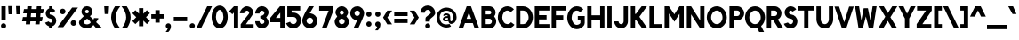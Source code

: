 SplineFontDB: 3.1
FontName: Solitus
FullName: Solitus
FamilyName: Solitus
Weight: Regular
Copyright: Copyright (c) 2019, J Hudson\nLicensed under the SIL Open Font License version 1.1\n\nhttps://github.com/jhudson100/Solitus-font\n\n\nThis Font Software is licensed under the SIL Open Font License, Version 1.1.\nThis license is copied below, and is also available with a FAQ at:\nhttp://scripts.sil.org/OFL\n\n\n-----------------------------------------------------------\nSIL OPEN FONT LICENSE Version 1.1 - 26 February 2007\n-----------------------------------------------------------\n\nPREAMBLE\nThe goals of the Open Font License (OFL) are to stimulate worldwide\ndevelopment of collaborative font projects, to support the font creation\nefforts of academic and linguistic communities, and to provide a free and\nopen framework in which fonts may be shared and improved in partnership\nwith others.\n\nThe OFL allows the licensed fonts to be used, studied, modified and\nredistributed freely as long as they are not sold by themselves. The\nfonts, including any derivative works, can be bundled, embedded, \nredistributed and/or sold with any software provided that any reserved\nnames are not used by derivative works. The fonts and derivatives,\nhowever, cannot be released under any other type of license. The\nrequirement for fonts to remain under this license does not apply\nto any document created using the fonts or their derivatives.\n\nDEFINITIONS\n"Font Software" refers to the set of files released by the Copyright\nHolder(s) under this license and clearly marked as such. This may\ninclude source files, build scripts and documentation.\n\n"Reserved Font Name" refers to any names specified as such after the\ncopyright statement(s).\n\n"Original Version" refers to the collection of Font Software components as\ndistributed by the Copyright Holder(s).\n\n"Modified Version" refers to any derivative made by adding to, deleting,\nor substituting -- in part or in whole -- any of the components of the\nOriginal Version, by changing formats or by porting the Font Software to a\nnew environment.\n\n"Author" refers to any designer, engineer, programmer, technical\nwriter or other person who contributed to the Font Software.\n\nPERMISSION & CONDITIONS\nPermission is hereby granted, free of charge, to any person obtaining\na copy of the Font Software, to use, study, copy, merge, embed, modify,\nredistribute, and sell modified and unmodified copies of the Font\nSoftware, subject to the following conditions:\n\n1) Neither the Font Software nor any of its individual components,\nin Original or Modified Versions, may be sold by itself.\n\n2) Original or Modified Versions of the Font Software may be bundled,\nredistributed and/or sold with any software, provided that each copy\ncontains the above copyright notice and this license. These can be\nincluded either as stand-alone text files, human-readable headers or\nin the appropriate machine-readable metadata fields within text or\nbinary files as long as those fields can be easily viewed by the user.\n\n3) No Modified Version of the Font Software may use the Reserved Font\nName(s) unless explicit written permission is granted by the corresponding\nCopyright Holder. This restriction only applies to the primary font name as\npresented to the users.\n\n4) The name(s) of the Copyright Holder(s) or the Author(s) of the Font\nSoftware shall not be used to promote, endorse or advertise any\nModified Version, except to acknowledge the contribution(s) of the\nCopyright Holder(s) and the Author(s) or with their explicit written\npermission.\n\n5) The Font Software, modified or unmodified, in part or in whole,\nmust be distributed entirely under this license, and must not be\ndistributed under any other license. The requirement for fonts to\nremain under this license does not apply to any document created\nusing the Font Software.\n\nTERMINATION\nThis license becomes null and void if any of the above conditions are\nnot met.\n\nDISCLAIMER\nTHE FONT SOFTWARE IS PROVIDED "AS IS", WITHOUT WARRANTY OF ANY KIND,\nEXPRESS OR IMPLIED, INCLUDING BUT NOT LIMITED TO ANY WARRANTIES OF\nMERCHANTABILITY, FITNESS FOR A PARTICULAR PURPOSE AND NONINFRINGEMENT\nOF COPYRIGHT, PATENT, TRADEMARK, OR OTHER RIGHT. IN NO EVENT SHALL THE\nCOPYRIGHT HOLDER BE LIABLE FOR ANY CLAIM, DAMAGES OR OTHER LIABILITY,\nINCLUDING ANY GENERAL, SPECIAL, INDIRECT, INCIDENTAL, OR CONSEQUENTIAL\nDAMAGES, WHETHER IN AN ACTION OF CONTRACT, TORT OR OTHERWISE, ARISING\nFROM, OUT OF THE USE OR INABILITY TO USE THE FONT SOFTWARE OR FROM\nOTHER DEALINGS IN THE FONT SOFTWARE.\n
UComments: "2019-7-21: Created with FontForge (http://fontforge.org)"
Version: 001.000
ItalicAngle: 0
UnderlinePosition: -204
UnderlineWidth: 102
Ascent: 1598
Descent: 450
InvalidEm: 0
LayerCount: 2
Layer: 0 0 "Back" 1
Layer: 1 0 "Fore" 0
XUID: [1021 221 1603365728 5794228]
FSType: 0
OS2Version: 0
OS2_WeightWidthSlopeOnly: 0
OS2_UseTypoMetrics: 1
CreationTime: 1563748784
ModificationTime: 1578267703
PfmFamily: 17
TTFWeight: 400
TTFWidth: 5
LineGap: 184
VLineGap: 0
OS2TypoAscent: 0
OS2TypoAOffset: 1
OS2TypoDescent: 0
OS2TypoDOffset: 1
OS2TypoLinegap: 184
OS2WinAscent: 0
OS2WinAOffset: 1
OS2WinDescent: 0
OS2WinDOffset: 1
HheadAscent: 0
HheadAOffset: 1
HheadDescent: 0
HheadDOffset: 1
OS2Vendor: 'PfEd'
Lookup: 258 0 0 "kerning" { "kerning-1" [150,0,2] "kerning-2" [307,30,4] } ['kern' ('DFLT' <'dflt' > 'latn' <'dflt' > ) ]
MarkAttachClasses: 1
DEI: 91125
KernClass2: 31 21 "kerning-2"
 50 A Agrave Aacute Acircumflex Atilde Adieresis Aring
 15 C Euro Ccedilla
 55 zero D G O Q Ograve Oacute Ocircumflex Otilde Odieresis
 3 F P
 56 H I J M N U d Ntilde Ugrave Uacute Ucircumflex Udieresis
 1 L
 1 T
 1 W
 18 Y Ydieresis Yacute
 1 V
 8 Z Zcaron
 8 S Scaron
 1 R
 1 K
 37 E Egrave Eacute Ecircumflex Edieresis
 1 B
 1 X
 86 b e o p egrave eacute ecircumflex edieresis ograve oacute ocircumflex otilde odieresis
 15 c cent ccedilla
 1 f
 41 i j l igrave iacute icircumflex idieresis
 3 k x
 107 a g h m n q s u agrave aacute acircumflex atilde adieresis aring ntilde ugrave uacute ucircumflex udieresis
 1 r
 1 t
 22 v w y yacute ydieresis
 8 z zcaron
 27 comma period quotesinglbase
 5 slash
 9 parenleft
 53 A Agrave Aacute Acircumflex Atilde Adieresis Aring AE
 190 B D E F H I K L M N P R U X Z b h i k l Zcaron Egrave Eacute Ecircumflex Edieresis Igrave Iacute Icircumflex Idieresis Ugrave Uacute Ucircumflex Udieresis igrave iacute icircumflex idieresis
 65 parenleft zero C G O Q Ograve Oacute Ocircumflex Otilde Odieresis
 1 J
 8 S Scaron
 1 T
 1 V
 1 W
 18 Y Ydieresis Yacute
 4 a ae
 99 c d e g o q ccedilla egrave eacute ecircumflex edieresis ograve oacute ocircumflex otilde odieresis
 1 f
 1 j
 56 m n r s u x z zcaron ugrave uacute ucircumflex udieresis
 3 v w
 18 y yacute ydieresis
 27 comma period quotesinglbase
 4 four
 5 slash
 10 parenright
 0 {} 0 {} 0 {} 0 {} 0 {} 0 {} 0 {} 0 {} 0 {} 0 {} 0 {} 0 {} 0 {} 0 {} 0 {} 0 {} 0 {} 0 {} 0 {} 0 {} 0 {} 0 {} 0 {} 0 {} 0 {} 0 {} 0 {} 0 {} -164 {} -110 {} 0 {} 0 {} 0 {} 0 {} 0 {} 0 {} 0 {} 0 {} 0 {} 0 {} 0 {} 0 {} 0 {} 0 {} 0 {} 0 {} 0 {} 0 {} 0 {} 0 {} 0 {} 0 {} 0 {} 0 {} 0 {} 0 {} 0 {} 0 {} 0 {} 0 {} 0 {} 0 {} 0 {} 0 {} -55 {} 0 {} 0 {} 0 {} 0 {} 0 {} 0 {} 0 {} -82 {} 0 {} 0 {} 0 {} 0 {} 0 {} 0 {} 0 {} 0 {} 0 {} 0 {} -82 {} 0 {} -137 {} 0 {} 0 {} -109 {} 0 {} 0 {} 0 {} 0 {} 0 {} -82 {} -82 {} 0 {} 0 {} 0 {} -55 {} -55 {} -109 {} 0 {} 0 {} 0 {} 0 {} 0 {} 0 {} 0 {} 0 {} 0 {} 0 {} 0 {} 0 {} 0 {} 0 {} 0 {} 0 {} 0 {} 0 {} 0 {} 0 {} 0 {} 0 {} 0 {} 0 {} 0 {} 0 {} 0 {} -55 {} 0 {} 0 {} -137 {} -137 {} -55 {} -218 {} 0 {} 0 {} 0 {} -27 {} 0 {} -109 {} -109 {} 0 {} 0 {} 0 {} 0 {} 0 {} -82 {} 0 {} 0 {} -109 {} 0 {} 0 {} 0 {} 0 {} 0 {} -82 {} -137 {} 0 {} -27 {} -82 {} -82 {} -82 {} -109 {} 0 {} -137 {} 0 {} 0 {} -110 {} 0 {} 0 {} 0 {} 0 {} 0 {} 0 {} 0 {} 0 {} 0 {} 0 {} 0 {} 0 {} 0 {} 0 {} 0 {} 0 {} 0 {} 0 {} 0 {} 0 {} -191 {} 0 {} -82 {} -192 {} 0 {} 0 {} 0 {} 0 {} 0 {} -109 {} -137 {} -55 {} -82 {} -82 {} -82 {} -82 {} -191 {} -137 {} 0 {} 0 {} 0 {} -164 {} 0 {} 0 {} -109 {} 0 {} 0 {} 0 {} 0 {} 0 {} -82 {} -137 {} 0 {} -27 {} 0 {} -55 {} -82 {} -191 {} -82 {} 0 {} 0 {} 0 {} 0 {} 0 {} 0 {} 0 {} 0 {} 0 {} 0 {} 0 {} 0 {} 0 {} 0 {} 0 {} 0 {} 0 {} -27 {} 0 {} 0 {} 0 {} 0 {} 0 {} 0 {} 0 {} 0 {} 0 {} 0 {} 0 {} 0 {} 0 {} 0 {} 0 {} 0 {} 0 {} 0 {} 0 {} 0 {} 0 {} 0 {} 0 {} 0 {} 0 {} 0 {} 0 {} 0 {} 0 {} -28 {} 0 {} 0 {} -27 {} -82 {} -27 {} -82 {} 0 {} 0 {} 0 {} 0 {} 0 {} -55 {} -82 {} 0 {} 0 {} 0 {} 0 {} 0 {} 0 {} 0 {} 0 {} 0 {} 0 {} 0 {} 0 {} 0 {} 0 {} 0 {} 0 {} 0 {} 0 {} 0 {} 0 {} 0 {} 0 {} -109 {} 0 {} 0 {} 0 {} 0 {} 0 {} 0 {} 0 {} 0 {} 0 {} 0 {} 0 {} 0 {} 0 {} 0 {} 0 {} 0 {} 0 {} 0 {} 0 {} 0 {} 0 {} 0 {} 0 {} 0 {} 0 {} 0 {} 0 {} 0 {} 0 {} 0 {} 0 {} 0 {} 0 {} 0 {} 0 {} 0 {} 0 {} 0 {} 0 {} 0 {} 0 {} 0 {} 0 {} 0 {} 0 {} 0 {} 0 {} 0 {} 0 {} 0 {} 0 {} 0 {} 0 {} 0 {} 0 {} 0 {} 0 {} 0 {} 0 {} 0 {} 0 {} 0 {} -82 {} 0 {} 0 {} 0 {} 0 {} 0 {} 0 {} 0 {} 0 {} -164 {} -109 {} 0 {} -137 {} 0 {} 0 {} 0 {} 0 {} 0 {} 0 {} 0 {} 0 {} 0 {} 0 {} -55 {} 0 {} 0 {} 0 {} 0 {} 0 {} 0 {} -55 {} 0 {} 0 {} -82 {} 0 {} 0 {} 0 {} 0 {} 0 {} 0 {} 0 {} 0 {} 0 {} 0 {} 0 {} 0 {} 0 {} 0 {} 0 {} 0 {} 0 {} 0 {} 0 {} 0 {} 0 {} 0 {} 0 {} 0 {} 0 {} 0 {} 0 {} 0 {} 0 {} 0 {} 0 {} 0 {} 0 {} 0 {} 0 {} 0 {} 0 {} 0 {} 0 {} 0 {} 0 {} 0 {} 0 {} 0 {} 0 {} 0 {} 0 {} 0 {} 0 {} 0 {} 0 {} 0 {} 0 {} 0 {} 0 {} 0 {} 0 {} 0 {} 0 {} -136 {} 0 {} 0 {} -137 {} 0 {} 0 {} 0 {} 0 {} 0 {} 0 {} 0 {} 0 {} -55 {} 0 {} 0 {} 0 {} 0 {} 0 {} 0 {} 0 {} 0 {} -109 {} -82 {} 0 {} -136 {} 0 {} 0 {} 0 {} 0 {} 0 {} 0 {} -55 {} 0 {} 0 {} 0 {} 0 {} 0 {} -109 {} 0 {} 0 {} 0 {} 0 {} -109 {} 0 {} 0 {} -164 {} 0 {} 0 {} 0 {} 0 {} 0 {} 0 {} 0 {} -164 {} 0 {} 0 {} 0 {} 0 {} 0 {} 0 {} 0 {} 0 {} 0 {} 0 {} 0 {} 0 {} -55 {} 0 {} 0 {} 0 {} 0 {} 0 {} 0 {} 0 {} 0 {} 0 {} 0 {} 0 {} 0 {} -109 {} 0 {} 0 {} 0 {} 0 {} -109 {} 0 {} 0 {} -55 {} 0 {} 0 {} 0 {} 0 {} 0 {} 0 {} 0 {} -55 {} 0 {} 0 {} 0 {} 0 {} 0 {} 0 {} 0 {} 0 {} 0 {} -55 {} 0 {} 0 {} -55 {} 0 {} 0 {} 0 {} 0 {} 0 {} 0 {} 0 {} 0 {} 0 {} 0 {} 0 {} 0 {} 0 {} 0 {} 0 {} 0 {} 0 {} -109 {} -82 {} 0 {} -109 {} 0 {} 0 {} 0 {} 0 {} 0 {} 0 {} 0 {} 0 {} 0 {} 0 {} 0 {} 0 {} -218 {} 0 {} -82 {} -246 {} 0 {} 0 {} 0 {} 0 {} 0 {} -137 {} -137 {} 0 {} -82 {} 0 {} -55 {} -110 {} -109 {} -137 {} 0 {} 0 {} 0 {} 0 {} 0 {} -55 {} 0 {} 0 {} 0 {} 0 {} 0 {} 0 {} 0 {} -55 {} 0 {} 0 {} 0 {} 0 {} 0 {} 0 {} 0 {} 0 {} 0 {}
LangName: 1033
Encoding: win
UnicodeInterp: none
NameList: AGL For New Fonts
DisplaySize: -36
AntiAlias: 1
FitToEm: 0
WidthSeparation: 150
WinInfo: 0 19 14
BeginPrivate: 0
EndPrivate
Grid
-2048 1266 m 4
 4096 1266 l 1028
  Named: "capital-height"
-2048 810.93737793 m 0
 4096 810.93737793 l 1024
  Named: "top-x"
-2048 848 m 0
 4096 848 l 1024
  Named: "top-o"
-2048 -46 m 0
 4096 -46 l 1024
  Named: "bottom-o"
EndSplineSet
TeXData: 1 0 0 282112 141056 94037 415232 -1048576 94037 783286 444596 497025 792723 393216 433062 380633 303038 157286 324010 404750 52429 2506097 1059062 262144
BeginChars: 262 223

StartChar: A
Encoding: 65 65 0
Width: 1258
VWidth: 0
Flags: W
HStem: 0 21G<28 300.584 957.752 1230> 298 248<499 767> 1246 20G<505 759.551>
LayerCount: 2
UndoRedoHistory
Layer: 1
Undoes
UndoOperation
Index: 0
Type: 1
WasModified: 0
WasOrder2: 0
Layer: 2
Width: 1258
VWidth: 0
LBearingChange: 0
UnicodeEnc: 0
InstructionsLength: 0
SplineSet
505 1264 m 1
 506 1266 l 1
 752 1266 l 1
 1230 0 l 1
 965 0 l 1
 857 298 l 1
 406 298 l 1
 293 0 l 1
 28 0 l 1
 505 1264 l 1
635 907 m 1
 499 546 l 1
 767 546 l 1
 635 907 l 1
EndSplineSet
EndUndoOperation
EndUndoes
Redoes
EndRedoes
EndUndoRedoHistory
Fore
SplineSet
505 1264 m 1
 506 1266 l 1
 752 1266 l 1
 1230 0 l 1
 965 0 l 1
 857 298 l 1
 406 298 l 1
 293 0 l 1
 28 0 l 1
 505 1264 l 1
635 907 m 1
 499 546 l 1
 767 546 l 1
 635 907 l 1
EndSplineSet
Validated: 1
EndChar

StartChar: B
Encoding: 66 66 1
Width: 976
VWidth: 0
Flags: W
HStem: -0 248<320 631.066> 546 248<320 619.849> 1018 248<320 618.055>
VStem: 72 248<248 546 794 1018> 643 248<816.35 995.595> 677 248<290.914 501.859>
LayerCount: 2
UndoRedoHistory
Layer: 1
Undoes
UndoOperation
Index: 0
Type: 1
WasModified: 0
WasOrder2: 0
Layer: 2
Width: 976
VWidth: 0
LBearingChange: 0
UnicodeEnc: 0
InstructionsLength: 0
SplineSet
72 1266 m 1
 519 1266 l 2
 628 1266 707 1230 797 1149 c 1
 855 1085 891 999 891 907 c 0
 891 820 860 740 808 678 c 1
 880 606 925 506 925 397 c 0
 925 295 886 201 822 130 c 0
 758 61 638 0 525 -0 c 2
 72 0 l 1
 72 1266 l 1
320 1018 m 1
 320 794 l 1
 532 794 l 2
 595 794 643 844 643 907 c 0
 643 968 598 1015 538 1018 c 1
 320 1018 l 1
320 546 m 1
 320 248 l 1
 528 248 l 2
 612 248 677 313 677 397 c 0
 677 481 612 546 528 546 c 2
 320 546 l 1
EndSplineSet
EndUndoOperation
EndUndoes
Redoes
EndRedoes
EndUndoRedoHistory
Fore
SplineSet
72 1266 m 1xf4
 519 1266 l 2
 628 1266 707 1230 797 1149 c 1
 855 1085 891 999 891 907 c 0xf8
 891 820 860 740 808 678 c 1
 880 606 925 506 925 397 c 0
 925 295 886 201 822 130 c 0
 758 61 638 0 525 -0 c 2
 72 0 l 1
 72 1266 l 1xf4
320 1018 m 1
 320 794 l 1
 532 794 l 2
 595 794 643 844 643 907 c 0
 643 968 598 1015 538 1018 c 1
 320 1018 l 1
320 546 m 1
 320 248 l 1
 528 248 l 2
 612 248 677 313 677 397 c 0xf4
 677 481 612 546 528 546 c 2
 320 546 l 1
EndSplineSet
Validated: 1
EndChar

StartChar: C
Encoding: 67 67 2
Width: 1035
VWidth: 0
Flags: W
HStem: -22 248<466.165 735.934> 1040 248<464.065 732.143>
VStem: 46 255<418.118 842.014>
LayerCount: 2
UndoRedoHistory
Layer: 1
Undoes
UndoOperation
Index: 0
Type: 1
WasModified: 1
WasOrder2: 0
Layer: 2
Width: 1035
VWidth: 0
LBearingChange: 0
UnicodeEnc: 0
InstructionsLength: 0
SplineSet
46 625 m 4
 46 951 269 1289 597 1289 c 4
 745 1289 873 1226 974 1113 c 5
 789 947 l 5
 729 1014 665 1041 601 1041 c 4
 520 1041 448 1004 385 917 c 4
 328 838 301 733 301 628 c 4
 301 511 335 409 402 329 c 4
 464 255 533 227 599 227 c 4
 673 227 744 260 807 342 c 5
 1004 191 l 5
 901 57 757 -21 600 -21 c 4
 457 -21 315 48 212 170 c 4
 101 302 46 455 46 625 c 4
EndSplineSet
EndUndoOperation
EndUndoes
Redoes
EndRedoes
EndUndoRedoHistory
Fore
SplineSet
46 624 m 4
 46 950 269 1288 597 1288 c 4
 745 1288 873 1225 974 1112 c 5
 789 946 l 5
 729 1013 665 1040 601 1040 c 4
 520 1040 448 1003 385 916 c 4
 328 837 301 732 301 627 c 4
 301 510 335 408 402 328 c 4
 464 254 533 226 599 226 c 4
 673 226 744 259 807 341 c 5
 1004 190 l 5
 901 56 757 -22 600 -22 c 4
 457 -22 315 47 212 169 c 4
 101 301 46 454 46 624 c 4
EndSplineSet
Validated: 1
EndChar

StartChar: D
Encoding: 68 68 3
Width: 1098
VWidth: 0
Flags: W
HStem: 0 248<320 615.253> 1018 248<320 613.793>
VStem: 72 248<248 1018> 793 248<441.517 821.173>
LayerCount: 2
UndoRedoHistory
Layer: 1
Undoes
UndoOperation
Index: 0
Type: 1
WasModified: 0
WasOrder2: 0
Layer: 2
Width: 1098
VWidth: 0
LBearingChange: 0
UnicodeEnc: 0
InstructionsLength: 0
SplineSet
72 1266 m 5
 470 1266 l 6
 793 1266 1041 970 1041 631 c 4
 1041 292 793 0 470 0 c 6
 72 0 l 5
 72 1266 l 5
320 1018 m 5
 320 248 l 5
 470 248 l 6
 641 248 793 410 793 631 c 4
 793 852 641 1018 470 1018 c 6
 320 1018 l 5
EndSplineSet
EndUndoOperation
EndUndoes
Redoes
EndRedoes
EndUndoRedoHistory
Fore
SplineSet
72 1266 m 1
 470 1266 l 2
 793 1266 1041 970 1041 631 c 0
 1041 292 793 0 470 0 c 2
 72 0 l 1
 72 1266 l 1
320 1018 m 1
 320 248 l 1
 470 248 l 2
 641 248 793 410 793 631 c 0
 793 852 641 1018 470 1018 c 2
 320 1018 l 1
EndSplineSet
Validated: 1
EndChar

StartChar: E
Encoding: 69 69 4
Width: 971
VWidth: 0
Flags: W
HStem: 0 248<320 916> 519 248<320 753> 1018 248<320 916>
VStem: 72 248<248 519 767 1018>
LayerCount: 2
UndoRedoHistory
Layer: 1
Undoes
UndoOperation
Index: 0
Type: 1
WasModified: 0
WasOrder2: 0
Layer: 2
Width: 971
VWidth: 0
LBearingChange: 0
UnicodeEnc: 0
InstructionsLength: 0
SplineSet
72 1266 m 5
 916 1266 l 5
 916 1018 l 5
 320 1018 l 5
 320 767 l 5
 753 767 l 5
 753 519 l 5
 320 519 l 5
 320 248 l 5
 916 248 l 5
 916 0 l 5
 634.666666667 -0 353.333333333 0 72 0 c 5
 72 1266 l 5
EndSplineSet
EndUndoOperation
EndUndoes
Redoes
EndRedoes
EndUndoRedoHistory
Fore
SplineSet
72 1266 m 5
 916 1266 l 5
 916 1018 l 5
 320 1018 l 5
 320 767 l 5
 753 767 l 5
 753 519 l 5
 320 519 l 5
 320 248 l 5
 916 248 l 5
 916 0 l 5
 635 0 353 0 72 0 c 5
 72 1266 l 5
EndSplineSet
Validated: 1
EndChar

StartChar: F
Encoding: 70 70 5
Width: 922
VWidth: 0
Flags: W
HStem: 0 21G<72 320> 486 248<320 743> 1018 248<320 916>
VStem: 72 248<0 486 734 1018>
LayerCount: 2
UndoRedoHistory
Layer: 1
Undoes
UndoOperation
Index: 0
Type: 1
WasModified: 0
WasOrder2: 0
Layer: 2
Width: 960
VWidth: 0
LBearingChange: 0
UnicodeEnc: 0
InstructionsLength: 0
SplineSet
72 1266 m 5
 916 1266 l 5
 916 1018 l 5
 320 1018 l 5
 320 734 l 5
 743 734 l 5
 743 486 l 5
 320 486 l 5
 320 0 l 5
 72 0 l 5
 72 1266 l 5
EndSplineSet
EndUndoOperation
EndUndoes
Redoes
EndRedoes
EndUndoRedoHistory
Fore
SplineSet
72 1266 m 1
 916 1266 l 1
 916 1018 l 1
 320 1018 l 1
 320 734 l 1
 743 734 l 1
 743 486 l 1
 320 486 l 1
 320 0 l 1
 72 0 l 1
 72 1266 l 1
EndSplineSet
Validated: 1
EndChar

StartChar: G
Encoding: 71 71 6
Width: 1122
VWidth: 0
Flags: HW
LayerCount: 2
UndoRedoHistory
Layer: 1
Undoes
UndoOperation
Index: 0
Type: 1
WasModified: 1
WasOrder2: 0
Layer: 2
Width: 1122
VWidth: 0
LBearingChange: 0
UnicodeEnc: 0
InstructionsLength: 0
SplineSet
47 622 m 4
 47 948 270 1292 598 1292 c 4
 746 1292 875 1228 976 1115 c 5
 791 949 l 5
 731 1016 666 1043 602 1043 c 4
 521 1043 450 1006 387 919 c 4
 330 840 302 730 302 625 c 4
 302 508 337 403 404 323 c 0
 466 249 535 221 602 221 c 0
 704 221 807 297 807 335 c 0
 807 358 806 395 806 433 c 0
 806 456 807 479 807 500 c 1
 657 500 l 1
 657 720 l 1
 1055 720 l 1
 1055 592 1055 464 1055 336 c 0
 1055 265 1024 218 1005 185 c 1
 902 51 758 -27 601 -27 c 0
 458 -27 316 42 213 164 c 0
 102 296 47 452 47 622 c 4
EndSplineSet
EndUndoOperation
EndUndoes
Redoes
EndRedoes
EndUndoRedoHistory
Fore
SplineSet
47 621 m 4
 47 947 270 1291 598 1291 c 4
 746 1291 875 1227 976 1114 c 5
 791 948 l 5
 731 1015 666 1042 602 1042 c 4
 521 1042 450 1005 387 918 c 4
 330 839 302 729 302 624 c 4
 302 507 337 403 404 323 c 0
 466 249 535 221 602 221 c 0
 704 221 807 297 807 335 c 0
 807 358 806 395 806 433 c 0
 806 456 807 479 807 500 c 1
 657 500 l 1
 657 720 l 1
 1055 720 l 1
 1055 592 1055 464 1055 336 c 0
 1055 265 1024 218 1005 185 c 1
 902 51 758 -27 601 -27 c 0
 458 -27 316 42 213 164 c 0
 102 296 47 451 47 621 c 4
EndSplineSet
Validated: 1
EndChar

StartChar: H
Encoding: 72 72 7
Width: 1144
VWidth: 0
Flags: W
HStem: 0 21G<72 320 817 1065> 509 248<320 817> 1246 20G<72 320 817 1065>
VStem: 72 248<0 509 757 1266> 817 248<0 509 757 1266>
LayerCount: 2
UndoRedoHistory
Layer: 1
Undoes
UndoOperation
Index: 0
Type: 1
WasModified: 0
WasOrder2: 0
Layer: 2
Width: 1144
VWidth: 0
LBearingChange: 0
UnicodeEnc: 0
InstructionsLength: 0
SplineSet
72 1266 m 5
 320 1266 l 5
 320 757 l 5
 817 757 l 5
 817 1266 l 5
 1065 1266 l 5
 1065 0 l 5
 817 0 l 5
 817 509 l 5
 320 509 l 5
 320 0 l 5
 72 0 l 5
 72 1266 l 5
EndSplineSet
EndUndoOperation
EndUndoes
Redoes
EndRedoes
EndUndoRedoHistory
Fore
SplineSet
72 1266 m 5
 320 1266 l 5
 320 757 l 5
 817 757 l 5
 817 1266 l 5
 1065 1266 l 5
 1065 0 l 5
 817 0 l 5
 817 509 l 5
 320 509 l 5
 320 0 l 5
 72 0 l 5
 72 1266 l 5
EndSplineSet
Validated: 1
EndChar

StartChar: I
Encoding: 73 73 8
Width: 459
VWidth: 0
Flags: W
HStem: 0 21G<106 354> 1246 20G<106 354>
VStem: 106 248<0 1266>
LayerCount: 2
UndoRedoHistory
Layer: 1
Undoes
UndoOperation
Index: 0
Type: 1
WasModified: 0
WasOrder2: 0
Layer: 2
Width: 459
VWidth: 0
LBearingChange: 0
UnicodeEnc: 0
InstructionsLength: 0
SplineSet
105.5 1266 m 1
 353.5 1266 l 1
 353.5 0 l 1
 105.5 0 l 1
 105.5 1266 l 1
EndSplineSet
EndUndoOperation
EndUndoes
Redoes
EndRedoes
EndUndoRedoHistory
Fore
SplineSet
106 1266 m 1
 354 1266 l 1
 354 0 l 1
 106 0 l 1
 106 1266 l 1
EndSplineSet
Validated: 1
EndChar

StartChar: J
Encoding: 74 74 9
Width: 902
VWidth: 0
Flags: W
HStem: -14 247<337.001 532.547> 1246 20G<581 830>
VStem: 40 248<280.444 395> 581 248<280.444 1266>
LayerCount: 2
UndoRedoHistory
Layer: 1
Undoes
UndoOperation
Index: 0
Type: 1
WasModified: 1
WasOrder2: 0
Layer: 2
Width: 902
VWidth: 0
LBearingChange: 0
UnicodeEnc: 0
InstructionsLength: 0
SplineSet
435 234 m 4
 522 234 581 314 581 396 c 6
 581 1267 l 5
 830 1267 l 5
 829 396 l 6
 829 189 670 -13 435 -13 c 4
 200 -13 40 189 40 396 c 5
 288 396 l 5
 288 314 347 234 435 234 c 4
EndSplineSet
EndUndoOperation
EndUndoes
Redoes
EndRedoes
EndUndoRedoHistory
Fore
SplineSet
435 233 m 4
 522 233 581 313 581 395 c 6
 581 1266 l 5
 830 1266 l 5
 829 395 l 6
 829 188 670 -14 435 -14 c 4
 200 -14 40 188 40 395 c 5
 288 395 l 5
 288 313 347 233 435 233 c 4
EndSplineSet
Validated: 1
EndChar

StartChar: K
Encoding: 75 75 10
Width: 1062
VWidth: 0
Flags: W
HStem: 0 21G<72 320 717.28 1035> 1246 20G<72 320 682.644 1005>
VStem: 72 248<0 500 831 1266>
LayerCount: 2
UndoRedoHistory
Layer: 1
Undoes
UndoOperation
Index: 0
Type: 1
WasModified: 0
WasOrder2: 0
Layer: 2
Width: 1062
VWidth: 0
LBearingChange: 0
UnicodeEnc: 0
InstructionsLength: 0
SplineSet
364 500 m 5
 320 500 l 5
 320 -0 l 5
 72 -0 l 5
 72 1266 l 5
 320 1266 l 5
 320 831 l 5
 364 831 l 5
 698 1266 l 5
 1005 1266 l 5
 567 666 l 5
 1035 0 l 5
 732 0 l 5
 364 500 l 5
EndSplineSet
EndUndoOperation
EndUndoes
Redoes
EndRedoes
EndUndoRedoHistory
Fore
SplineSet
364 500 m 5
 320 500 l 5
 320 -0 l 5
 72 -0 l 5
 72 1266 l 5
 320 1266 l 5
 320 831 l 5
 364 831 l 5
 698 1266 l 5
 1005 1266 l 5
 567 666 l 5
 1035 0 l 5
 732 0 l 5
 364 500 l 5
EndSplineSet
Validated: 1
EndChar

StartChar: L
Encoding: 76 76 11
Width: 853
VWidth: 0
Flags: W
HStem: 0 248<319 782> 1246 20G<71 319>
VStem: 71 248<248 1266>
LayerCount: 2
UndoRedoHistory
Layer: 1
Undoes
UndoOperation
Index: 0
Type: 1
WasModified: 1
WasOrder2: 0
Layer: 2
Width: 853
VWidth: 0
LBearingChange: 0
UnicodeEnc: 0
InstructionsLength: 0
SplineSet
72 1266 m 1
 320 1266 l 1
 320 248 l 1
 783 248 l 1
 783 0 l 1
 72 0 l 1
 72 1266 l 1
EndSplineSet
EndUndoOperation
EndUndoes
Redoes
EndRedoes
EndUndoRedoHistory
Fore
SplineSet
71 1266 m 1
 319 1266 l 1
 319 248 l 1
 782 248 l 1
 782 0 l 1
 71 0 l 1
 71 1266 l 1
EndSplineSet
Validated: 1
EndChar

StartChar: M
Encoding: 77 77 12
Width: 1258
VWidth: 0
Flags: HW
LayerCount: 2
UndoRedoHistory
Layer: 1
Undoes
UndoOperation
Index: 0
Type: 1
WasModified: 0
WasOrder2: 0
Layer: 2
Width: 1258
VWidth: 0
LBearingChange: 0
UnicodeEnc: 0
InstructionsLength: 0
SplineSet
72 1266 m 5
 320 1266 l 5
 635 808 l 5
 931 1266 l 5
 1179 1266 l 5
 1179 0 l 5
 931 0 l 5
 931 839 l 5
 640 384 l 5
 320 856 l 5
 320 0 l 5
 72 0 l 5
 72 1266 l 5
EndSplineSet
EndUndoOperation
EndUndoes
Redoes
EndRedoes
EndUndoRedoHistory
Fore
SplineSet
72 1266 m 5
 320 1266 l 5
 635 808 l 5
 931 1266 l 5
 1179 1266 l 5
 1179 0 l 5
 931 0 l 5
 931 839 l 5
 640 384 l 5
 320 856 l 5
 320 0 l 5
 72 0 l 5
 72 1266 l 5
EndSplineSet
Validated: 1
EndChar

StartChar: N
Encoding: 78 78 13
Width: 1169
VWidth: 0
Flags: W
HStem: 0 21G<72 320 829.063 1090> 1246 20G<72 332.921 842 1090>
VStem: 72 248<0 807> 842 248<458 1266>
LayerCount: 2
UndoRedoHistory
Layer: 1
Undoes
UndoOperation
Index: 0
Type: 1
WasModified: 1
WasOrder2: 0
Layer: 2
Width: 1169
VWidth: 0
LBearingChange: 0
UnicodeEnc: 0
InstructionsLength: 0
SplineSet
72 1266.99609375 m 5
 320 1266.99609375 l 5
 842 458 l 1
 842 1266.99609375 l 5
 1090 1266.99609375 l 5
 1090 0 l 1
 842 0 l 1
 320 807 l 1
 320 0 l 1
 72 0 l 1
 72 1266.99609375 l 5
EndSplineSet
EndUndoOperation
EndUndoes
Redoes
EndRedoes
EndUndoRedoHistory
Fore
SplineSet
72 1265.99609375 m 5
 320 1265.99609375 l 5
 842 458 l 1
 842 1265.99609375 l 5
 1090 1265.99609375 l 5
 1090 0 l 1
 842 0 l 1
 320 807 l 1
 320 0 l 1
 72 0 l 1
 72 1265.99609375 l 5
EndSplineSet
Validated: 1
EndChar

StartChar: O
Encoding: 79 79 14
Width: 1256
VWidth: 0
Flags: W
HStem: -24 248<473.34 772.66> 1040 248<483.901 762.099>
VStem: 47 248<421.661 830.711> 951 248<421.661 830.711>
LayerCount: 2
UndoRedoHistory
Layer: 1
Undoes
UndoOperation
Index: 0
Type: 1
WasModified: 1
WasOrder2: 0
Layer: 2
Width: 1256
VWidth: 0
LBearingChange: 0
UnicodeEnc: 0
InstructionsLength: 0
SplineSet
623 1289 m 4
 953 1289 1199 980 1199 626 c 4
 1199 272 953 -23 623 -23 c 4
 293 -23 47 272 47 626 c 4
 47 980 293 1289 623 1289 c 4
623 1041 m 4
 453 1041 295 868 295 626 c 4
 295 384 453 225 623 225 c 4
 793 225 951 384 951 626 c 4
 951 868 793 1041 623 1041 c 4
EndSplineSet
EndUndoOperation
EndUndoes
Redoes
EndRedoes
EndUndoRedoHistory
Fore
SplineSet
623 1288 m 4
 953 1288 1199 979 1199 625 c 4
 1199 271 953 -24 623 -24 c 4
 293 -24 47 271 47 625 c 4
 47 979 293 1288 623 1288 c 4
623 1040 m 4
 453 1040 295 867 295 625 c 4
 295 383 453 224 623 224 c 4
 793 224 951 383 951 625 c 4
 951 867 793 1040 623 1040 c 4
EndSplineSet
Validated: 1
EndChar

StartChar: P
Encoding: 80 80 15
Width: 944
VWidth: 0
Flags: HW
LayerCount: 2
UndoRedoHistory
Layer: 1
Undoes
UndoOperation
Index: 0
Type: 1
WasModified: 0
WasOrder2: 0
Layer: 2
Width: 944
VWidth: 0
LBearingChange: 0
UnicodeEnc: 0
InstructionsLength: 0
SplineSet
72 1266 m 1
 520 1266 l 2
 738 1266 917 1087 917 869 c 0
 917 651 738 472 520 472 c 2
 320 472 l 1
 320 0 l 1
 72 0 l 1
 72 1266 l 1
320 1018 m 1
 320 720 l 1
 520 720 l 2
 604 720 669 785 669 869 c 0
 669 953 604 1018 520 1018 c 2
 320 1018 l 1
EndSplineSet
EndUndoOperation
EndUndoes
Redoes
EndRedoes
EndUndoRedoHistory
Fore
SplineSet
72 1266 m 1
 520 1266 l 2
 738 1266 917 1087 917 869 c 0
 917 651 738 472 520 472 c 2
 320 472 l 1
 320 0 l 1
 72 0 l 1
 72 1266 l 1
320 1018 m 1
 320 720 l 1
 520 720 l 2
 604 720 669 785 669 869 c 0
 669 953 604 1018 520 1018 c 2
 320 1018 l 1
EndSplineSet
Validated: 1
EndChar

StartChar: Q
Encoding: 81 81 16
Width: 1253
VWidth: 0
Flags: HW
LayerCount: 2
UndoRedoHistory
Layer: 1
Undoes
UndoOperation
Index: 0
Type: 1
WasModified: 1
WasOrder2: 0
Layer: 2
Width: 1253
VWidth: 0
LBearingChange: 0
UnicodeEnc: 0
InstructionsLength: 0
SplineSet
622 1287 m 4
 952 1287 1198 984 1198 630 c 4
 1198 420 1111 240 972 117 c 5
 1143 -224 l 5
 862 -224 l 5
 753 -2 l 5
 711 -13 667 -19 622 -19 c 4
 292 -19 46 276 46 630 c 4
 46 984 292 1287 622 1287 c 4
622 1039 m 4
 452 1039 294 872 294 630 c 4
 294 388 452 229 622 229 c 4
 792 229 950 388 950 630 c 4
 950 872 792 1039 622 1039 c 4
EndSplineSet
EndUndoOperation
EndUndoes
Redoes
EndRedoes
EndUndoRedoHistory
Fore
SplineSet
622 1286 m 4
 952 1286 1198 983 1198 629 c 4
 1198 419 1111 239 972 116 c 5
 1143 -225 l 5
 862 -225 l 5
 753 -3 l 5
 711 -14 667 -20 622 -20 c 4
 292 -20 46 275 46 629 c 4
 46 983 292 1286 622 1286 c 4
622 1038 m 4
 452 1038 294 871 294 629 c 4
 294 387 452 228 622 228 c 4
 792 228 950 387 950 629 c 4
 950 871 792 1038 622 1038 c 4
EndSplineSet
Validated: 1
EndChar

StartChar: R
Encoding: 82 82 17
Width: 1046
VWidth: 0
Flags: W
HStem: 474 248<320 445> 1017 248<320 618.797>
VStem: 72 248<4 474 722 1017> 669 248<764.94 970.398>
LayerCount: 2
UndoRedoHistory
Layer: 1
Undoes
UndoOperation
Index: 0
Type: 1
WasModified: 1
WasOrder2: 0
Layer: 2
Width: 1046
VWidth: 0
LBearingChange: 0
UnicodeEnc: 0
InstructionsLength: 0
SplineSet
72 1265 m 1
 520 1265 l 2
 738 1265 917 1086 917 868 c 0
 917 718 831 588 707 521 c 1
 1029 5 l 5
 741 5 l 5
 445 474 l 1
 320 474 l 1
 320 5 l 5
 72 5 l 5
 72 1265 l 1
320 1017 m 1
 320 722 l 1
 520 722 l 2
 604 722 669 784 669 868 c 0
 669 952 604 1017 520 1017 c 2
 320 1017 l 1
EndSplineSet
EndUndoOperation
EndUndoes
Redoes
EndRedoes
EndUndoRedoHistory
Fore
SplineSet
72 1265 m 1
 520 1265 l 2
 738 1265 917 1086 917 868 c 0
 917 718 831 588 707 521 c 1
 1029 4 l 5
 741 4 l 5
 445 474 l 1
 320 474 l 1
 320 4 l 5
 72 4 l 5
 72 1265 l 1
320 1017 m 1
 320 722 l 1
 520 722 l 2
 604 722 669 784 669 868 c 0
 669 952 604 1017 520 1017 c 2
 320 1017 l 1
EndSplineSet
Validated: 1
EndChar

StartChar: S
Encoding: 83 83 18
Width: 836
VWidth: 0
Flags: W
HStem: -14 246<311.133 514.446> 1031 248<342.853 510.573>
VStem: 74 249<830.713 1012.13> 561 248<280.544 508.414>
LayerCount: 2
UndoRedoHistory
Layer: 1
Undoes
UndoOperation
Index: 0
Type: 1
WasModified: 0
WasOrder2: 0
Layer: 2
Width: 860
VWidth: 0
LBearingChange: 0
UnicodeEnc: 0
InstructionsLength: 0
SplineSet
74 921 m 0
 74 1124 236 1279 418 1279 c 0
 549 1279 679 1210 744 1097 c 1
 673 1055 602 1011 531 969 c 1
 502 997 462 1031 418 1031 c 0
 360 1029 323 973 323 918 c 0
 323 897 328 876 339 859 c 1
 361 816 410 810 452 803 c 0
 640 782 809 622 809 397 c 0
 809 272 755 147 654 70 c 1
 586 14 500 -14 413 -14 c 0
 326 -14 239 14 171 69 c 0
 112 120 52 178 27 254 c 1
 89 274 152 295 214 315 c 0
 233 317 264 339 268 325 c 1
 299 276 355 232 414 232 c 0
 508 232 561 320 561 397 c 0
 561 436 549 474 522 504 c 1
 469 570 377 553 306 582 c 1
 166 631 74 775 74 921 c 0
EndSplineSet
EndUndoOperation
EndUndoes
Redoes
EndRedoes
EndUndoRedoHistory
Fore
SplineSet
74 921 m 0
 74 1124 236 1279 418 1279 c 0
 549 1279 679 1210 744 1097 c 1
 673 1055 602 1011 531 969 c 1
 502 997 462 1031 418 1031 c 0
 360 1029 323 973 323 918 c 0
 323 897 328 876 339 859 c 1
 361 816 410 810 452 803 c 0
 640 782 809 622 809 397 c 0
 809 272 755 147 654 70 c 1
 586 14 500 -14 413 -14 c 0
 326 -14 239 14 171 69 c 0
 112 120 52 178 27 254 c 1
 89 274 152 295 214 315 c 0
 233 317 264 339 268 325 c 1
 299 276 355 232 414 232 c 0
 508 232 561 320 561 397 c 0
 561 436 549 474 522 504 c 1
 469 570 377 553 306 582 c 1
 166 631 74 775 74 921 c 0
EndSplineSet
Validated: 1
EndChar

StartChar: U
Encoding: 85 85 19
Width: 1096
VWidth: 0
Flags: HW
LayerCount: 2
UndoRedoHistory
Layer: 1
Undoes
UndoOperation
Index: 0
Type: 1
WasModified: 1
WasOrder2: 0
Layer: 2
Width: 1096
VWidth: 0
LBearingChange: 0
UnicodeEnc: 0
InstructionsLength: 0
SplineSet
544 -14 m 0
 249 -14 62 252 62 514 c 2
 62 1262 l 5
 310 1262 l 5
 310 514 l 2
 310 408 361 314 433 267 c 0
 469 244 506 232 544 232 c 0
 582 232 619 244 655 267 c 0
 727 314 777 408 777 514 c 2
 777 1262 l 5
 1026 1262 l 5
 1026 511 l 1
 1024 250 838 -14 544 -14 c 0
EndSplineSet
EndUndoOperation
EndUndoes
Redoes
EndRedoes
EndUndoRedoHistory
Fore
SplineSet
544 -14 m 0
 249 -14 62 252 62 514 c 2
 62 1263 l 5
 310 1263 l 5
 310 514 l 2
 310 408 361 314 433 267 c 0
 469 244 506 232 544 232 c 0
 582 232 619 244 655 267 c 0
 727 314 777 408 777 514 c 2
 777 1263 l 5
 1026 1263 l 5
 1026 511 l 1
 1024 250 838 -14 544 -14 c 0
EndSplineSet
Validated: 1
EndChar

StartChar: T
Encoding: 84 84 20
Width: 1002
VWidth: 0
Flags: W
HStem: 0 21G<376 624> 1018 248<40 376 624 959>
VStem: 376 248<0 1018>
LayerCount: 2
UndoRedoHistory
Layer: 1
Undoes
UndoOperation
Index: 0
Type: 1
WasModified: 0
WasOrder2: 0
Layer: 2
Width: 1002
VWidth: 0
LBearingChange: 0
UnicodeEnc: 0
InstructionsLength: 0
SplineSet
40 1266 m 5
 959 1266 l 5
 959 1018 l 5
 624 1018 l 5
 624 0 l 5
 376 0 l 5
 376 1018 l 5
 40 1018 l 5
 40 1266 l 5
EndSplineSet
EndUndoOperation
EndUndoes
Redoes
EndRedoes
EndUndoRedoHistory
Fore
SplineSet
40 1266 m 5
 959 1266 l 5
 959 1018 l 5
 624 1018 l 5
 624 0 l 5
 376 0 l 5
 376 1018 l 5
 40 1018 l 5
 40 1266 l 5
EndSplineSet
Validated: 1
EndChar

StartChar: V
Encoding: 86 86 21
Width: 1160
VWidth: 0
Flags: W
HStem: 0 21G<449.202 708.83>
LayerCount: 2
UndoRedoHistory
Layer: 1
Undoes
UndoOperation
Index: 0
Type: 1
WasModified: 1
WasOrder2: 0
Layer: 2
Width: 1160
VWidth: 0
LBearingChange: 0
UnicodeEnc: 0
InstructionsLength: 0
SplineSet
26 1265.99609375 m 5
 291 1265.99609375 l 5
 585 356 l 1
 869 1265.99609375 l 5
 1134 1265.99609375 l 5
 702 0 l 1
 456 0 l 1
 26 1265.99609375 l 5
EndSplineSet
EndUndoOperation
EndUndoes
Redoes
EndRedoes
EndUndoRedoHistory
Fore
SplineSet
26 1264.99609375 m 5
 291 1264.99609375 l 5
 585 356 l 1
 869 1264.99609375 l 5
 1134 1264.99609375 l 5
 702 0 l 1
 456 0 l 1
 26 1264.99609375 l 5
EndSplineSet
Validated: 1
EndChar

StartChar: W
Encoding: 87 87 22
Width: 1309
VWidth: 0
Flags: W
HStem: 0 21G<230.793 483.109 823.861 1076.19> 1246 20G<31 265.35 1040.65 1275>
LayerCount: 2
UndoRedoHistory
Layer: 1
Undoes
UndoOperation
Index: 0
Type: 1
WasModified: 0
WasOrder2: 0
Layer: 2
Width: 1309
VWidth: 0
LBearingChange: 0
UnicodeEnc: 0
InstructionsLength: 0
SplineSet
262 1266 m 5
 395 472 l 5
 530 1155 l 5
 772 1155 l 5
 911 472 l 5
 1044 1266 l 5
 1275 1266 l 5
 1073 0 l 5
 829 0 l 5
 653 685 l 5
 478 0 l 5
 234 0 l 5
 31 1266 l 5
 262 1266 l 5
EndSplineSet
EndUndoOperation
EndUndoes
Redoes
EndRedoes
EndUndoRedoHistory
Fore
SplineSet
262 1266 m 5
 395 472 l 5
 530 1155 l 5
 772 1155 l 5
 911 472 l 5
 1044 1266 l 5
 1275 1266 l 5
 1073 0 l 5
 829 0 l 5
 653 685 l 5
 478 0 l 5
 234 0 l 5
 31 1266 l 5
 262 1266 l 5
EndSplineSet
Validated: 1
EndChar

StartChar: X
Encoding: 88 88 23
Width: 1161
VWidth: 0
Flags: W
HStem: 0 21G<26 361.5 800.5 1132> 1247 20G<84 392.5 801 1134>
LayerCount: 2
UndoRedoHistory
Layer: 1
Undoes
UndoOperation
Index: 0
Type: 1
WasModified: 1
WasOrder2: 0
Layer: 2
Width: 1161
VWidth: 0
LBearingChange: 0
UnicodeEnc: 0
InstructionsLength: 0
SplineSet
843 1268 m 5
 1134 1268 l 5
 1001 1052 869 859 736 643 c 1
 868 429 1000 214 1132 0 c 1
 844 0 l 1
 757 145 671 289 584 434 c 1
 495 289 406 145 317 0 c 1
 26 0 l 1
 164 224 302 449 440 673 c 1
 321 871 203 1070 84 1268 c 5
 353 1268 l 5
 432 1139 511 1009 590 880 c 1
 674 1017 759 1131 843 1268 c 5
EndSplineSet
EndUndoOperation
EndUndoes
Redoes
EndRedoes
EndUndoRedoHistory
Fore
SplineSet
843 1267 m 5
 1134 1267 l 5
 1001 1051 869 859 736 643 c 1
 868 429 1000 214 1132 0 c 1
 844 0 l 1
 757 145 671 289 584 434 c 1
 495 289 406 145 317 0 c 1
 26 0 l 1
 164 224 302 449 440 673 c 1
 321 871 203 1069 84 1267 c 5
 353 1267 l 5
 432 1138 511 1009 590 880 c 1
 674 1017 759 1130 843 1267 c 5
EndSplineSet
Validated: 1
EndChar

StartChar: Y
Encoding: 89 89 24
Width: 1035
VWidth: 0
Flags: W
HStem: 0 21G<392 641> 1246 20G<26 321.6 688 1008>
VStem: 392 249<0 639.344>
LayerCount: 2
UndoRedoHistory
Layer: 1
Undoes
UndoOperation
Index: 0
Type: 1
WasModified: 0
WasOrder2: 0
Layer: 2
Width: 1035
VWidth: 0
LBearingChange: 0
UnicodeEnc: 0
InstructionsLength: 0
SplineSet
26 1266 m 5
 312 1266 l 5
 516 841 l 5
 584 965 654 1142 722 1266 c 5
 1008 1266 l 5
 896 1051 753 782 641 567 c 5
 641 0 l 5
 392 0 l 5
 392 567 l 5
 270 782 148 1051 26 1266 c 5
EndSplineSet
EndUndoOperation
EndUndoes
Redoes
EndRedoes
EndUndoRedoHistory
Fore
SplineSet
26 1266 m 5
 312 1266 l 5
 516 841 l 5
 584 965 654 1142 722 1266 c 5
 1008 1266 l 5
 896 1051 753 782 641 567 c 5
 641 0 l 5
 392 0 l 5
 392 567 l 5
 270 782 148 1051 26 1266 c 5
EndSplineSet
Validated: 1
EndChar

StartChar: Z
Encoding: 90 90 25
Width: 961
VWidth: 0
Flags: W
HStem: 0 248<376 890> 1018 248<71 585>
LayerCount: 2
UndoRedoHistory
Layer: 1
Undoes
UndoOperation
Index: 0
Type: 1
WasModified: 0
WasOrder2: 0
Layer: 2
Width: 961
VWidth: 0
LBearingChange: 0
UnicodeEnc: 0
InstructionsLength: 0
SplineSet
71 1266 m 5
 915 1266 l 5
 915 1018 l 5
 735 761 556 505 376 248 c 5
 890 248 l 5
 890 0 l 5
 46 0 l 5
 46 248 l 5
 226 505 405 761 585 1018 c 5
 71 1018 l 5
 71 1266 l 5
EndSplineSet
EndUndoOperation
EndUndoes
Redoes
EndRedoes
EndUndoRedoHistory
Fore
SplineSet
71 1266 m 5
 915 1266 l 5
 915 1018 l 5
 735 761 556 505 376 248 c 5
 890 248 l 5
 890 0 l 5
 46 0 l 5
 46 248 l 5
 226 505 405 761 585 1018 c 5
 71 1018 l 5
 71 1266 l 5
EndSplineSet
Validated: 1
EndChar

StartChar: a
Encoding: 97 97 26
Width: 953
VWidth: 0
Flags: W
HStem: -35 177<310.14 631.741> 385 176<384.305 633> 639 200<310.875 598.5>
VStem: 42 257<156.463 314.239> 633 245<157.824 385>
LayerCount: 2
UndoRedoHistory
Layer: 1
Undoes
UndoOperation
Index: 0
Type: 1
WasModified: 1
WasOrder2: 0
Layer: 2
Width: 953
VWidth: 0
LBearingChange: 0
UnicodeEnc: 0
InstructionsLength: 0
SplineSet
879 392 m 0
 879 350 878 324 878 275 c 0
 878 179 883 46 909 -2 c 1
 909 -2 716 -4 693 -4 c 0
 688 -2 688 17 682 21 c 1
 682 21 661 22 655 20 c 0
 653 18 645 3 645 -4 c 1
 568 -11 484 -35 400 -35 c 0
 229 -35 42 26 42 206 c 0
 42 292 88 380 145 429 c 0
 255 524 385 561 572 561 c 2
 633 551 l 1
 602 611 534 639 447 639 c 0
 385 639 322 624 287 569 c 1
 84 602 l 1
 117 763 266 839 450 839 c 0
 587 839 717 801 790 721 c 0
 862 639 879 512 879 392 c 0
401 142 m 0
 518.024414062 142 633 156.3359375 633 174 c 1
 633 384 l 5
 513 375 299 364 299 227 c 0
 299 165 350 142 401 142 c 0
EndSplineSet
EndUndoOperation
EndUndoes
Redoes
EndRedoes
EndUndoRedoHistory
Fore
SplineSet
879 392 m 0
 879 350 878 324 878 275 c 0
 878 179 883 46 909 -2 c 1
 909 -2 716 -4 693 -4 c 0
 688 -2 688 17 682 21 c 1
 682 21 661 22 655 20 c 0
 653 18 645 3 645 -4 c 1
 568 -11 484 -35 400 -35 c 0
 229 -35 42 26 42 206 c 0
 42 292 88 380 145 429 c 0
 255 524 385 561 572 561 c 2
 633 551 l 1
 602 611 534 639 447 639 c 0
 385 639 322 624 287 569 c 1
 84 602 l 1
 117 763 266 839 450 839 c 0
 587 839 717 801 790 721 c 0
 862 639 879 512 879 392 c 0
401 142 m 0
 518.024414062 142 633 156.3359375 633 174 c 1
 633 385 l 5
 513 376 299 364 299 227 c 0
 299 165 350 142 401 142 c 0
EndSplineSet
Validated: 1
EndChar

StartChar: b
Encoding: 98 98 27
Width: 978
VWidth: 0
Flags: HW
HStem: 0 21G<62.543 309.82> 1264.28 20G<62.543 309.82>
VStem: 62.543 247.277<0 73.752 790.177 1284.28> 62.543 224.178<299.12 558.56> 706.945 236.512<299.923 556.916>
LayerCount: 2
UndoRedoHistory
Layer: 1
Undoes
UndoOperation
Index: 0
Type: 1
WasModified: 0
WasOrder2: 0
Layer: 2
Width: 978
VWidth: 0
LBearingChange: 0
UnicodeEnc: 0
InstructionsLength: 0
SplineSet
62.54296875 1284.27929688 m 1xe8
 309.8203125 1284.27929688 l 1
 309.8203125 790.176757812 l 1
 325.221679688 805.830078125 348.484375 824.213867188 375.41796875 840.326171875 c 0
 461.44921875 891.015625 557.866210938 887.515625 656.227539062 851.70703125 c 0
 823.529296875 787.508789062 943.45703125 624.696289062 943.45703125 435.82421875 c 0
 943.45703125 247.741210938 824.528320312 85.5009765625 658.321289062 20.7529296875 c 0
 575.359375 -10.9052734375 470.84375 -21.9775390625 380.859375 19.431640625 c 0
 348.784179688 34.337890625 321.892578125 53.6220703125 309.8203125 73.751953125 c 1
 309.8203125 0 l 1
 62.54296875 0 l 1
 62.54296875 1284.27929688 l 1xe8
496.83203125 638.951171875 m 0
 380.791015625 638.951171875 286.720703125 544.880859375 286.720703125 428.83984375 c 0xd8
 286.720703125 312.798828125 380.791015625 218.728515625 496.83203125 218.728515625 c 0
 612.874023438 218.727539062 706.9453125 312.797851562 706.9453125 428.83984375 c 0
 706.9453125 544.881835938 612.874023438 638.952148438 496.83203125 638.951171875 c 0
EndSplineSet
EndUndoOperation
EndUndoes
Redoes
EndRedoes
EndUndoRedoHistory
Fore
SplineSet
62.54296875 1284.27929688 m 1xe8
 309.8203125 1284.27929688 l 1
 309.8203125 790.176757812 l 1
 325.221679688 805.830078125 348.484375 824.213867188 375.41796875 840.326171875 c 0
 420.404599025 866.832211094 468.23105705 878.52094502 517.690372774 878.52094502 c 0
 562.815753212 878.52094502 609.30036657 868.790941031 656.227539062 851.70703125 c 0
 823.529296875 787.508789062 943.45703125 624.696289062 943.45703125 435.82421875 c 0
 943.45703125 247.741210938 824.528320312 85.5009765625 658.321289062 20.7529296875 c 0
 613.385184882 3.60534660829 562.125612151 -7.50269512583 510.276815318 -7.50269512583 c 0
 466.401349767 -7.50269512583 422.103948185 0.451635016951 380.859375 19.431640625 c 0
 348.784179688 34.337890625 321.892578125 53.6220703125 309.8203125 73.751953125 c 1
 309.8203125 0 l 1
 62.54296875 0 l 1
 62.54296875 1284.27929688 l 1xe8
286.720703125 428.83984375 m 0xd8
 286.720703125 312.798828125 380.791015625 218.728515625 496.83203125 218.728515625 c 0
 496.833838216 218.728515617 l 0
 612.875 218.728515617 706.9453125 312.798453885 706.9453125 428.83984375 c 0
 706.9453125 544.881233615 612.875 638.951171883 496.833838216 638.951171883 c 0
 380.791568529 638.950683598 286.720703125 544.88234113 286.720703125 428.83984375 c 0xd8
EndSplineSet
Validated: 1
EndChar

StartChar: c
Encoding: 99 99 28
Width: 869
VWidth: 0
Flags: W
HStem: -22.0996 235.885<369.997 655.605> 591.965 235.885<366.034 618.969>
VStem: 47 247<284.532 519.173>
LayerCount: 2
UndoRedoHistory
Layer: 1
Undoes
UndoOperation
Index: 0
Type: 1
WasModified: 1
WasOrder2: 0
Layer: 2
Width: 869
VWidth: 0
LBearingChange: 0
UnicodeEnc: 0
InstructionsLength: 0
SplineSet
492 -23.099609375 m 4
 225 -23.099609375 47 185.08984375 47 401.875 c 4
 47 596.6953125 182 759.044921875 369 810.615234375 c 4
 410 822.075195312 451 826.849609375 492 826.849609375 c 4
 641 826.849609375 775 758.08984375 859 642.53515625 c 5
 655 508.834960938 l 5
 617 561.360351562 557 590.96484375 493 590.96484375 c 4
 375 590.96484375 294 502.150390625 294 401.875 c 4
 294 305.419921875 374 212.78515625 493 212.78515625 c 4
 551 212.78515625 606 236.66015625 645 281.544921875 c 5
 836 131.610351562 l 5
 750 31.3349609375 623 -23.099609375 492 -23.099609375 c 4
EndSplineSet
EndUndoOperation
EndUndoes
Redoes
EndRedoes
EndUndoRedoHistory
Fore
SplineSet
492 -22.099609375 m 4
 225 -22.099609375 47 186.08984375 47 402.875 c 4
 47 597.6953125 182 760.044921875 369 811.615234375 c 4
 410 823.075195312 451 827.849609375 492 827.849609375 c 4
 641 827.849609375 775 759.08984375 859 643.53515625 c 5
 655 509.834960938 l 5
 617 562.360351562 557 591.96484375 493 591.96484375 c 4
 375 591.96484375 294 503.150390625 294 402.875 c 4
 294 306.419921875 374 213.78515625 493 213.78515625 c 4
 551 213.78515625 606 237.66015625 645 282.544921875 c 5
 836 132.610351562 l 5
 750 32.3349609375 623 -22.099609375 492 -22.099609375 c 4
EndSplineSet
Validated: 1
EndChar

StartChar: d
Encoding: 100 100 29
Width: 978
VWidth: 0
Flags: HW
LayerCount: 2
UndoRedoHistory
Layer: 1
Undoes
UndoOperation
Index: 0
Type: 1
WasModified: 1
WasOrder2: 0
Layer: 2
Width: 978
VWidth: 0
LBearingChange: 0
UnicodeEnc: 0
InstructionsLength: 0
SplineSet
947.45703125 1288.27929688 m 5xe8
 947.45703125 4 l 5
 700.1796875 4 l 5
 700.1796875 77.751953125 l 5
 688.107421875 57.6220703125 661.215820312 38.337890625 629.140625 23.431640625 c 4
 587.896051815 4.45163501695 543.598650233 -3.50269512583 499.723184682 -3.50269512583 c 0
 447.874387848 -3.50269512583 396.614815118 7.60534660829 351.678710938 24.7529296875 c 4
 185.471679688 89.5009765625 66.54296875 251.741210938 66.54296875 439.82421875 c 4
 66.54296875 628.696289062 186.470703125 791.508789062 353.772460938 855.70703125 c 4
 400.69963343 872.790941031 447.184246788 882.52094502 492.309627226 882.52094502 c 0
 541.768942951 882.52094502 589.595400975 870.832211094 634.58203125 844.326171875 c 4
 661.515625 828.213867188 684.778320312 809.830078125 700.1796875 794.176757812 c 5
 700.1796875 1288.27929688 l 5
 947.45703125 1288.27929688 l 5xe8
513.16796875 642.951171875 m 4
 513.166161785 642.951171883 l 0
 397.125000001 642.951171883 303.0546875 548.881233615 303.0546875 432.83984375 c 4
 303.0546875 316.798453885 397.125000001 222.728515617 513.166161785 222.728515617 c 0
 513.16796875 222.728515625 l 4
 629.208984375 222.728515625 723.279296875 316.798828125 723.279296875 432.83984375 c 4xd8
 723.279296875 548.880859375 629.208984375 642.951171875 513.16796875 642.951171875 c 4
EndSplineSet
EndUndoOperation
EndUndoes
Redoes
EndRedoes
EndUndoRedoHistory
Fore
SplineSet
947 1288 m 5xe8
 947 4 l 5
 700 4 l 5
 700 78 l 5
 688 58 661 38 629 23 c 4
 588 4 543.598650233 -3.50269512583 499.723184682 -3.50269512583 c 0
 447.874387848 -3.50269512583 397 8 352 25 c 4
 186 90 67 252 67 440 c 4
 67 629 187 792 354 856 c 4
 401 873 447.184246788 882.52094502 492.309627226 882.52094502 c 0
 541.768942951 882.52094502 590 871 635 844 c 4
 662 828 685 810 700 794 c 5
 700 1288 l 5
 947 1288 l 5xe8
513 643 m 4
 513.166161785 642.951171883 l 0
 397.125000001 642.951171883 303 549 303 433 c 4
 303 317 397.125000001 222.728515617 513.166161785 222.728515617 c 0
 513 223 l 4
 629 223 723 317 723 433 c 4xd8
 723 549 629 643 513 643 c 4
EndSplineSet
Validated: 1
EndChar

StartChar: e
Encoding: 101 101 30
Width: 992
VWidth: 0
Flags: HW
HStem: -46 228<381.851 660.881> 355 157<321 663> 649 201<383.998 610.7>
LayerCount: 2
UndoRedoHistory
Layer: 1
Undoes
UndoOperation
Index: 0
Type: 1
WasModified: 1
WasOrder2: 0
Layer: 2
Width: 992
VWidth: 0
LBearingChange: 0
UnicodeEnc: 0
InstructionsLength: 0
SplineSet
516 -46 m 4
 236 -46 47 169 47 403 c 4
 47 437 51 472 59 507 c 4
 105 700 278 850 492 850 c 4
 757 850 937 635 937 403 c 4
 937 387 938 371 938 355 c 5
 300 355 l 5
 323 252 404 182 528 182 c 4
 598 182 669 209 702 275 c 5
 926 177 l 5
 854 33 689 -46 516 -46 c 4
663 512 m 5
 663 544 620 649 492 649 c 4
 387 649 322 543 321 512 c 5
 663 512 l 5
EndSplineSet
EndUndoOperation
EndUndoes
Redoes
EndRedoes
EndUndoRedoHistory
Fore
SplineSet
516 -23.599609375 m 0
 236 -23.599609375 47 180.650390625 47 402.950195312 c 0
 47 435.25 51 468.5 59 501.75 c 0
 105 685.099609375 278 827.599609375 492 827.599609375 c 0
 757 827.599609375 937 623.349609375 937 402.950195312 c 0
 937 387.75 938 372.549804688 938 357.349609375 c 1
 300 357.349609375 l 1
 323 259.5 404 193 528 193 c 0
 598 193 669 218.650390625 702 281.349609375 c 1
 926 188.25 l 1
 854 51.4501953125 689 -23.599609375 516 -23.599609375 c 0
663 506.5 m 1
 663 536.900390625 620 636.650390625 492 636.650390625 c 0
 387 636.650390625 322 535.950195312 321 506.5 c 1
 663 506.5 l 1
EndSplineSet
Validated: 1
EndChar

StartChar: f
Encoding: 102 102 31
Width: 697
VWidth: 0
Flags: W
HStem: 0 21G<164 411> 564 201<47 164 411 588> 1034 215.252<412.767 452 452.168 522.834>
VStem: 164 247<0 564 765 1033.77>
LayerCount: 2
UndoRedoHistory
Layer: 1
Undoes
UndoOperation
Index: 0
Type: 1
WasModified: 1
WasOrder2: 0
Layer: 2
Width: 697
VWidth: 0
LBearingChange: 0
UnicodeEnc: 0
InstructionsLength: 0
SplineSet
440.181547312 1249.2516896 m 0
 542.51447799 1249.2516896 659 1192 728 1071 c 1
 540 964 l 1
 505 1025 480.810097828 1033.63949548 452.168481125 1033.63949548 c 1
 452 1034 l 1
 426 1034 410.937488128 1021.8454072 410.937488128 957.331742008 c 0
 410.937488128 954.886632407 411 953 411 950 c 6
 411 765 l 1
 588 765 l 1
 588 564 l 1
 411 564 l 1
 411 0 l 1
 164 0 l 1
 164 564 l 1
 47 564 l 1
 47 765 l 1
 164 765 l 1
 164 830 164 895 164 960 c 0
 164 1088 237 1244 417 1248 c 0
 425 1249 432.334689585 1249.2516896 440.181547312 1249.2516896 c 0
EndSplineSet
EndUndoOperation
EndUndoes
Redoes
EndRedoes
EndUndoRedoHistory
Fore
SplineSet
440.181547312 1249.2516896 m 0
 542.51447799 1249.2516896 659 1192 728 1071 c 5
 540 964 l 1
 505 1025 480.810097828 1033.63949548 452.168481125 1033.63949548 c 1
 452 1034 l 1
 426 1034 410.937488128 1021.8454072 410.937488128 957.331742008 c 0
 410.937488128 954.886632407 411 918 411 915 c 2
 411 765 l 1
 588 765 l 1
 588 564 l 1
 411 564 l 1
 411 0 l 1
 164 0 l 1
 164 564 l 1
 47 564 l 1
 47 765 l 1
 164 765 l 1
 164 830 164 895 164 960 c 0
 164 1088 237 1244 417 1248 c 0
 425 1249 432.334689585 1249.2516896 440.181547312 1249.2516896 c 0
EndSplineSet
Validated: 1
EndChar

StartChar: g
Encoding: 103 103 32
Width: 1013
VWidth: 0
Flags: HW
HStem: -445.824 221.236<374.64 634.634> -38.1895 227.932<394.744 635.104> 584.646 233.354<394.744 635.775>
VStem: 71.7539 246.65<-170.598 -121.01 265.313 504.714> 693.959 247.277<-166.037 -1.05469 766.859 828.074> 714.666 226.57<267.085 505.901>
LayerCount: 2
UndoRedoHistory
Layer: 1
Undoes
UndoOperation
Index: 0
Type: 1
WasModified: 0
WasOrder2: 0
Layer: 2
Width: 1013
VWidth: 0
LBearingChange: 0
UnicodeEnc: 0
InstructionsLength: 0
SplineSet
693.958984375 828.07421875 m 1xf8
 941.236328125 828.07421875 l 1
 941.236328125 -100.01171875 l 6
 942.364257812 -247.58984375 845.086914062 -352.64453125 717.416015625 -405.3359375 c 4
 653.580078125 -431.681640625 585.4375 -445.16796875 517.1171875 -445.82421875 c 4
 448.796875 -446.48046875 380.301757812 -434.301757812 315.78125 -409.33984375 c 4
 186.739257812 -359.415039062 96.302734375 -257.706054688 80.1171875 -121.009765625 c 5
 327.39453125 -121.009765625 l 5
 332.015625 -175.41015625 449.073242188 -225.302734375 516.84375 -224.587890625 c 4
 586.044921875 -223.857421875 655.18359375 -177.8515625 693.958984375 -119.40625 c 5
 693.958984375 -1.0546875 l 1
 639.579101562 -24.9140625 579.655273438 -38.189453125 516.84375 -38.189453125 c 0
 272.489257812 -38.189453125 71.75390625 128.546875 71.75390625 372.900390625 c 0
 71.75390625 617.25390625 272.489257812 818 516.84375 818 c 0
 579.65625 818 650.91015625 799.499023438 693.958984375 766.859375 c 1
 693.958984375 828.07421875 l 1xf8
515.85546875 584.646484375 m 0
 406.862304688 584.646484375 318.404296875 496.1875 318.404296875 387.1953125 c 0
 318.404296875 387.194335938 318.404296875 387.193359375 318.404296875 387.193359375 c 0
 318.404296875 278.200195312 406.862304688 189.7421875 515.85546875 189.7421875 c 0
 602.8515625 189.8203125 689.046875 258.747070312 708.255859375 343.595703125 c 0
 712.4375 357.706054688 714.666015625 372.2578125 714.666015625 386.900390625 c 0xf4
 714.666015625 402.876953125 712.146484375 418.84375 707.38671875 434.328125 c 0
 687.012695312 517.211914062 601.20703125 584.5546875 515.85546875 584.646484375 c 0
EndSplineSet
EndUndoOperation
EndUndoes
Redoes
EndRedoes
EndUndoRedoHistory
Fore
SplineSet
693.958984375 828.07421875 m 1xf8
 941.236328125 828.07421875 l 1
 941.236328125 -100.01171875 l 6
 941.242805192 -100.859177021 941.246037286 -101.705233056 941.246037286 -102.549884993 c 0
 941.246037286 -248.794657153 844.35377181 -352.947108397 717.416015625 -405.3359375 c 4
 653.580078125 -431.681640625 585.4375 -445.16796875 517.1171875 -445.82421875 c 4
 515.370492804 -445.840996606 513.623683849 -445.849385102 511.876829977 -445.849385102 c 0
 445.297145342 -445.849385102 378.6522099 -433.663575091 315.78125 -409.33984375 c 4
 186.739257812 -359.415039062 96.302734375 -257.706054688 80.1171875 -121.009765625 c 5
 327.39453125 -121.009765625 l 5
 331.982882223 -175.02470208 447.420062629 -224.595479968 515.39581969 -224.595479968 c 0
 515.880899202 -224.595479968 516.363561815 -224.592955653 516.84375 -224.587890625 c 4
 586.044921875 -223.857421875 655.18359375 -177.8515625 693.958984375 -119.40625 c 5
 693.958984375 -1.0546875 l 1
 639.579101562 -24.9140625 579.655273438 -38.189453125 516.84375 -38.189453125 c 0
 272.489257812 -38.189453125 71.75390625 128.546875 71.75390625 372.900390625 c 0
 71.75390625 617.25390625 272.489257812 818 516.84375 818 c 0
 579.65625 818 650.91015625 799.499023438 693.958984375 766.859375 c 1
 693.958984375 828.07421875 l 1xf8
515.85546875 584.646484375 m 0
 406.862304688 584.646484375 318.404296875 496.1875 318.404296875 387.1953125 c 0
 318.404296875 387.194335938 318.404296875 387.193359375 318.404296875 387.193359375 c 0
 318.404296875 278.200195312 406.862304688 189.7421875 515.85546875 189.7421875 c 0
 602.8515625 189.8203125 689.046875 258.747070312 708.255859375 343.595703125 c 0
 712.4375 357.706054688 714.666015625 372.2578125 714.666015625 386.900390625 c 0xf4
 714.666015625 402.876953125 712.146484375 418.84375 707.38671875 434.328125 c 0
 687.012695312 517.211914062 601.20703125 584.5546875 515.85546875 584.646484375 c 0
EndSplineSet
Validated: 1
EndChar

StartChar: h
Encoding: 104 104 33
Width: 960
VWidth: 0
Flags: HW
HStem: -1 21G<72 319> 604 237<369.924 588.572> 1247 20G<72 319>
VStem: 72 247<-1 550.705 798 1267> 648 247<2 540.474>
LayerCount: 2
UndoRedoHistory
Layer: 1
Undoes
UndoOperation
Index: 0
Type: 1
WasModified: 1
WasOrder2: 0
Layer: 2
Width: 960
VWidth: 0
LBearingChange: 0
UnicodeEnc: 0
InstructionsLength: 0
SplineSet
482 602 m 0
 371 602 319 558 319 436 c 2
 319 -1 l 1
 72 -1 l 1
 72 1255 l 5
 319 1255 l 5
 319 766 l 1
 374 807 444 829 508 829 c 0
 570 829 631 814 686 781 c 0
 802 711 895 588 895 455 c 2
 895 2 l 1
 648 2 l 1
 648 418 l 2
 648 485 591 602 482 602 c 0
EndSplineSet
EndUndoOperation
EndUndoes
Redoes
EndRedoes
EndUndoRedoHistory
Fore
SplineSet
482 602 m 0
 371 602 319 558 319 436 c 2
 319 -1 l 1
 72 -1 l 1
 72 1266 l 5
 319 1266 l 5
 319 766 l 1
 374 807 444 829 508 829 c 0
 570 829 631 814 686 781 c 0
 802 711 895 588 895 455 c 2
 895 2 l 1
 648 2 l 1
 648 418 l 2
 648 485 591 602 482 602 c 0
EndSplineSet
Validated: 1
EndChar

StartChar: i
Encoding: 105 105 34
Width: 393
VWidth: 0
Flags: W
HStem: 0 21G<70 317> 790 20G<70 317> 919 277<93.2979 294.179>
VStem: 55 277<956.821 1157.7> 70 247<0 810>
LayerCount: 2
UndoRedoHistory
Layer: 1
Undoes
UndoOperation
Index: 0
Type: 1
WasModified: 0
WasOrder2: 0
Layer: 2
Width: 393
VWidth: 0
LBearingChange: 0
UnicodeEnc: 0
InstructionsLength: 0
SplineSet
194 1196 m 0
 271 1196 332 1134 332 1057 c 0
 332 980 271 919 194 919 c 0
 117 919 55 980 55 1057 c 0
 55 1134 117 1196 194 1196 c 0
70 810 m 5
 317 810 l 5
 317 0 l 5
 70 0 l 5
 70 810 l 5
EndSplineSet
EndUndoOperation
EndUndoes
Redoes
EndRedoes
EndUndoRedoHistory
Fore
SplineSet
194 1196 m 0xf0
 271 1196 332 1134 332 1057 c 0
 332 980 271 919 194 919 c 0
 117 919 55 980 55 1057 c 0
 55 1134 117 1196 194 1196 c 0xf0
70 810 m 5xe8
 317 810 l 5
 317 0 l 5
 70 0 l 5
 70 810 l 5xe8
EndSplineSet
Validated: 1
EndChar

StartChar: j
Encoding: 106 106 35
Width: 598
VWidth: 0
Flags: W
HStem: -434 248<13.2894 168.86> 791 20G<182 429> 927 278<205.821 406.702>
VStem: 168 277<965.298 1166.7> 182 247<-165.175 811>
LayerCount: 2
UndoRedoHistory
Layer: 1
Undoes
UndoOperation
Index: 0
Type: 1
WasModified: 1
WasOrder2: 0
Layer: 2
Width: 598
VWidth: 0
LBearingChange: 0
UnicodeEnc: 0
InstructionsLength: 0
SplineSet
446 1066 m 4
 446 989 384 927 307 927 c 4
 230 927 169 989 169 1066 c 4
 169 1143 230 1205 307 1205 c 4
 384 1205 446 1143 446 1066 c 4
183 811 m 5
 430 811 l 5
 430 -108 l 5
 425 -286 263 -434 74 -434 c 4
 27 -434 -21 -425 -69 -405 c 5
 25 -177 l 5
 40 -183 56 -186 72 -186 c 4
 129 -186 183 -153 183 -105 c 6
 183 811 l 5
EndSplineSet
EndUndoOperation
EndUndoes
Redoes
EndRedoes
EndUndoRedoHistory
Fore
SplineSet
445 1066 m 4xf0
 445 989 383 927 306 927 c 4
 229 927 168 989 168 1066 c 4
 168 1143 229 1205 306 1205 c 4
 383 1205 445 1143 445 1066 c 4xf0
182 811 m 5xe8
 429 811 l 5
 429 -108 l 5
 424 -286 262 -434 73 -434 c 4
 26 -434 -22 -425 -70 -405 c 5
 24 -177 l 5
 39 -183 55 -186 71 -186 c 4
 128 -186 182 -153 182 -105 c 6
 182 811 l 5xe8
EndSplineSet
Validated: 1
EndChar

StartChar: k
Encoding: 107 107 36
Width: 898
VWidth: 0
Flags: W
HStem: 0 21G<570.954 871> 791 20G<517.232 818> 1245 20G<72 319>
VStem: 72 247<-2 348 574 1265>
LayerCount: 2
UndoRedoHistory
Layer: 1
Undoes
UndoOperation
Index: 0
Type: 1
WasModified: 0
WasOrder2: 0
Layer: 2
Width: 898
VWidth: 0
LBearingChange: 0
UnicodeEnc: 0
InstructionsLength: 0
SplineSet
72 1265 m 5
 319 1265 l 5
 319 574 l 5
 357 574 l 5
 532 811 l 5
 818 811 l 5
 561 454 l 5
 871 0 l 5
 584 0 l 5
 357 348 l 5
 319 348 l 5
 319 -2 l 5
 72 -2 l 5
 72 1265 l 5
EndSplineSet
EndUndoOperation
EndUndoes
Redoes
EndRedoes
EndUndoRedoHistory
Fore
SplineSet
72 1265 m 5
 319 1265 l 5
 319 574 l 5
 357 574 l 5
 532 811 l 5
 818 811 l 5
 561 454 l 5
 871 0 l 5
 584 0 l 5
 357 348 l 5
 319 348 l 5
 319 -2 l 5
 72 -2 l 5
 72 1265 l 5
EndSplineSet
Validated: 1
EndChar

StartChar: l
Encoding: 108 108 37
Width: 398
VWidth: 0
Flags: HW
LayerCount: 2
UndoRedoHistory
Layer: 1
Undoes
UndoOperation
Index: 0
Type: 1
WasModified: 0
WasOrder2: 0
Layer: 2
Width: 398
VWidth: 0
LBearingChange: 0
UnicodeEnc: 0
InstructionsLength: 0
SplineSet
72 1268 m 5
 319 1268 l 5
 319 0 l 5
 72 0 l 5
 72 1268 l 5
EndSplineSet
EndUndoOperation
EndUndoes
Redoes
EndRedoes
EndUndoRedoHistory
Fore
SplineSet
72 1268 m 5
 319 1268 l 5
 319 0 l 5
 72 0 l 5
 72 1268 l 5
EndSplineSet
Validated: 1
EndChar

StartChar: m
Encoding: 109 109 38
Width: 1336
VWidth: 0
Flags: W
HStem: 1 21G<70 317 546 794 1025 1272> 569 250<355.405 513.836 837.881 990.741>
VStem: 70 247<1 533.71> 546 248<1 526.827> 1025 247<1 536.059>
LayerCount: 2
UndoRedoHistory
Layer: 1
Undoes
UndoOperation
Index: 0
Type: 1
WasModified: 1
WasOrder2: 0
Layer: 2
Width: 1336
VWidth: 0
LBearingChange: 0
UnicodeEnc: 0
InstructionsLength: 0
SplineSet
440 819 m 0xbc
 538 819 616 770 671 708 c 1
 732 773 820 819 920 819 c 0
 1053 819 1150 728 1201 638 c 0
 1244 561 1273 454 1273 351 c 0
 1273 341 1272 332 1272 322 c 1
 1272 1 l 1
 1025 1 l 1
 1025 391 l 1
 1025 482 990 569 913 569 c 0
 836 569 794 465 794 396 c 0
 794 356 796 245 796 130 c 0
 796 74 794 47 794 1 c 1
 546 1 l 1
 546 381 l 2
 546 469 518 569 441 569 c 0
 366 569 317 497 317 395 c 2
 317 1 l 1
 70 0 l 5
 70 811 l 1
 299 811 l 1
 299 767 l 1
 326 790 396 819 440 819 c 0xbc
EndSplineSet
EndUndoOperation
EndUndoes
Redoes
EndRedoes
EndUndoRedoHistory
Fore
SplineSet
440 819 m 0
 538 819 616 770 671 708 c 1
 732 773 820 819 920 819 c 0
 1053 819 1150 728 1201 638 c 0
 1244 561 1273 454 1273 351 c 0
 1273 341 1272 332 1272 322 c 1
 1272 1 l 1
 1025 1 l 1
 1025 391 l 1
 1025 482 990 569 913 569 c 0
 836 569 794 465 794 396 c 0
 794 356 796 245 796 130 c 0
 796 74 794 47 794 1 c 1
 546 1 l 1
 546 381 l 2
 546 469 518 569 441 569 c 0
 366 569 317 497 317 395 c 2
 317 1 l 1
 70 1 l 1
 70 811 l 1
 299 811 l 1
 299 767 l 1
 326 790 396 819 440 819 c 0
EndSplineSet
Validated: 1
EndChar

StartChar: n
Encoding: 110 110 39
Width: 959
VWidth: 0
Flags: HW
HStem: 0 21G<70 317 646 893> 582 237<367.924 586.572>
VStem: 70 247<0 528.705 776 818> 646 247<0 521.74>
LayerCount: 2
UndoRedoHistory
Layer: 1
Undoes
UndoOperation
Index: 0
Type: 1
WasModified: 1
WasOrder2: 0
Layer: 2
Width: 959
VWidth: 0
LBearingChange: 0
UnicodeEnc: 0
InstructionsLength: 0
SplineSet
480 582 m 0
 369 582 317 516 317 410 c 6
 317 0 l 1
 70 0 l 1
 70 818 l 1
 317 818 l 1
 317 746 l 5
 374 777 442 819 506 819 c 0
 568 819 629 804 684 771 c 0
 800 701 893 571 893 445 c 2
 893 0 l 1
 646 0 l 1
 646 408 l 2
 646 475 589 582 480 582 c 0
EndSplineSet
EndUndoOperation
EndUndoes
Redoes
EndRedoes
EndUndoRedoHistory
Fore
SplineSet
480 582 m 0
 369 582 317 516 317 410 c 2
 317 0 l 1
 70 0 l 1
 70 818 l 1
 317 818 l 1
 317 746 l 1
 371 784 442 819 506 819 c 0
 568 819 629 804 684 771 c 0
 800 701 893 571 893 445 c 2
 893 0 l 1
 646 0 l 1
 646 408 l 2
 646 475 589 582 480 582 c 0
EndSplineSet
Validated: 1
EndChar

StartChar: o
Encoding: 111 111 40
Width: 992
VWidth: 0
Flags: W
HStem: -20.75 234.65<368.085 615.915> 590.1 234.65<368.085 615.915>
VStem: 47 247<284.281 519.719> 690 247<284.281 519.719>
LayerCount: 2
UndoRedoHistory
Layer: 1
Undoes
UndoOperation
Index: 0
Type: 1
WasModified: 0
WasOrder2: 0
Layer: 2
Width: 992
VWidth: 0
LBearingChange: 0
UnicodeEnc: 0
InstructionsLength: 0
SplineSet
492 847 m 4
 736 847 937 646 937 402 c 4
 937 158 736 -43 492 -43 c 4
 248 -43 47 158 47 402 c 4
 47 646 248 847 492 847 c 4
492 600 m 4
 381 600 294 513 294 402 c 4
 294 291 381 204 492 204 c 4
 603 204 690 291 690 402 c 4
 690 513 603 600 492 600 c 4
EndSplineSet
EndUndoOperation
EndUndoes
Redoes
EndRedoes
EndUndoRedoHistory
Fore
SplineSet
492 824.75 m 4
 736 824.75 937 633.799804688 937 402 c 4
 937 170.200195312 736 -20.75 492 -20.75 c 4
 248 -20.75 47 170.200195312 47 402 c 4
 47 633.799804688 248 824.75 492 824.75 c 4
492 590.099609375 m 4
 381 590.099609375 294 507.450195312 294 402 c 4
 294 296.549804688 381 213.900390625 492 213.900390625 c 4
 603 213.900390625 690 296.549804688 690 402 c 4
 690 507.450195312 603 590.099609375 492 590.099609375 c 4
EndSplineSet
Validated: 1
EndChar

StartChar: p
Encoding: 112 112 41
Width: 978
VWidth: 0
Flags: HW
LayerCount: 2
UndoRedoHistory
Layer: 1
Undoes
UndoOperation
Index: 0
Type: 1
WasModified: 1
WasOrder2: 0
Layer: 2
Width: 978
VWidth: 0
LBearingChange: 0
UnicodeEnc: 0
InstructionsLength: 0
SplineSet
62.54296875 -406.96875 m 1xe8
 62.54296875 813.096679688 l 1
 309.8203125 813.096679688 l 1
 309.8203125 743.032226562 l 1
 321.892578125 762.15625 348.784179688 780.475585938 380.859375 794.63671875 c 0
 422.103515625 812.66796875 466.401367188 820.224609375 510.276367188 820.224609375 c 0
 562.125976562 820.224609375 613.384765625 809.671875 658.321289062 793.381835938 c 0
 824.528320312 731.87109375 943.45703125 577.743164062 943.45703125 399.064453125 c 0
 943.45703125 219.635742188 823.529296875 64.9638671875 656.227539062 3.9755859375 c 0
 609.30078125 -12.25390625 562.815429688 -21.498046875 517.690429688 -21.498046875 c 0
 468.231445312 -21.498046875 420.404296875 -10.3935546875 375.41796875 14.787109375 c 0
 348.484375 30.09375 325.221679688 47.55859375 309.8203125 62.4287109375 c 1
 309.8203125 -406.96875 l 1
 62.54296875 -406.96875 l 1xe8
286.720703125 405.69921875 m 0xd8
 286.720703125 295.458984375 380.791992188 206.09375 496.833984375 206.09375 c 0
 612.875 206.09375 706.9453125 295.459960938 706.9453125 405.69921875 c 0
 706.9453125 515.938476562 612.875 605.3046875 496.833984375 605.3046875 c 0
 496.83203125 605.3046875 l 0
 380.791015625 605.3046875 286.720703125 515.938476562 286.720703125 405.69921875 c 0xd8
EndSplineSet
EndUndoOperation
EndUndoes
Redoes
EndRedoes
EndUndoRedoHistory
Fore
SplineSet
62.54296875 -406.96875 m 1xe8
 62.54296875 813.096679688 l 1
 309.8203125 813.096679688 l 1
 309.8203125 743.032226562 l 1
 321.892578125 762.15625 348.784179688 780.475585938 380.859375 794.63671875 c 0
 422.103515625 812.66796875 466.401367188 820.224609375 510.276367188 820.224609375 c 0
 562.125976562 820.224609375 613.384765625 809.671875 658.321289062 793.381835938 c 0
 824.528320312 731.87109375 943.45703125 577.743164062 943.45703125 399.064453125 c 0
 943.45703125 219.635742188 823.529296875 64.9638671875 656.227539062 3.9755859375 c 0
 609.30078125 -12.25390625 562.815429688 -21.498046875 517.690429688 -21.498046875 c 0
 468.231445312 -21.498046875 420.404296875 -10.3935546875 375.41796875 14.787109375 c 0
 348.484375 30.09375 325.221679688 47.55859375 309.8203125 62.4287109375 c 1
 309.8203125 -406.96875 l 1
 62.54296875 -406.96875 l 1xe8
286.720703125 405.69921875 m 0xd8
 286.720703125 295.458984375 380.791992188 206.09375 496.833984375 206.09375 c 0
 612.875 206.09375 706.9453125 295.459960938 706.9453125 405.69921875 c 0
 706.9453125 515.938476562 612.875 605.3046875 496.833984375 605.3046875 c 0
 496.83203125 605.3046875 l 0
 380.791015625 605.3046875 286.720703125 515.938476562 286.720703125 405.69921875 c 0xd8
EndSplineSet
Validated: 1
EndChar

StartChar: q
Encoding: 113 113 42
Width: 978
VWidth: 0
Flags: HW
LayerCount: 2
UndoRedoHistory
Layer: 1
Undoes
UndoOperation
Index: 0
Type: 1
WasModified: 1
WasOrder2: 0
Layer: 2
Width: 978
VWidth: 0
LBearingChange: 0
UnicodeEnc: 0
Refer: 27 98 S -1 0 0 -0.95 1006 817.081 2
InstructionsLength: 0
EndUndoOperation
EndUndoes
Redoes
EndRedoes
EndUndoRedoHistory
Fore
Refer: 27 98 S -1 0 0 -0.95 1006 818.081 2
Validated: 1
EndChar

StartChar: r
Encoding: 114 114 43
Width: 871
VWidth: 0
Flags: HW
HStem: 0 21G<71.7197 319.115> 614.539 233.876<326.435 528.973>
VStem: 71.7197 247.28<0 605.154 800.279 846.623>
LayerCount: 2
UndoRedoHistory
Layer: 1
Undoes
UndoOperation
Index: 0
Type: 1
WasModified: 1
WasOrder2: 0
Layer: 2
Width: 871
VWidth: 0
LBearingChange: 0
UnicodeEnc: 0
InstructionsLength: 0
SplineSet
486 814 m 4
 487 814 487.818739652 814.443509918 488.877320068 814.443509918 c 4
 547.259162645 814.443509918 598 784 636 762 c 4
 720 712 788 633 824 535 c 5
 592 451 l 5
 561 531 502 621 421 622 c 4
 420 622 420.012281725 621.644285501 419.500469931 621.644285501 c 4
 362.774953382 621.644285501 319.069255065 594.711722662 319.069255065 558.086303009 c 5
 319 558 l 5
 319 433.333333333 319.101996528 311.728732639 319.101996528 187.950954861 c 4
 319.101996528 126.062065972 319.076497396 63.6298828127 319 0 c 5
 71.7197265625 0 l 5
 72 813 l 5
 319 813 l 5
 319 755 l 5
 377 794 426 813 486 814 c 4
EndSplineSet
EndUndoOperation
EndUndoes
Redoes
EndRedoes
EndUndoRedoHistory
Fore
SplineSet
486 814 m 0
 487 814 487.818739652 814.443509918 488.877320068 814.443509918 c 0
 547.259162645 814.443509918 598 784 636 762 c 0
 720 712 788 633 824 535 c 1
 592 451 l 1
 561 531 502 621 421 622 c 0
 420 622 420.012281725 621.644285501 419.500469931 621.644285501 c 0
 362.774953382 621.644285501 319.069255065 594.711722662 319.069255065 558.086303009 c 1
 319 558 l 1
 319 433.333333333 319.101996528 311.728732639 319.101996528 187.950954861 c 0
 319.101996528 126.062065972 319.076497396 63.6298828127 319 0 c 1
 71.7197265625 0 l 1
 72 813 l 1
 319 813 l 1
 319 755 l 1
 377 794 426 813 486 814 c 0
EndSplineSet
Validated: 1
EndChar

StartChar: s
Encoding: 115 115 44
Width: 784
VWidth: 0
Flags: HW
LayerCount: 2
UndoRedoHistory
Layer: 1
Undoes
UndoOperation
Index: 0
Type: 1
WasModified: 1
WasOrder2: 0
Layer: 2
Width: 784
VWidth: 0
LBearingChange: 0
UnicodeEnc: 0
InstructionsLength: 0
SplineSet
423 184.525390625 m 4
 472.655273438 184.525390625 526 202.575195312 526 252.924804688 c 4
 526 309.924804688 418 329.875 367 341.275390625 c 4
 287 359.325195312 202 372.625 136 421.075195312 c 4
 92 453.375 72 510.375 72 567.375 c 4
 72 605.375 81.44140625 643.15625 98 673.775390625 c 4
 154 777.325195312 255 826.724609375 373 826.724609375 c 4
 384.666992188 826.724609375 396.333007812 826.724609375 408 826.724609375 c 4
 509 826.724609375 629 768.775390625 700 671.875 c 5
 635 642.424804688 570 612.974609375 505 583.525390625 c 5
 476 612.025390625 428 653.825195312 386 653.825195312 c 4
 343.879882812 653.825195312 289 635.775390625 289 577.825195312 c 4
 289 576.875 288.982421875 575.924804688 289 574.974609375 c 4
 290 519.875 466 509.424804688 586 460.025390625 c 4
 674 422.974609375 728 345.075195312 733 245.325195312 c 5
 733 238.674804688 l 6
 733 67.3994140625 539.932617188 -19.724609375 386 -19.724609375 c 4
 348 -19.724609375 311 -14.974609375 275 -6.4248046875 c 4
 166 17.3251953125 65 94.275390625 40 200.674804688 c 5
 45 200.674804688 246 243.424804688 246 243.424804688 c 5
 273 213.974609375 354 184.525390625 423 184.525390625 c 4
EndSplineSet
EndUndoOperation
EndUndoes
Redoes
EndRedoes
EndUndoRedoHistory
Fore
SplineSet
423 185.525390625 m 4
 472.655273438 185.525390625 526 203.575195312 526 253.924804688 c 4
 526 310.924804688 418 330.875 367 342.275390625 c 4
 287 360.325195312 202 373.625 136 422.075195312 c 4
 92 454.375 72 511.375 72 568.375 c 4
 72 606.375 81.44140625 644.15625 98 674.775390625 c 4
 154 778.325195312 255 827.724609375 373 827.724609375 c 4
 384.666992188 827.724609375 396.333007812 827.724609375 408 827.724609375 c 4
 509 827.724609375 629 769.775390625 700 672.875 c 5
 635 643.424804688 570 613.974609375 505 584.525390625 c 5
 476 613.025390625 428 654.825195312 386 654.825195312 c 4
 343.879882812 654.825195312 289 636.775390625 289 578.825195312 c 4
 289 577.875 288.982421875 576.924804688 289 575.974609375 c 4
 290 520.875 466 510.424804688 586 461.025390625 c 4
 674 423.974609375 728 346.075195312 733 246.325195312 c 5
 733 239.674804688 l 6
 733 68.3994140625 539.932617188 -18.724609375 386 -18.724609375 c 4
 348 -18.724609375 311 -13.974609375 275 -5.4248046875 c 4
 166 18.3251953125 65 95.275390625 40 201.674804688 c 5
 45 201.674804688 246 244.424804688 246 244.424804688 c 5
 273 214.974609375 354 185.525390625 423 185.525390625 c 4
EndSplineSet
Validated: 1
EndChar

StartChar: t
Encoding: 116 116 45
Width: 810
VWidth: 0
Flags: W
HStem: -13 215<472.504 584.397> 617 201<16.5 225.5 472.5 709.5>
VStem: 225.5 247<208.074 617 818 1065>
LayerCount: 2
UndoRedoHistory
Layer: 1
Undoes
UndoOperation
Index: 0
Type: 1
WasModified: 1
WasOrder2: 0
Layer: 2
Width: 811
VWidth: 0
LBearingChange: 0
UnicodeEnc: 0
InstructionsLength: 0
SplineSet
473.5 248 m 6
 473.5 225 479.5 202 512.5 202 c 4
 539.5 202 568.5 213 602.5 272 c 5
 790.5 164 l 5
 718.5 38 595.5 -13 492.5 -13 c 6
 479.5 -13 l 6
 283.5 -13 226.5 113 226.5 263 c 4
 226.5 264 226.5 479 226.5 480 c 6
 226.5 617 l 5
 17.5 617 l 5
 17.5 818 l 5
 226.5 818 l 5
 226.5 1065 l 5
 473.5 1065 l 5
 473.5 818 l 5
 710.5 818 l 5
 710.5 617 l 5
 473.5 617 l 5
 473.5 248 l 6
EndSplineSet
EndUndoOperation
EndUndoes
Redoes
EndRedoes
EndUndoRedoHistory
Fore
SplineSet
472.5 248 m 6
 472.5 225 478.5 202 511.5 202 c 4
 538.5 202 567.5 213 601.5 272 c 5
 789.5 164 l 5
 717.5 38 594.5 -13 491.5 -13 c 6
 478.5 -13 l 6
 282.5 -13 225.5 113 225.5 263 c 4
 225.5 264 225.5 479 225.5 480 c 6
 225.5 617 l 5
 16.5 617 l 5
 16.5 818 l 5
 225.5 818 l 5
 225.5 1065 l 5
 472.5 1065 l 5
 472.5 818 l 5
 709.5 818 l 5
 709.5 617 l 5
 472.5 617 l 5
 472.5 248 l 6
EndSplineSet
Validated: 1
EndChar

StartChar: u
Encoding: 117 117 46
Width: 961
VWidth: 0
Flags: HW
LayerCount: 2
UndoRedoHistory
Layer: 1
Undoes
UndoOperation
Index: 0
Type: 1
WasModified: 1
WasOrder2: 0
Layer: 2
Width: 961
VWidth: 0
LBearingChange: 0
UnicodeEnc: 0
InstructionsLength: 0
SplineSet
482.009765625 215.984375 m 0
 592.647460938 215.984375 645 265 645 372 c 2
 645 821 l 5
 892 821 l 5
 892 0 l 1
 645 0 l 1
 645 58 l 1
 607 15 529.879882812 -18.21875 453.701171875 -18.21875 c 0
 392.060546875 -18.21875 329 -4 278 27 c 0
 162 97 68.974609375 226.047851562 68.974609375 351.887695312 c 0
 68.974609375 352.177734375 69 353 69 353 c 2
 69 818 l 5
 316 818 l 5
 316 390 l 2
 316 323 372.591796875 215.984375 482.009765625 215.984375 c 0
EndSplineSet
EndUndoOperation
EndUndoes
Redoes
EndRedoes
EndUndoRedoHistory
Fore
SplineSet
482.009765625 215.984375 m 0
 592.647460938 215.984375 645 265 645 372 c 2
 645 810.9375 l 5
 892 810.9375 l 5
 892 0 l 1
 645 0 l 1
 645 58 l 1
 607 15 529.879882812 -18.21875 453.701171875 -18.21875 c 0
 392.060546875 -18.21875 329 -4 278 27 c 0
 162 97 68.974609375 226.047851562 68.974609375 351.887695312 c 0
 68.974609375 352.177734375 69 353 69 353 c 2
 69 807.9375 l 5
 316 807.9375 l 5
 316 390 l 2
 316 323 372.591796875 215.984375 482.009765625 215.984375 c 0
EndSplineSet
Validated: 1
EndChar

StartChar: v
Encoding: 118 118 47
Width: 1002
VWidth: 0
Flags: W
HStem: 0 21G<376.25 619.75> 796 20G<28 306.59 689.236 968>
LayerCount: 2
UndoRedoHistory
Layer: 1
Undoes
UndoOperation
Index: 0
Type: 1
WasModified: 0
WasOrder2: 0
Layer: 2
Width: 1002
VWidth: 0
LBearingChange: 0
UnicodeEnc: 0
InstructionsLength: 0
SplineSet
298 816 m 5
 496 355 l 1
 698 816 l 5
 968 816 l 5
 611 0 l 1
 385 0 l 1
 28 816 l 5
 298 816 l 5
EndSplineSet
EndUndoOperation
EndUndoes
Redoes
EndRedoes
EndUndoRedoHistory
Fore
SplineSet
298 816 m 5
 496 355 l 1
 698 816 l 5
 968 816 l 5
 611 0 l 1
 385 0 l 1
 28 816 l 5
 298 816 l 5
EndSplineSet
Validated: 1
EndChar

StartChar: w
Encoding: 119 119 48
Width: 1224
VWidth: 0
Flags: HW
LayerCount: 2
UndoRedoHistory
Layer: 1
Undoes
UndoOperation
Index: 0
Type: 1
WasModified: 1
WasOrder2: 0
Layer: 2
Width: 1224
VWidth: 0
LBearingChange: 0
UnicodeEnc: 0
InstructionsLength: 0
SplineSet
287 811 m 1
 377 363 l 1
 504 811 l 1
 731 811 l 1
 862 363 l 1
 947 811 l 1
 1203 811 l 1
 1000 1 l 1
 762 1 l 1
 618 507 l 1
 473 1 l 1
 235 1 l 1
 32 811 l 1
 287 811 l 1
EndSplineSet
EndUndoOperation
EndUndoes
Redoes
EndRedoes
EndUndoRedoHistory
Fore
SplineSet
281.5 811 m 1
 371.5 363 l 1
 498.5 811 l 1
 725.5 811 l 1
 856.5 363 l 1
 941.5 811 l 1
 1197.5 811 l 1
 994.5 1 l 1
 756.5 1 l 1
 612.5 507 l 1
 467.5 1 l 1
 229.5 1 l 1
 26.5 811 l 1
 281.5 811 l 1
EndSplineSet
Validated: 1
EndChar

StartChar: x
Encoding: 120 120 49
Width: 951
VWidth: 0
Flags: W
HStem: 0 21G<11 321.017 612.517 936> 791 20G<33 354.444 599.869 919>
LayerCount: 2
UndoRedoHistory
Layer: 1
Undoes
UndoOperation
Index: 0
Type: 1
WasModified: 1
WasOrder2: 0
Layer: 2
Width: 983
VWidth: 0
LBearingChange: 0
UnicodeEnc: 0
InstructionsLength: 0
SplineSet
33 811 m 1
 340 811 l 1
 483 613 l 1
 613 811 l 1
 919 811 l 1
 622 422 l 1
 936 0 l 1
 627 0 l 1
 459 232 l 1
 308 0 l 1
 11 0 l 1
 317 422 l 1
 33 811 l 1
EndSplineSet
EndUndoOperation
EndUndoes
Redoes
EndRedoes
EndUndoRedoHistory
Fore
SplineSet
33 811 m 1
 340 811 l 1
 483 613 l 1
 613 811 l 1
 919 811 l 1
 622 422 l 1
 936 0 l 1
 627 0 l 1
 459 232 l 1
 308 0 l 1
 11 0 l 1
 317 422 l 1
 33 811 l 1
EndSplineSet
Validated: 1
EndChar

StartChar: y
Encoding: 121 121 50
Width: 1039
VWidth: 0
Flags: W
HStem: 808 20G<27 299.906 726.189 1004>
LayerCount: 2
UndoRedoHistory
Layer: 1
Undoes
UndoOperation
Index: 0
Type: 1
WasModified: 0
WasOrder2: 0
Layer: 2
Width: 1039
VWidth: 0
LBearingChange: 0
UnicodeEnc: 0
InstructionsLength: 0
SplineSet
27 828 m 1
 291 828 l 1
 527 298 l 1
 734 828 l 1
 1004 828 l 1
 470 -452 l 5
 201 -452 l 5
 397 -7 l 1
 27 828 l 1
EndSplineSet
EndUndoOperation
EndUndoes
Redoes
EndRedoes
EndUndoRedoHistory
Fore
SplineSet
27 828 m 1
 291 828 l 1
 527 298 l 1
 734 828 l 1
 1004 828 l 1
 470 -452 l 5
 201 -452 l 5
 397 -7 l 1
 27 828 l 1
EndSplineSet
Validated: 1
EndChar

StartChar: z
Encoding: 122 122 51
Width: 828
VWidth: 0
Flags: W
HStem: 0 217<372 772> 594 217<79 405>
LayerCount: 2
UndoRedoHistory
Layer: 1
Undoes
UndoOperation
Index: 0
Type: 1
WasModified: 0
WasOrder2: 0
Layer: 2
Width: 828
VWidth: 0
LBearingChange: 0
UnicodeEnc: 0
InstructionsLength: 0
SplineSet
79 811 m 5
 751 811 l 5
 752 809 753 784 753 752 c 4
 753 688 751 594 751 594 c 5
 751 594 398 242 372 217 c 5
 772 217 l 5
 772 0 l 5
 47 0 l 5
 47 217 l 5
 47 217 372 562 405 594 c 5
 79 594 l 5
 79 811 l 5
EndSplineSet
EndUndoOperation
EndUndoes
Redoes
EndRedoes
EndUndoRedoHistory
Fore
SplineSet
79 811 m 5
 751 811 l 5
 752 809 753 784 753 752 c 4
 753 688 751 594 751 594 c 5
 751 594 398 242 372 217 c 5
 772 217 l 5
 772 0 l 5
 47 0 l 5
 47 217 l 5
 47 217 372 562 405 594 c 5
 79 594 l 5
 79 811 l 5
EndSplineSet
Validated: 1
EndChar

StartChar: space
Encoding: 32 32 52
Width: 551
VWidth: 0
Flags: HW
LayerCount: 2
UndoRedoHistory
Layer: 1
Undoes
UndoOperation
Index: 0
Type: 1
WasModified: 0
WasOrder2: 0
Layer: 2
Width: 551
VWidth: 0
LBearingChange: 0
UnicodeEnc: 0
InstructionsLength: 0
EndUndoOperation
EndUndoes
Redoes
EndRedoes
EndUndoRedoHistory
Fore
Validated: 1
EndChar

StartChar: one
Encoding: 49 49 53
Width: 631
VWidth: 0
Flags: W
HStem: 0 21G<306 555> 811 21G<195.711 235.959> 1246 20G<291.761 555>
VStem: 306 249<0 909>
LayerCount: 2
UndoRedoHistory
Layer: 1
Undoes
UndoOperation
Index: 0
Type: 1
WasModified: 0
WasOrder2: 0
Layer: 2
Width: 631
VWidth: 0
LBearingChange: 0
UnicodeEnc: 0
InstructionsLength: 0
SplineSet
33 977 m 5
 311 1266 l 5
 555 1266 l 5
 555 0 l 5
 306 0 l 5
 306 909 l 5
 218 811 l 5
 33 977 l 5
EndSplineSet
EndUndoOperation
EndUndoes
Redoes
EndRedoes
EndUndoRedoHistory
Fore
SplineSet
33 977 m 5
 311 1266 l 5
 555 1266 l 5
 555 0 l 5
 306 0 l 5
 306 909 l 5
 218 811 l 5
 33 977 l 5
EndSplineSet
Validated: 1
EndChar

StartChar: two
Encoding: 50 50 54
Width: 875
VWidth: 0
Flags: HW
LayerCount: 2
UndoRedoHistory
Layer: 1
Undoes
UndoOperation
Index: 0
Type: 1
WasModified: 0
WasOrder2: 0
Layer: 2
Width: 875
VWidth: 0
LBearingChange: 0
UnicodeEnc: 0
InstructionsLength: 0
SplineSet
432 1287 m 4
 543 1287 630 1236 679 1195 c 4
 744.355916635 1141.80332367 810 1057.30133183 810 946 c 0
 810 877 784 806 735 744 c 5
 692 681 640 604 588 530 c 5
 587 531 l 5
 383 240 l 5
 525 241 829 242 829 242 c 5
 831 0 l 5
 582.333333333 -0 333.666666667 0 85 0 c 5
 85 239 l 5
 260 483 471 739 538 828 c 4
 558 855 575 878 575 908 c 0
 575 924 570 942 558 962 c 4
 545 984 516 1033 432 1033 c 4
 391 1033 287 940 287 881 c 5
 39 881 l 5
 39 1074 253 1287 432 1287 c 4
EndSplineSet
EndUndoOperation
EndUndoes
Redoes
EndRedoes
EndUndoRedoHistory
Fore
SplineSet
432 1287 m 4
 543 1287 630 1236 679 1195 c 4
 744 1142 810 1057 810 946 c 0
 810 877 784 806 735 744 c 5
 692 681 640 604 588 530 c 5
 587 531 l 5
 383 240 l 5
 525 241 829 242 829 242 c 5
 831 0 l 5
 582 0 334 0 85 0 c 5
 85 239 l 5
 260 483 471 739 538 828 c 4
 558 855 575 878 575 908 c 0
 575 924 570 942 558 962 c 4
 545 984 516 1033 432 1033 c 4
 391 1033 287 940 287 881 c 5
 39 881 l 5
 39 1074 253 1287 432 1287 c 4
EndSplineSet
Validated: 1
EndChar

StartChar: three
Encoding: 51 51 55
Width: 869
VWidth: 0
Flags: HW
LayerCount: 2
UndoRedoHistory
Layer: 1
Undoes
UndoOperation
Index: 0
Type: 1
WasModified: 0
WasOrder2: 0
Layer: 2
Width: 869
VWidth: 0
LBearingChange: 0
UnicodeEnc: 0
InstructionsLength: 0
SplineSet
579 904 m 0
 579 984.735229205 509.691462081 1037 443 1037 c 4
 363 1037 297 968 297 874 c 5
 49 874 l 5
 49 1104 224 1298 443 1298 c 4
 605.398709833 1298 733.79567097 1190.06500438 792 1069 c 4
 810 1030 820 987 820 943 c 0
 820 870 794 795 745 730 c 5
 715 683 702 675 681 648 c 5
 701 624 715 612 745 565 c 5
 794 500 820 425 820 352 c 0
 820 236.20351097 754.933639568 147.733596837 689 91 c 4
 622 32 536 -3 443 -3 c 4
 224 -3 49 191 49 421 c 5
 297 421 l 5
 297 327 363 258 443 258 c 4
 504.863297934 258 580 307.871305031 580 384 c 0
 580 480 460 597 350 597 c 2
 345 597 l 5
 345 728 l 5
 400 729 579 781 579 904 c 0
EndSplineSet
EndUndoOperation
EndUndoes
Redoes
EndRedoes
EndUndoRedoHistory
Fore
SplineSet
579 904 m 0
 579 985 510 1037 443 1037 c 4
 363 1037 297 968 297 874 c 5
 49 874 l 5
 49 1104 224 1298 443 1298 c 4
 605 1298 734 1190 792 1069 c 4
 810 1030 820 987 820 943 c 0
 820 870 794 795 745 730 c 5
 715 683 702 675 681 648 c 5
 701 624 715 612 745 565 c 5
 794 500 820 425 820 352 c 0
 820 236 755 148 689 91 c 4
 622 32 536 -3 443 -3 c 4
 224 -3 49 191 49 421 c 5
 297 421 l 5
 297 327 363 258 443 258 c 4
 505 258 580 308 580 384 c 0
 580 480 460 597 350 597 c 2
 345 597 l 5
 345 728 l 5
 400 729 579 781 579 904 c 0
EndSplineSet
Validated: 1
EndChar

StartChar: four
Encoding: 52 52 56
Width: 946
VWidth: 0
Flags: W
HStem: 0 21G<622 870> 348 248<367 622> 1255 20G<589.408 870>
VStem: 622 248<0 348 596 900>
LayerCount: 2
UndoRedoHistory
Layer: 1
Undoes
UndoOperation
Index: 0
Type: 1
WasModified: 0
WasOrder2: 0
Layer: 2
Width: 946
VWidth: 0
LBearingChange: 0
UnicodeEnc: 0
InstructionsLength: 0
SplineSet
606 1275 m 5
 870 1273 l 5
 870 0 l 5
 622 0 l 5
 622 348 l 5
 51 348 l 5
 51 606 l 5
 606 1275 l 5
622 900 m 5
 367 596 l 5
 622 596 l 5
 622 900 l 5
EndSplineSet
EndUndoOperation
EndUndoes
Redoes
EndRedoes
EndUndoRedoHistory
Fore
SplineSet
606 1275 m 5
 870 1273 l 5
 870 0 l 5
 622 0 l 5
 622 348 l 5
 51 348 l 5
 51 606 l 5
 606 1275 l 5
622 900 m 5
 367 596 l 5
 622 596 l 5
 622 900 l 5
EndSplineSet
Validated: 1
EndChar

StartChar: five
Encoding: 53 53 57
Width: 946
VWidth: 0
Flags: HW
LayerCount: 2
UndoRedoHistory
Layer: 1
Undoes
UndoOperation
Index: 0
Type: 1
WasModified: 0
WasOrder2: 0
Layer: 2
Width: 946
VWidth: 0
LBearingChange: 0
UnicodeEnc: 0
InstructionsLength: 0
SplineSet
653 448 m 0
 653 564.31418966 561.060178328 647 454 647 c 6
 106 647 l 5
 106 1293 l 5
 851 1293 l 5
 851 1045 l 5
 355 1045 l 5
 355 896 l 5
 454 896 l 6
 691.813920327 896 901 707.79662261 901 449 c 0
 901 245 760 62 557 14 c 4
 523 6 489 2 455 2 c 0
 271 2 99 117 34 296 c 5
 267 381 l 5
 296 301 371 250 453 250 c 0
 572.708328378 250 653 346.076848968 653 448 c 0
EndSplineSet
EndUndoOperation
EndUndoes
Redoes
EndRedoes
EndUndoRedoHistory
Fore
SplineSet
653 448 m 0
 653 564 561 647 454 647 c 6
 106 647 l 5
 106 1293 l 5
 851 1293 l 5
 851 1045 l 5
 355 1045 l 5
 355 896 l 5
 454 896 l 6
 692 896 901 708 901 449 c 0
 901 245 760 62 557 14 c 4
 523 6 489 2 455 2 c 0
 271 2 99 117 34 296 c 5
 267 381 l 5
 296 301 371 250 453 250 c 0
 573 250 653 346 653 448 c 0
EndSplineSet
Validated: 1
EndChar

StartChar: six
Encoding: 54 54 58
Width: 962
VWidth: 0
Flags: HW
LayerCount: 2
UndoRedoHistory
Layer: 1
Undoes
UndoOperation
Index: 0
Type: 1
WasModified: 0
WasOrder2: 0
Layer: 2
Width: 962
VWidth: 0
LBearingChange: 0
UnicodeEnc: 0
InstructionsLength: 0
SplineSet
918 444 m 0
 918 224.227137783 741.824629881 9 485 9 c 0
 349 9 213 74 133 185 c 5
 74 261 46 355 46 449 c 0
 46 510 58 571 81 628 c 4
 181 885 284 1059 427 1293 c 5
 716 1293 l 5
 672 1218 475 881 474 880 c 5
 482 880 l 2
 504 880 524 879 548 876 c 4
 730 848 886 695 912 511 c 4
 916 489 918 466 918 444 c 0
482 256 m 0
 583.100830096 256 670 338.652322433 670 448 c 0
 670 545 586 633 488 633 c 2
 487 633 l 6
 485 633 484 632 482 632 c 4
 481 632 480 632 479 632 c 0
 382.666378299 632 293 554.980911412 293 445 c 0
 293 347.347403037 371.132652437 256 482 256 c 0
EndSplineSet
EndUndoOperation
EndUndoes
Redoes
EndRedoes
EndUndoRedoHistory
Fore
SplineSet
918 444 m 0
 918 224 742 9 485 9 c 0
 349 9 213 74 133 185 c 5
 74 261 46 355 46 449 c 0
 46 510 58 571 81 628 c 4
 181 885 284 1059 427 1293 c 5
 716 1293 l 5
 672 1218 475 881 474 880 c 5
 482 880 l 2
 504 880 524 879 548 876 c 4
 730 848 886 695 912 511 c 4
 916 489 918 466 918 444 c 0
482 256 m 0
 583 256 670 339 670 448 c 0
 670 545 586 633 488 633 c 2
 487 633 l 6
 485 633 484 632 482 632 c 4
 481 632 480 632 479 632 c 0
 383 632 293 555 293 445 c 0
 293 347 371 256 482 256 c 0
EndSplineSet
Validated: 1
EndChar

StartChar: seven
Encoding: 55 55 59
Width: 910
VWidth: 0
Flags: HW
LayerCount: 2
UndoRedoHistory
Layer: 1
Undoes
UndoOperation
Index: 0
Type: 1
WasModified: 0
WasOrder2: 0
Layer: 2
Width: 910
VWidth: 0
LBearingChange: 0
UnicodeEnc: 0
InstructionsLength: 0
SplineSet
864 1293 m 1
 864 1034 l 1
 469 0 l 5
 194 0 l 5
 595 1034 l 1
 47 1034 l 1
 47 1293 l 1
 864 1293 l 1
EndSplineSet
EndUndoOperation
EndUndoes
Redoes
EndRedoes
EndUndoRedoHistory
Fore
SplineSet
864 1293 m 1
 864 1034 l 1
 469 0 l 5
 194 0 l 5
 595 1034 l 1
 47 1034 l 1
 47 1293 l 1
 864 1293 l 1
EndSplineSet
Validated: 1
EndChar

StartChar: eight
Encoding: 56 56 60
Width: 864
VWidth: 0
Flags: HW
LayerCount: 2
UndoRedoHistory
Layer: 1
Undoes
UndoOperation
Index: 0
Type: 1
WasModified: 1
WasOrder2: 0
Layer: 2
Width: 864
VWidth: 0
LBearingChange: 0
UnicodeEnc: 0
InstructionsLength: 0
SplineSet
429.541992188 1279.98828125 m 0
 629.104492188 1279.98828125 793.541992188 1115.54882812 793.541992188 915.986328125 c 0
 793.541992188 840.166015625 733.803710938 755.419921875 693.422851562 696.83203125 c 5
 765.447265625 622.201171875 845.999023438 510.916992188 845.999023438 399.998046875 c 4
 845.999023438 172.821289062 659.177734375 -14 432.000976562 -14 c 4
 204.82421875 -14 18.0009765625 172.821289062 18.0009765625 399.998046875 c 4
 18.0009765625 509.456054688 97.3798828125 619.537109375 167.737304688 693.875 c 5
 126.102539062 753.034179688 65.5400390625 838.8828125 65.5400390625 915.986328125 c 0
 65.5400390625 1115.54882812 229.979492188 1279.98828125 429.541992188 1279.98828125 c 0
429.541992188 1031.98632812 m 1
 429.538085938 1031.98632812 l 1
 364.00390625 1031.98632812 313.538085938 981.520507812 313.538085938 915.986328125 c 0
 313.538085938 881.315429688 327.66796875 850.865234375 350.676757812 829.87109375 c 0
 350.713867188 829.87890625 350.750976562 829.884765625 350.788085938 829.89453125 c 2
 350.788085938 829.76953125 l 1
 371.2578125 811.141601562 398.734375 799.98828125 429.541992188 799.98828125 c 0
 495.076171875 799.98828125 545.540039062 850.452148438 545.540039062 915.986328125 c 0
 545.540039062 981.520507812 495.076171875 1031.98632812 429.541992188 1031.98632812 c 1
432.000976562 565.994140625 m 4
 338.853515625 565.994140625 265.997070312 493.145507812 265.997070312 399.998046875 c 4
 265.997070312 306.849609375 338.853515625 233.994140625 432.000976562 233.994140625 c 4
 525.149414062 233.994140625 597.997070312 306.849609375 597.997070312 399.998046875 c 4
 597.997070312 459.6171875 568.153320312 510.919921875 522.245117188 540.12890625 c 4
 522.029296875 540.071289062 521.815429688 540.005859375 521.598632812 539.94921875 c 5
 521.616210938 540.138671875 521.624023438 540.319335938 521.639648438 540.5078125 c 4
 495.944335938 556.698242188 465.26953125 565.994140625 432.000976562 565.994140625 c 4
EndSplineSet
EndUndoOperation
EndUndoes
Redoes
EndRedoes
EndUndoRedoHistory
Fore
SplineSet
429.541992188 1279.98828125 m 0
 629.104492188 1279.98828125 793.541992188 1115.54882812 793.541992188 915.986328125 c 0
 793.541992188 840.166015625 733.803710938 754.419921875 693.422851562 695.83203125 c 1
 765.447265625 621.201171875 845.999023438 509.916992188 845.999023438 398.998046875 c 0
 845.999023438 171.821289062 659.177734375 -15 432.000976562 -15 c 0
 204.82421875 -15 18.0009765625 171.821289062 18.0009765625 398.998046875 c 0
 18.0009765625 508.456054688 97.3798828125 618.537109375 167.737304688 692.875 c 1
 126.102539062 752.034179688 65.5400390625 838.8828125 65.5400390625 915.986328125 c 0
 65.5400390625 1115.54882812 229.979492188 1279.98828125 429.541992188 1279.98828125 c 0
429.541992188 1031.98632812 m 1
 429.538085938 1031.98632812 l 1
 364.00390625 1031.98632812 313.538085938 981.520507812 313.538085938 915.986328125 c 0
 313.538085938 881.315429688 327.66796875 850.865234375 350.676757812 829.87109375 c 0
 350.713867188 829.87890625 350.750976562 829.884765625 350.788085938 829.89453125 c 2
 350.788085938 829.76953125 l 1
 371.2578125 811.141601562 398.734375 799.98828125 429.541992188 799.98828125 c 0
 495.076171875 799.98828125 545.540039062 850.452148438 545.540039062 915.986328125 c 0
 545.540039062 981.520507812 495.076171875 1031.98632812 429.541992188 1031.98632812 c 1
432.000976562 564.994140625 m 0
 338.853515625 564.994140625 265.997070312 492.145507812 265.997070312 398.998046875 c 0
 265.997070312 305.849609375 338.853515625 232.994140625 432.000976562 232.994140625 c 0
 525.149414062 232.994140625 597.997070312 305.849609375 597.997070312 398.998046875 c 0
 597.997070312 458.6171875 568.153320312 509.919921875 522.245117188 539.12890625 c 0
 522.029296875 539.071289062 521.815429688 539.005859375 521.598632812 538.94921875 c 1
 521.616210938 539.138671875 521.624023438 539.319335938 521.639648438 539.5078125 c 0
 495.944335938 555.698242188 465.26953125 564.994140625 432.000976562 564.994140625 c 0
EndSplineSet
Validated: 1
EndChar

StartChar: nine
Encoding: 57 57 61
Width: 891
VWidth: 0
Flags: HW
LayerCount: 2
UndoRedoHistory
Layer: 1
Undoes
UndoOperation
Index: 0
Type: 1
WasModified: 0
WasOrder2: 0
Layer: 2
Width: 891
VWidth: 0
LBearingChange: 0
UnicodeEnc: 0
InstructionsLength: 0
SplineSet
447 1272 m 0
 678.034162106 1272 848 1076.2248457 848 868 c 0
 848 830 843 792 831 755 c 5
 728 478 627 266 501 0 c 5
 226 0 l 5
 292 138 382 329 444 469 c 5
 442 469 l 2
 241.329776739 469 45 636.713295137 45 868 c 0
 45 983 94 1099 184 1174 c 5
 256 1239 351 1272 447 1272 c 0
441 717 m 2
 448 717 l 2
 525.708346463 717 600 780.898320798 600 868 c 0
 600 947.150633033 539.649386693 1025 447 1025 c 0
 365.344891225 1025 292 959.102403734 292 869 c 0
 292 790 361 717 441 717 c 2
EndSplineSet
EndUndoOperation
EndUndoes
Redoes
EndRedoes
EndUndoRedoHistory
Fore
SplineSet
447 1272 m 0
 678 1272 848 1076 848 868 c 0
 848 830 843 792 831 755 c 5
 728 478 627 266 501 0 c 5
 226 0 l 5
 292 138 382 329 444 469 c 5
 442 469 l 2
 241 469 45 637 45 868 c 0
 45 983 94 1099 184 1174 c 5
 256 1239 351 1272 447 1272 c 0
441 717 m 2
 448 717 l 2
 526 717 600 781 600 868 c 0
 600 947 540 1025 447 1025 c 0
 365 1025 292 959 292 869 c 0
 292 790 361 717 441 717 c 2
EndSplineSet
Validated: 1
EndChar

StartChar: zero
Encoding: 48 48 62
Width: 1026
VWidth: 0
Flags: W
HStem: -10 248<420.76 605.24> 1053 248<420.76 605.24>
VStem: 49 248<405.821 884.429> 729 248<405.821 884.429>
LayerCount: 2
UndoRedoHistory
Layer: 1
Undoes
UndoOperation
Index: 0
Type: 1
WasModified: 0
WasOrder2: 0
Layer: 2
Width: 1026
VWidth: 0
LBearingChange: 0
UnicodeEnc: 0
InstructionsLength: 0
SplineSet
513 1301 m 4
 659 1301 781 1208 858 1088 c 4
 935 968 977 813 977 645 c 4
 977 477 935 323 858 203 c 4
 781 83 659 -10 513 -10 c 4
 367 -10 245 83 168 203 c 4
 91 323 49 477 49 645 c 4
 49 813 91 968 168 1088 c 4
 245 1208 367 1301 513 1301 c 4
513 1053 m 4
 472 1053 423 1026 377 954 c 4
 331 882 297 770 297 645 c 4
 297 520 331 408 377 336 c 4
 423 264 472 238 513 238 c 4
 554 238 603 264 649 336 c 4
 695 408 729 520 729 645 c 4
 729 770 695 882 649 954 c 4
 603 1026 554 1053 513 1053 c 4
EndSplineSet
EndUndoOperation
EndUndoes
Redoes
EndRedoes
EndUndoRedoHistory
Fore
SplineSet
513 1301 m 4
 659 1301 781 1208 858 1088 c 4
 935 968 977 813 977 645 c 4
 977 477 935 323 858 203 c 4
 781 83 659 -10 513 -10 c 4
 367 -10 245 83 168 203 c 4
 91 323 49 477 49 645 c 4
 49 813 91 968 168 1088 c 4
 245 1208 367 1301 513 1301 c 4
513 1053 m 4
 472 1053 423 1026 377 954 c 4
 331 882 297 770 297 645 c 4
 297 520 331 408 377 336 c 4
 423 264 472 238 513 238 c 4
 554 238 603 264 649 336 c 4
 695 408 729 520 729 645 c 4
 729 770 695 882 649 954 c 4
 603 1026 554 1053 513 1053 c 4
EndSplineSet
Validated: 1
EndChar

StartChar: exclam
Encoding: 33 33 63
Width: 406
VWidth: 0
Flags: W
HStem: 0 298<99.75 310.25> 1246 20G<81 329>
VStem: 56 298<43.75 254.25> 81 248<496 1266>
LayerCount: 2
UndoRedoHistory
Layer: 1
Undoes
UndoOperation
Index: 0
Type: 1
WasModified: 0
WasOrder2: 0
Layer: 2
Width: 406
VWidth: 0
LBearingChange: 0
UnicodeEnc: 0
InstructionsLength: 0
SplineSet
81 1266 m 5
 329 1266 l 5
 329 496 l 5
 81 496 l 5
 81 1266 l 5
205 298 m 4
 287 298 354 231 354 149 c 4
 354 67 287 0 205 0 c 4
 123 0 56 67 56 149 c 4
 56 231 123 298 205 298 c 4
EndSplineSet
EndUndoOperation
EndUndoes
Redoes
EndRedoes
EndUndoRedoHistory
Fore
SplineSet
81 1266 m 5xd0
 329 1266 l 5
 329 496 l 5
 81 496 l 5
 81 1266 l 5xd0
205 298 m 4
 287 298 354 231 354 149 c 4
 354 67 287 0 205 0 c 4
 123 0 56 67 56 149 c 4xe0
 56 231 123 298 205 298 c 4
EndSplineSet
Validated: 1
EndChar

StartChar: numbersign
Encoding: 35 35 64
Width: 1334
VWidth: 0
Flags: HW
LayerCount: 2
UndoRedoHistory
Layer: 1
Undoes
UndoOperation
Index: 0
Type: 1
WasModified: 0
WasOrder2: 0
Layer: 2
Width: 1334
VWidth: 0
LBearingChange: 0
UnicodeEnc: 0
InstructionsLength: 0
SplineSet
349 1293 m 5
 597 1293 l 5
 582 1119 l 5
 880 1119 l 5
 895 1293 l 5
 1144 1293 l 5
 1128 1119 l 5
 1296 1119 l 5
 1246 871 l 5
 1107 871 l 5
 1087 648 l 5
 1234 648 l 5
 1184 399 l 5
 1066 399 l 5
 1050 226 l 5
 802 226 l 5
 817 399 l 5
 520 399 l 5
 504 226 l 5
 256 226 l 5
 271 399 l 5
 42 399 l 5
 92 648 l 5
 293 648 l 5
 312 871 l 5
 104 871 l 5
 154 1119 l 5
 334 1119 l 5
 349 1293 l 5
561 871 m 5
 541 648 l 5
 839 648 l 5
 859 871 l 5
 561 871 l 5
EndSplineSet
EndUndoOperation
EndUndoes
Redoes
EndRedoes
EndUndoRedoHistory
Fore
SplineSet
349 1293 m 5
 597 1293 l 5
 582 1119 l 5
 880 1119 l 5
 895 1293 l 5
 1144 1293 l 5
 1128 1119 l 5
 1296 1119 l 5
 1246 871 l 5
 1107 871 l 5
 1087 648 l 5
 1234 648 l 5
 1184 399 l 5
 1066 399 l 5
 1050 226 l 5
 802 226 l 5
 817 399 l 5
 520 399 l 5
 504 226 l 5
 256 226 l 5
 271 399 l 5
 42 399 l 5
 92 648 l 5
 293 648 l 5
 312 871 l 5
 104 871 l 5
 154 1119 l 5
 334 1119 l 5
 349 1293 l 5
561 871 m 5
 541 648 l 5
 839 648 l 5
 859 871 l 5
 561 871 l 5
EndSplineSet
Validated: 1
EndChar

StartChar: dollar
Encoding: 36 36 65
Width: 724
VWidth: 0
Flags: W
HStem: 13 331<267.509 434.954> 1260 20G<271 451>
VStem: 72 235<802.644 943.766> 266 180<13 149.53 1143.62 1280> 457 223<365.731 543.658>
LayerCount: 2
UndoRedoHistory
Layer: 1
Undoes
UndoOperation
Index: 0
Type: 1
WasModified: 0
WasOrder2: 0
Layer: 2
Width: 724
VWidth: 0
LBearingChange: 0
UnicodeEnc: 0
InstructionsLength: 0
SplineSet
72 875 m 0
 72 1014.57072388 160.542604759 1117.63058902 271 1156 c 5
 271 1280 l 5
 451 1280 l 5
 451 1157 l 5
 524 1135 588 1087 627 1020 c 5
 445 900 l 5
 433 911 400 949 365 949 c 0
 363 949 360 948 358 948 c 4
 322.151546966 946.621213345 296 913.931924979 296 873 c 0
 296 859 300 844 307 833 c 5
 307 832 l 5
 321.001338942 805.997513394 352.061334286 800.989176302 386 795 c 4
 539.498443951 777.022704762 680 646.085142535 680 461 c 0
 680 313.858970369 582.152944785 175.412694543 446 136 c 5
 446 13 l 5
 266 13 l 5
 266 135 l 5
 226 146 187 164 154 191 c 5
 154 192 l 5
 107 233 57 280 36 344 c 5
 244 419 l 5
 247 417 249 414 251 411 c 4
 270.78402767 379.910813662 306.132326391 344 354 344 c 0
 419.734845504 344 457 406.483217551 457 461 c 0
 457 489 448 516 430 537 c 5
 429 537 l 5
 392.831971502 583.214703081 324.136473204 571.721365211 264 595 c 4
 148 636 72 755 72 875 c 0
EndSplineSet
EndUndoOperation
EndUndoes
Redoes
EndRedoes
EndUndoRedoHistory
Fore
SplineSet
72 875 m 0xe8
 72 1015 161 1118 271 1156 c 5
 271 1280 l 5
 451 1280 l 5
 451 1157 l 5
 524 1135 588 1087 627 1020 c 5
 445 900 l 5
 433 911 400 949 365 949 c 0
 363 949 360 948 358 948 c 4
 322 947 296 914 296 873 c 0
 296 859 300 844 307 833 c 5
 307 832 l 5xe8
 321 806 352 801 386 795 c 4
 539 777 680 646 680 461 c 0
 680 314 582 175 446 136 c 5
 446 13 l 5
 266 13 l 5
 266 135 l 5xd8
 226 146 187 164 154 191 c 5
 154 192 l 5
 107 233 57 280 36 344 c 5
 244 419 l 5
 247 417 249 414 251 411 c 4
 271 380 306 344 354 344 c 0
 420 344 457 406 457 461 c 0
 457 489 448 516 430 537 c 5
 429 537 l 5
 393 583 324 572 264 595 c 4
 148 636 72 755 72 875 c 0xe8
EndSplineSet
Validated: 1
EndChar

StartChar: percent
Encoding: 37 37 66
Width: 1250
VWidth: 0
Flags: W
HStem: 151 322<845.411 1068.11> 822 323<222.888 445.589>
VStem: 173 323<872.411 1095.11> 795 323<200.888 423.112>
LayerCount: 2
UndoRedoHistory
Layer: 1
Undoes
UndoOperation
Index: 0
Type: 1
WasModified: 0
WasOrder2: 0
Layer: 2
Width: 1250
VWidth: 0
LBearingChange: 0
UnicodeEnc: 0
InstructionsLength: 0
SplineSet
877 1208 m 5
 1215 1208 l 5
 367 71 l 5
 34 71 l 5
 877 1208 l 5
334 1145 m 4
 423 1145 496 1073 496 984 c 4
 496 895 423 822 334 822 c 4
 245 822 173 895 173 984 c 4
 173 1073 245 1145 334 1145 c 4
957 473 m 4
 1046 473 1118 401 1118 312 c 4
 1118 223 1046 151 957 151 c 5
 957 151 l 5
 868 151 795 223 795 312 c 4
 795 401 868 473 957 473 c 4
EndSplineSet
EndUndoOperation
EndUndoes
Redoes
EndRedoes
EndUndoRedoHistory
Fore
SplineSet
877 1208 m 5
 1215 1208 l 5
 367 71 l 5
 34 71 l 5
 877 1208 l 5
334 1145 m 4
 423 1145 496 1073 496 984 c 4
 496 895 423 822 334 822 c 4
 245 822 173 895 173 984 c 4
 173 1073 245 1145 334 1145 c 4
957 473 m 4
 1046 473 1118 401 1118 312 c 4
 1118 223 1046 151 957 151 c 4
 868 151 795 223 795 312 c 4
 795 401 868 473 957 473 c 4
EndSplineSet
Validated: 1
EndChar

StartChar: ampersand
Encoding: 38 38 67
Width: 1423
VWidth: 0
Flags: HW
HStem: -4 239<348.453 659.121> 541 327<435.416 588.31> 1082 210<417.043 590.957>
VStem: 40 273<275.504 418.372> 187 210<889.347 1061.96> 611 210<887.8 1061.96>
LayerCount: 2
UndoRedoHistory
Layer: 1
Undoes
UndoOperation
Index: 0
Type: 1
WasModified: 1
WasOrder2: 0
Layer: 2
Width: 1423
VWidth: 0
LBearingChange: 0
UnicodeEnc: 0
InstructionsLength: 0
SplineSet
504 1293 m 0xec
 678 1293 821 1150 821 976 c 0
 821 863 761 762 670 706 c 1
 736 656 806 565 876 507 c 1
 895 531 898 574 909 600 c 1
 1157 592 l 1
 1154 515 1089 430 1028 361 c 1
 1143 252 1280 115 1390 1 c 1
 1043 1 l 1
 876 195 l 1
 823 128 743 49 650 24 c 1
 601 6 550 -4 498 -4 c 0
 409 -4 317 24 226 76 c 0
 135 126 40 216 40 348 c 1xf4
 50 472 213 613 328 713 c 1
 243 770 187 867 187 976 c 0
 187 1150 330 1293 504 1293 c 0xec
504 1083 m 0
 444 1083 397 1036 397 976 c 0xec
 397 916 444 869 504 869 c 0
 564 869 611 916 611 976 c 0
 611 1036 564 1083 504 1083 c 0
512 553 m 4
 462 553 310 393 310 343 c 0xf4
 310 294 351 276 390 258 c 0
 424 243 465 230 506 230 c 0
 547 230 588 243 622 258 c 0
 645 269 707 302 715 343 c 1
 715 393 562 553 512 553 c 4
EndSplineSet
EndUndoOperation
EndUndoes
Redoes
EndRedoes
EndUndoRedoHistory
Fore
SplineSet
504 1293 m 0xec
 678 1293 821 1150 821 976 c 0
 821 863 761 762 670 706 c 1
 736 656 806 565 876 507 c 1
 895 531 898 574 909 600 c 1
 1157 592 l 1
 1154 515 1089 430 1028 361 c 1
 1143 252 1280 115 1390 1 c 1
 1043 1 l 1
 876 195 l 1
 823 128 743 49 650 24 c 1
 601 6 550 -4 498 -4 c 0
 409 -4 317 24 226 76 c 0
 135 126 40 216 40 348 c 1xf4
 50 472 213 613 328 713 c 1
 243 770 187 867 187 976 c 0
 187 1150 330 1293 504 1293 c 0xec
504 1083 m 0
 444 1083 397 1036 397 976 c 0xec
 397 916 444 869 504 869 c 0
 564 869 611 916 611 976 c 0
 611 1036 564 1083 504 1083 c 0
512 554 m 0
 462 554 310 393 310 343 c 0xf4
 310 294 351 276 390 258 c 0
 424 243 465 230 506 230 c 0
 547 230 588 243 622 258 c 0
 645 269 707 302 715 343 c 1
 715 393 562 554 512 554 c 0
EndSplineSet
Validated: 1
EndChar

StartChar: asterisk
Encoding: 42 42 68
Width: 1094
VWidth: 0
Flags: W
VStem: 427 248<129 453 848 1172>
LayerCount: 2
UndoRedoHistory
Layer: 1
Undoes
UndoOperation
Index: 0
Type: 1
WasModified: 0
WasOrder2: 0
Layer: 2
Width: 1094
VWidth: 0
LBearingChange: 0
UnicodeEnc: 0
InstructionsLength: 0
SplineSet
427 1172 m 5
 675 1172 l 5
 675 848 l 5
 879 1054 l 5
 1055 879 l 5
 829 650 l 5
 1055 426 l 5
 880 250 l 5
 675 453 l 5
 675 129 l 5
 427 129 l 5
 427 453 l 5
 216 250 l 5
 41 426 l 5
 267 650 l 5
 40 879 l 5
 216 1054 l 5
 427 848 l 5
 427 1172 l 5
EndSplineSet
EndUndoOperation
EndUndoes
Redoes
EndRedoes
EndUndoRedoHistory
Fore
SplineSet
427 1172 m 5
 675 1172 l 5
 675 848 l 5
 879 1054 l 5
 1055 879 l 5
 829 650 l 5
 1055 426 l 5
 880 250 l 5
 675 453 l 5
 675 129 l 5
 427 129 l 5
 427 453 l 5
 216 250 l 5
 41 426 l 5
 267 650 l 5
 40 879 l 5
 216 1054 l 5
 427 848 l 5
 427 1172 l 5
EndSplineSet
Validated: 1
EndChar

StartChar: parenleft
Encoding: 40 40 69
Width: 611
VWidth: 0
Flags: W
HStem: 0 21G<199.5 576> 1246 20G<199.5 576>
VStem: 51 256<378.75 887.103>
LayerCount: 2
UndoRedoHistory
Layer: 1
Undoes
UndoOperation
Index: 0
Type: 1
WasModified: 0
WasOrder2: 0
Layer: 2
Width: 611
VWidth: 0
LBearingChange: 0
UnicodeEnc: 0
InstructionsLength: 0
SplineSet
274 1266 m 5
 576 1266 l 5
 397 1049 307 841 307 633 c 0
 307 425 397 217 576 0 c 5
 274 0 l 5
 125 216 51 425 51 633 c 0
 51 841 125 1049 274 1266 c 5
EndSplineSet
EndUndoOperation
EndUndoes
Redoes
EndRedoes
EndUndoRedoHistory
Fore
SplineSet
274 1266 m 5
 576 1266 l 5
 397 1049 307 841 307 633 c 0
 307 425 397 217 576 0 c 5
 274 0 l 5
 125 216 51 425 51 633 c 0
 51 841 125 1049 274 1266 c 5
EndSplineSet
Validated: 1
EndChar

StartChar: parenright
Encoding: 41 41 70
Width: 611
VWidth: 0
Flags: W
HStem: 0 21G<35 410.5> 1246 20G<35 410.5>
VStem: 303 257<378.75 887.103>
LayerCount: 2
UndoRedoHistory
Layer: 1
Undoes
UndoOperation
Index: 0
Type: 1
WasModified: 0
WasOrder2: 0
Layer: 2
Width: 611
VWidth: 0
LBearingChange: 0
UnicodeEnc: 0
InstructionsLength: 0
SplineSet
336 1266 m 5
 485 1049 560 841 560 633 c 0
 560 425 485 216 336 0 c 5
 35 0 l 5
 214 217 303 425 303 633 c 0
 303 841 214 1049 35 1266 c 5
 336 1266 l 5
EndSplineSet
EndUndoOperation
EndUndoes
Redoes
EndRedoes
EndUndoRedoHistory
Fore
SplineSet
336 1266 m 5
 485 1049 560 841 560 633 c 0
 560 425 485 216 336 0 c 5
 35 0 l 5
 214 217 303 425 303 633 c 0
 303 841 214 1049 35 1266 c 5
 336 1266 l 5
EndSplineSet
Validated: 1
EndChar

StartChar: plus
Encoding: 43 43 71
Width: 838
VWidth: 0
Flags: HW
LayerCount: 2
UndoRedoHistory
Layer: 1
Undoes
UndoOperation
Index: 0
Type: 1
WasModified: 0
WasOrder2: 0
Layer: 2
Width: 838
VWidth: 0
LBearingChange: 0
UnicodeEnc: 0
InstructionsLength: 0
SplineSet
294 1047 m 5
 542 1047 l 5
 542 811 l 5
 778 811 l 5
 778 563 l 5
 542 563 l 5
 542 327 l 5
 294 327 l 5
 294 563 l 5
 58 563 l 5
 58 811 l 5
 294 811 l 5
 294 1047 l 5
EndSplineSet
EndUndoOperation
EndUndoes
Redoes
EndRedoes
EndUndoRedoHistory
Fore
SplineSet
294 1047 m 5
 542 1047 l 5
 542 811 l 5
 778 811 l 5
 778 563 l 5
 542 563 l 5
 542 327 l 5
 294 327 l 5
 294 563 l 5
 58 563 l 5
 58 811 l 5
 294 811 l 5
 294 1047 l 5
EndSplineSet
Validated: 1
EndChar

StartChar: bracketleft
Encoding: 91 91 72
Width: 577
VWidth: 0
Flags: HW
LayerCount: 2
UndoRedoHistory
Layer: 1
Undoes
UndoOperation
Index: 0
Type: 1
WasModified: 0
WasOrder2: 0
Layer: 2
Width: 577
VWidth: 0
LBearingChange: 0
UnicodeEnc: 0
InstructionsLength: 0
SplineSet
78 1291 m 5
 227 1291 376 1291 525 1291 c 5
 525 1043 l 5
 326 1043 l 5
 326 778 326 513 326 248 c 5
 525 248 l 5
 525 0 l 5
 376 0 227 0 78 0 c 5
 78 1291 l 5
EndSplineSet
EndUndoOperation
EndUndoes
Redoes
EndRedoes
EndUndoRedoHistory
Fore
SplineSet
78 1291 m 5
 227 1291 376 1291 525 1291 c 5
 525 1043 l 5
 326 1043 l 5
 326 778 326 513 326 248 c 5
 525 248 l 5
 525 0 l 5
 376 0 227 0 78 0 c 5
 78 1291 l 5
EndSplineSet
Validated: 1
EndChar

StartChar: backslash
Encoding: 92 92 73
Width: 979
VWidth: 0
Flags: HW
LayerCount: 2
UndoRedoHistory
Layer: 1
Undoes
UndoOperation
Index: 0
Type: 1
WasModified: 0
WasOrder2: 0
Layer: 2
Width: 979
VWidth: 0
LBearingChange: 0
UnicodeEnc: 0
InstructionsLength: 0
SplineSet
312 1266 m 5
 945 0 l 5
 670 0 l 5
 34 1266 l 5
 312 1266 l 5
EndSplineSet
EndUndoOperation
EndUndoes
Redoes
EndRedoes
EndUndoRedoHistory
Fore
SplineSet
312 1266 m 5
 945 0 l 5
 670 0 l 5
 34 1266 l 5
 312 1266 l 5
EndSplineSet
Validated: 1
EndChar

StartChar: bracketright
Encoding: 93 93 74
Width: 577
VWidth: 0
Flags: W
HStem: 0 248<54 253> 1043 248<54 253>
VStem: 54 447<0 248 1043 1291> 253 248<248 1043>
LayerCount: 2
UndoRedoHistory
Layer: 1
Undoes
UndoOperation
Index: 0
Type: 1
WasModified: 0
WasOrder2: 0
Layer: 2
Width: 577
VWidth: 0
LBearingChange: 0
UnicodeEnc: 0
InstructionsLength: 0
SplineSet
501 1291 m 5
 501 0 l 5
 352 0 203 0 54 0 c 5
 54 248 l 5
 253 248 l 5
 253 513 253 778 253 1043 c 5
 54 1043 l 5
 54 1291 l 5
 203 1291 352 1291 501 1291 c 5
EndSplineSet
EndUndoOperation
EndUndoes
Redoes
EndRedoes
EndUndoRedoHistory
Fore
SplineSet
501 1291 m 5xe0
 501 0 l 5
 352 0 203 0 54 0 c 5
 54 248 l 5xe0
 253 248 l 5
 253 513 253 778 253 1043 c 5xd0
 54 1043 l 5
 54 1291 l 5
 203 1291 352 1291 501 1291 c 5xe0
EndSplineSet
Validated: 1
EndChar

StartChar: at
Encoding: 64 64 75
Width: 1254
VWidth: 0
Flags: HW
LayerCount: 2
UndoRedoHistory
Layer: 1
Undoes
UndoOperation
Index: 0
Type: 1
WasModified: 0
WasOrder2: 0
Layer: 2
Width: 1254
VWidth: 0
LBearingChange: 0
UnicodeEnc: 0
InstructionsLength: 0
SplineSet
1020 643 m 2
 1020 828.045638489 854.043344907 1022 625 1022 c 0
 502 1022 382 964 306 860 c 4
 255 790 230 709 230 627 c 0
 230 536 261 445 324 371 c 4
 401 280 512 231 625 231 c 0
 686 231 747 245 804 274 c 5
 885 114 l 5
 803 72 714 52 626 52 c 0
 461 52 298 122 186 254 c 4
 95 361 50 494 50 627 c 0
 50 746 87 866 161 967 c 4
 269 1114 437 1198 611 1202 c 4
 616 1202 621 1202 626 1202 c 4
 700 1202 776 1187 848 1157 c 4
 1065 1066 1204 870 1204 645 c 0
 1204 615 1202 585 1197 555 c 4
 1170 419 1051 281 895 280 c 6
 894 280 l 2
 805 280 752 344 730 425 c 4
 728 425 726 424 725 424 c 4
 724 423 720 415 720 412 c 4
 680 408 637 402 594 402 c 0
 506.166008049 402 411 427.161617337 411 521 c 0
 411 613.63209199 493.538953358 667.582558102 565 688 c 4
 601 698 638 702 679 702 c 0
 687 702 695 701 704 701 c 5
 688.469532414 732.060935173 663.489228645 742 619 742 c 0
 587 742 555 734 537 706 c 5
 432 723 l 5
 448.731728886 803.616511907 525.281710738 845 617 845 c 4
 687.447718551 845 756.991146781 825.809738541 795 784 c 4
 832 742 841 676 841 615 c 0
 841 608 840 601 840 594 c 6
 840 594 841 572 841 549 c 0
 841 537 840 525 840 515 c 4
 840 503 841 487 843 470 c 5
 861 443 880 431 899 431 c 0
 959 431 1018 539 1020 636 c 5
 1020 643 l 2
704 602 m 5
 642.571905405 598.277085176 542 599.08097268 542 530 c 0
 542 498 569 492 595 492 c 0
 608 492 622 494 635 494 c 0
 665 494 704 505 704 505 c 5
 704 602 l 5
EndSplineSet
EndUndoOperation
EndUndoes
Redoes
EndRedoes
EndUndoRedoHistory
Fore
SplineSet
1020 643 m 2
 1020 828 854 1022 625 1022 c 0
 502 1022 382 964 306 860 c 4
 255 790 230 709 230 627 c 0
 230 536 261 445 324 371 c 4
 401 280 512 231 625 231 c 0
 686 231 747 245 804 274 c 5
 885 114 l 5
 803 72 714 52 626 52 c 0
 461 52 298 122 186 254 c 4
 95 361 50 494 50 627 c 0
 50 746 87 866 161 967 c 4
 269 1114 437 1198 611 1202 c 4
 616 1202 621 1202 626 1202 c 4
 700 1202 776 1187 848 1157 c 4
 1065 1066 1204 870 1204 645 c 0
 1204 615 1202 585 1197 555 c 4
 1170 419 1051 281 895 280 c 6
 894 280 l 2
 805 280 752 344 730 425 c 4
 728 425 726 424 725 424 c 4
 724 423 720 415 720 412 c 4
 680 408 637 402 594 402 c 0
 506 402 411 427 411 521 c 0
 411 614 494 668 565 688 c 4
 601 698 638 702 679 702 c 0
 687 702 695 701 704 701 c 5
 688 732 663 742 619 742 c 0
 587 742 555 734 537 706 c 5
 432 723 l 5
 449 804 525 845 617 845 c 4
 687 845 757 826 795 784 c 4
 832 742 841 676 841 615 c 0
 841 608 840 601 840 594 c 6
 840 594 841 572 841 549 c 0
 841 537 840 525 840 515 c 4
 840 503 841 487 843 470 c 5
 861 443 880 431 899 431 c 0
 959 431 1018 539 1020 636 c 5
 1020 643 l 2
704 602 m 5
 643 598 542 599 542 530 c 0
 542 498 569 492 595 492 c 0
 608 492 622 494 635 494 c 0
 665 494 704 505 704 505 c 5
 704 602 l 5
EndSplineSet
Validated: 1
EndChar

StartChar: question
Encoding: 63 63 76
Width: 931
VWidth: 0
Flags: HW
LayerCount: 2
UndoRedoHistory
Layer: 1
Undoes
UndoOperation
Index: 0
Type: 1
WasModified: 0
WasOrder2: 0
Layer: 2
Width: 931
VWidth: 0
LBearingChange: 0
UnicodeEnc: 0
InstructionsLength: 0
SplineSet
460 1312 m 6
 714.21511475 1312 892 1105.63520274 892 883 c 0
 892 862 890 841 887 820 c 5
 848 742 781 683 713 631 c 5
 673 595 623 568 592 523 c 5
 584 504 582 484 582 464 c 0
 582 446 584 427 584 409 c 0
 584 404 583 399 583 394 c 5
 335 394 l 5
 335 545 l 2
 335 582 339 618 363 648 c 5
 428 714 509 761 582 817 c 4
 611 840 642 860 642 897 c 0
 642 904 642 912 639 920 c 5
 623 996 554 1059 475 1062 c 4
 470 1062 466 1063 461 1063 c 0
 370 1063 287 985 285 893 c 5
 203 897 122 901 40 905 c 5
 38 912 37 919 37 927 c 0
 37 958 50 998 59 1027 c 4
 115 1192 279 1310 453 1312 c 5
 460 1312 l 6
465 291 m 4
 545 291 611 226 611 146 c 4
 611 66 545 0 465 0 c 4
 385 0 320 66 320 146 c 4
 320 226 385 291 465 291 c 4
EndSplineSet
EndUndoOperation
EndUndoes
Redoes
EndRedoes
EndUndoRedoHistory
Fore
SplineSet
460 1312 m 6
 714 1312 892 1106 892 883 c 0
 892 862 890 841 887 820 c 5
 848 742 781 683 713 631 c 5
 673 595 623 568 592 523 c 5
 584 504 582 484 582 464 c 0
 582 446 584 427 584 409 c 0
 584 404 583 399 583 394 c 5
 335 394 l 5
 335 545 l 2
 335 582 339 618 363 648 c 5
 428 714 509 761 582 817 c 4
 611 840 642 860 642 897 c 0
 642 904 642 912 639 920 c 5
 623 996 554 1059 475 1062 c 4
 470 1062 466 1063 461 1063 c 0
 370 1063 287 985 285 893 c 5
 203 897 122 901 40 905 c 5
 38 912 37 919 37 927 c 0
 37 958 50 998 59 1027 c 4
 115 1192 279 1310 453 1312 c 5
 460 1312 l 6
465 291 m 4
 545 291 611 226 611 146 c 4
 611 66 545 0 465 0 c 4
 385 0 320 66 320 146 c 4
 320 226 385 291 465 291 c 4
EndSplineSet
Validated: 1
EndChar

StartChar: less
Encoding: 60 60 77
Width: 605
VWidth: 0
Flags: HW
LayerCount: 2
UndoRedoHistory
Layer: 1
Undoes
UndoOperation
Index: 0
Type: 1
WasModified: 0
WasOrder2: 0
Layer: 2
Width: 605
VWidth: 0
LBearingChange: 0
UnicodeEnc: 0
InstructionsLength: 0
SplineSet
286 1030 m 5
 563 1030 l 5
 290 633 l 5
 563 236 l 5
 286 236 l 5
 42 633 l 5
 286 1030 l 5
EndSplineSet
EndUndoOperation
EndUndoes
Redoes
EndRedoes
EndUndoRedoHistory
Fore
SplineSet
286 1030 m 5
 563 1030 l 5
 290 633 l 5
 563 236 l 5
 286 236 l 5
 42 633 l 5
 286 1030 l 5
EndSplineSet
Validated: 1
EndChar

StartChar: greater
Encoding: 62 62 78
Width: 608
VWidth: 0
Flags: HW
LayerCount: 2
UndoRedoHistory
Layer: 1
Undoes
UndoOperation
Index: 0
Type: 1
WasModified: 0
WasOrder2: 0
Layer: 2
Width: 608
VWidth: 0
LBearingChange: 0
UnicodeEnc: 0
InstructionsLength: 0
SplineSet
321 1029 m 5
 564 632 l 5
 321 235 l 5
 43 235 l 5
 316 632 l 5
 43 1029 l 5
 321 1029 l 5
EndSplineSet
EndUndoOperation
EndUndoes
Redoes
EndRedoes
EndUndoRedoHistory
Fore
SplineSet
321 1029 m 5
 564 632 l 5
 321 235 l 5
 43 235 l 5
 316 632 l 5
 43 1029 l 5
 321 1029 l 5
EndSplineSet
Validated: 1
EndChar

StartChar: equal
Encoding: 61 61 79
Width: 912
VWidth: 0
Flags: HW
LayerCount: 2
UndoRedoHistory
Layer: 1
Undoes
UndoOperation
Index: 0
Type: 1
WasModified: 0
WasOrder2: 0
Layer: 2
Width: 912
VWidth: 0
LBearingChange: 0
UnicodeEnc: 0
InstructionsLength: 0
SplineSet
71 960 m 5
 842 960 l 5
 842 712 l 5
 71 712 l 5
 71 960 l 5
71 563 m 5
 842 563 l 5
 842 315 l 5
 71 315 l 5
 71 563 l 5
EndSplineSet
EndUndoOperation
EndUndoes
Redoes
EndRedoes
EndUndoRedoHistory
Fore
SplineSet
71 960 m 5
 842 960 l 5
 842 712 l 5
 71 712 l 5
 71 960 l 5
71 563 m 5
 842 563 l 5
 842 315 l 5
 71 315 l 5
 71 563 l 5
EndSplineSet
Validated: 1
EndChar

StartChar: semicolon
Encoding: 59 59 80
Width: 500
VWidth: 0
Flags: HW
LayerCount: 2
UndoRedoHistory
Layer: 1
Undoes
UndoOperation
Index: 0
Type: 1
WasModified: 1
WasOrder2: 0
Layer: 2
Width: 500
VWidth: 0
LBearingChange: 0
UnicodeEnc: 0
InstructionsLength: 0
SplineSet
228 977 m 0
 311 977 378 910 378 827 c 0
 378 744 311 677 228 677 c 0
 145 677 78 744 78 827 c 0
 78 910 145 977 228 977 c 0
225 398 m 0
 308 398 375 331 375 248 c 2
 375 221 l 1
 371 129 340 4 225 -103 c 1
 72 -103 l 1
 123 -56 165 28 193 101 c 1
 124 116 75 177 75 248 c 0
 75 331 142 398 225 398 c 0
EndSplineSet
EndUndoOperation
EndUndoes
Redoes
EndRedoes
EndUndoRedoHistory
Fore
SplineSet
253 977 m 0
 336 977 403 910 403 827 c 0
 403 744 336 677 253 677 c 0
 170 677 103 744 103 827 c 0
 103 910 170 977 253 977 c 0
250 398 m 0
 333 398 400 331 400 248 c 2
 400 221 l 1
 396 129 365 4 250 -103 c 1
 97 -103 l 1
 148 -56 190 28 218 101 c 1
 149 116 100 177 100 248 c 0
 100 331 167 398 250 398 c 0
EndSplineSet
Validated: 1
EndChar

StartChar: colon
Encoding: 58 58 81
Width: 500
VWidth: 0
Flags: HW
LayerCount: 2
UndoRedoHistory
Layer: 1
Undoes
UndoOperation
Index: 0
Type: 1
WasModified: 1
WasOrder2: 0
Layer: 2
Width: 500
VWidth: 0
LBearingChange: 0
UnicodeEnc: 0
InstructionsLength: 0
SplineSet
225 972 m 0
 308 972 375 905 375 822 c 0
 375 739 308 672 225 672 c 0
 142 672 75 739 75 822 c 0
 75 905 142 972 225 972 c 0
225 394 m 0
 308 394 375 327 375 244 c 0
 375 161 308 94 225 94 c 0
 142 94 75 161 75 244 c 0
 75 327 142 394 225 394 c 0
EndSplineSet
EndUndoOperation
EndUndoes
Redoes
EndRedoes
EndUndoRedoHistory
Fore
SplineSet
250 972 m 0
 333 972 400 905 400 822 c 0
 400 739 333 672 250 672 c 0
 167 672 100 739 100 822 c 0
 100 905 167 972 250 972 c 0
250 394 m 0
 333 394 400 327 400 244 c 0
 400 161 333 94 250 94 c 0
 167 94 100 161 100 244 c 0
 100 327 167 394 250 394 c 0
EndSplineSet
Validated: 1
EndChar

StartChar: quotesingle
Encoding: 39 39 82
Width: 400
VWidth: 0
Flags: HW
LayerCount: 2
UndoRedoHistory
Layer: 1
Undoes
UndoOperation
Index: 0
Type: 1
WasModified: 0
WasOrder2: 0
Layer: 2
Width: 400
VWidth: 0
LBearingChange: 0
UnicodeEnc: 0
InstructionsLength: 0
SplineSet
340 1293 m 5
 314 846 l 5
 90 846 l 5
 62 1293 l 5
 340 1293 l 5
EndSplineSet
EndUndoOperation
EndUndoes
Redoes
EndRedoes
EndUndoRedoHistory
Fore
SplineSet
340 1293 m 5
 314 846 l 5
 90 846 l 5
 62 1293 l 5
 340 1293 l 5
EndSplineSet
Validated: 1
EndChar

StartChar: quotedbl
Encoding: 34 34 83
Width: 824
VWidth: 0
Flags: W
HStem: 821 472<88 286 539 738>
VStem: 88 198<821 1091.66> 539 199<821 1091.66>
LayerCount: 2
UndoRedoHistory
Layer: 1
Undoes
UndoOperation
Index: 0
Type: 1
WasModified: 0
WasOrder2: 0
Layer: 2
Width: 824
VWidth: 0
LBearingChange: 0
UnicodeEnc: 0
InstructionsLength: 0
SplineSet
63 1293 m 5
 311 1293 l 5
 286 821 l 5
 88 821 l 5
 63 1293 l 5
515 1293 m 5
 763 1293 l 5
 738 821 l 5
 539 821 l 5
 515 1293 l 5
EndSplineSet
EndUndoOperation
EndUndoes
Redoes
EndRedoes
EndUndoRedoHistory
Fore
SplineSet
63 1293 m 5
 311 1293 l 5
 286 821 l 5
 88 821 l 5
 63 1293 l 5
515 1293 m 5
 763 1293 l 5
 738 821 l 5
 539 821 l 5
 515 1293 l 5
EndSplineSet
Validated: 1
EndChar

StartChar: comma
Encoding: 44 44 84
Width: 435
VWidth: 0
Flags: W
HStem: -204 500<189.725 259.299>
VStem: 70 300<40.6582 252.125>
LayerCount: 2
UndoRedoHistory
Layer: 1
Undoes
UndoOperation
Index: 0
Type: 1
WasModified: 0
WasOrder2: 0
Layer: 2
Width: 435
VWidth: 0
LBearingChange: 0
UnicodeEnc: 0
InstructionsLength: 0
SplineSet
220 296 m 0
 303 296 370 229 370 146 c 2
 370 120 l 1
 366 28 335 -97 220 -204 c 5
 67 -204 l 5
 118 -157 160 -73 188 0 c 1
 119 15 70 75 70 146 c 0
 70 229 137 296 220 296 c 0
EndSplineSet
EndUndoOperation
EndUndoes
Redoes
EndRedoes
EndUndoRedoHistory
Fore
SplineSet
220 296 m 0
 303 296 370 229 370 146 c 2
 370 120 l 1
 366 28 335 -97 220 -204 c 5
 67 -204 l 5
 118 -157 160 -73 188 0 c 1
 119 15 70 75 70 146 c 0
 70 229 137 296 220 296 c 0
EndSplineSet
Validated: 1
EndChar

StartChar: period
Encoding: 46 46 85
Width: 431
VWidth: 0
Flags: HW
LayerCount: 2
UndoRedoHistory
Layer: 1
Undoes
UndoOperation
Index: 0
Type: 1
WasModified: 0
WasOrder2: 0
Layer: 2
Width: 431
VWidth: 0
LBearingChange: 0
UnicodeEnc: 0
InstructionsLength: 0
SplineSet
217 300 m 4
 300 300 367 233 367 150 c 4
 367 67 300 0 217 0 c 4
 134 0 67 67 67 150 c 4
 67 233 134 300 217 300 c 4
EndSplineSet
EndUndoOperation
EndUndoes
Redoes
EndRedoes
EndUndoRedoHistory
Fore
SplineSet
217 300 m 4
 300 300 367 233 367 150 c 4
 367 67 300 0 217 0 c 4
 134 0 67 67 67 150 c 4
 67 233 134 300 217 300 c 4
EndSplineSet
Validated: 1
EndChar

StartChar: hyphen
Encoding: 45 45 86
Width: 916
VWidth: 0
Flags: W
HStem: 424 248<72 843>
LayerCount: 2
UndoRedoHistory
Layer: 1
Undoes
UndoOperation
Index: 0
Type: 1
WasModified: 0
WasOrder2: 0
Layer: 2
Width: 916
VWidth: 0
LBearingChange: 0
UnicodeEnc: 0
InstructionsLength: 0
SplineSet
72 672 m 5
 843 672 l 5
 843 424 l 5
 72 424 l 5
 72 672 l 5
EndSplineSet
EndUndoOperation
EndUndoes
Redoes
EndRedoes
EndUndoRedoHistory
Fore
SplineSet
72 672 m 5
 843 672 l 5
 843 424 l 5
 72 424 l 5
 72 672 l 5
EndSplineSet
Validated: 1
EndChar

StartChar: slash
Encoding: 47 47 87
Width: 979
VWidth: 0
Flags: W
HStem: 0 21G<33 318.047> 1246 20G<656 944>
LayerCount: 2
UndoRedoHistory
Layer: 1
Undoes
UndoOperation
Index: 0
Type: 1
WasModified: 0
WasOrder2: 0
Layer: 2
Width: 979
VWidth: 0
LBearingChange: 0
UnicodeEnc: 0
InstructionsLength: 0
SplineSet
666 1266 m 5
 944 1266 l 5
 308 0 l 5
 33 0 l 5
 666 1266 l 5
EndSplineSet
EndUndoOperation
EndUndoes
Redoes
EndRedoes
EndUndoRedoHistory
Fore
SplineSet
666 1266 m 5
 944 1266 l 5
 308 0 l 5
 33 0 l 5
 666 1266 l 5
EndSplineSet
Validated: 1
EndChar

StartChar: braceleft
Encoding: 123 123 88
Width: 579
VWidth: 0
Flags: HW
LayerCount: 2
UndoRedoHistory
Layer: 1
Undoes
UndoOperation
Index: 0
Type: 1
WasModified: 0
WasOrder2: 0
Layer: 2
Width: 579
VWidth: 0
LBearingChange: 0
UnicodeEnc: 0
InstructionsLength: 0
SplineSet
189 812 m 0
 189 854.816616413 178 894.755456277 178 942 c 0
 178 989 186 1043 218 1100 c 4
 271.049617354 1193.85701532 379.641233691 1241 526 1241 c 5
 526 993 l 5
 454 993 429 989 429 929 c 0
 429 887.302433829 438 841.334963304 438 793 c 0
 438 746 430 692 398 636 c 4
 390 623 383 621 383 621 c 5
 383 621 390 618 398 605 c 4
 430 549 438 496 438 449 c 0
 438 400.246563505 429 354.035002822 429 312 c 0
 429 252 454 248 526 248 c 5
 526 0 l 5
 318.980294902 0 178 101.889725617 178 299 c 0
 178 346.46780242 189 386.154877525 189 429 c 0
 189 529 126 553 39 596 c 5
 39 645 l 5
 126 688 189 712 189 812 c 0
EndSplineSet
EndUndoOperation
EndUndoes
Redoes
EndRedoes
EndUndoRedoHistory
Fore
SplineSet
189 812 m 0
 189 855 178 895 178 942 c 0
 178 989 186 1043 218 1100 c 4
 271 1194 380 1241 526 1241 c 5
 526 993 l 5
 454 993 429 989 429 929 c 0
 429 887 438 841 438 793 c 0
 438 746 430 692 398 636 c 4
 390 623 383 621 383 621 c 5
 383 621 390 618 398 605 c 4
 430 549 438 496 438 449 c 0
 438 400 429 354 429 312 c 0
 429 252 454 248 526 248 c 5
 526 0 l 5
 319 0 178 102 178 299 c 0
 178 346 189 386 189 429 c 0
 189 529 126 553 39 596 c 5
 39 645 l 5
 126 688 189 712 189 812 c 0
EndSplineSet
Validated: 1
EndChar

StartChar: bar
Encoding: 124 124 89
Width: 367
VWidth: 0
Flags: HW
LayerCount: 2
UndoRedoHistory
Layer: 1
Undoes
UndoOperation
Index: 0
Type: 1
WasModified: 0
WasOrder2: 0
Layer: 2
Width: 367
VWidth: 0
LBearingChange: 0
UnicodeEnc: 0
InstructionsLength: 0
SplineSet
78 1296 m 5
 291 1296 l 5
 291 -231 l 5
 78 -231 l 5
 78 1296 l 5
EndSplineSet
EndUndoOperation
EndUndoes
Redoes
EndRedoes
EndUndoRedoHistory
Fore
SplineSet
78 1296 m 5
 291 1296 l 5
 291 -231 l 5
 78 -231 l 5
 78 1296 l 5
EndSplineSet
Validated: 1
EndChar

StartChar: braceright
Encoding: 125 125 90
Width: 584
VWidth: 0
Flags: HW
LayerCount: 2
UndoRedoHistory
Layer: 1
Undoes
UndoOperation
Index: 0
Type: 1
WasModified: 0
WasOrder2: 0
Layer: 2
Width: 584
VWidth: 0
LBearingChange: 0
UnicodeEnc: 0
InstructionsLength: 0
SplineSet
143 793 m 0
 143 841.14425675 151 886.28395574 151 929 c 0
 151 989 127 993 55 993 c 5
 55 1241 l 5
 261.379698355 1241 403 1138.15772474 403 942 c 0
 403 894.648202284 391 855.70363241 391 812 c 0
 391 712 455 688 542 645 c 5
 542 596 l 5
 455 553 391 529 391 429 c 0
 391 385.756949486 403 346.212867198 403 299 c 0
 403 252 394 198 362 141 c 4
 308.794555181 46.8672899364 201.597202691 0 55 0 c 5
 55 248 l 5
 127 248 151 252 151 312 c 0
 151 354.761241589 143 400.700503178 143 449 c 0
 143 496 150 549 182 605 c 4
 190 618 197 621 197 621 c 5
 197 621 190 623 182 636 c 4
 150 692 143 746 143 793 c 0
EndSplineSet
EndUndoOperation
EndUndoes
Redoes
EndRedoes
EndUndoRedoHistory
Fore
SplineSet
143 793 m 0
 143 841 151 886 151 929 c 0
 151 989 127 993 55 993 c 5
 55 1241 l 5
 261 1241 403 1138 403 942 c 0
 403 895 391 856 391 812 c 0
 391 712 455 688 542 645 c 5
 542 596 l 5
 455 553 391 529 391 429 c 0
 391 386 403 346 403 299 c 0
 403 252 394 198 362 141 c 4
 309 47 202 0 55 0 c 5
 55 248 l 5
 127 248 151 252 151 312 c 0
 151 355 143 401 143 449 c 0
 143 496 150 549 182 605 c 4
 190 618 197 621 197 621 c 5
 197 621 190 623 182 636 c 4
 150 692 143 746 143 793 c 0
EndSplineSet
Validated: 1
EndChar

StartChar: uni0000
Encoding: 0 0 91
Width: 1257
VWidth: 0
Flags: HW
LayerCount: 2
UndoRedoHistory
Layer: 1
Undoes
UndoOperation
Index: 0
Type: 1
WasModified: 0
WasOrder2: 0
Layer: 2
Width: 1257
VWidth: 0
LBearingChange: 0
UnicodeEnc: 0
InstructionsLength: 0
SplineSet
629 1598 m 1
 1221 1006 l 1
 629 414 l 1
 37 1006 l 1
 629 1598 l 1
629 1406 m 1
 229 1006 l 1
 629 606 l 1
 1029 1006 l 1
 629 1406 l 1
489 1086 m 1
 489 1173.8891759 543.204041129 1238 625 1238 c 0
 701.198818197 1238 777 1182.22381695 777 1102 c 0
 777 1025.13190141 696.264204617 979.085664379 649 950 c 1
 649 910 l 1
 569 910 l 1
 569 999 l 1
 591 1010 l 1
 591 1010 620 1025 649 1046 c 0
 664.931834073 1058.51786963 697 1081.84964471 697 1102 c 0
 697 1137.29968117 657.878059861 1158 625 1158 c 0
 586.028484257 1158 569 1133.83675271 569 1086 c 1
 489 1086 l 1
609 862 m 0
 638 862 661 840 661 814 c 0
 661 788 638 766 609 766 c 0
 580 766 557 788 557 814 c 0
 557 840 580 862 609 862 c 0
EndSplineSet
EndUndoOperation
EndUndoes
Redoes
EndRedoes
EndUndoRedoHistory
Fore
SplineSet
629 1598 m 1
 1221 1006 l 1
 629 414 l 1
 37 1006 l 1
 629 1598 l 1
629 1406 m 1
 229 1006 l 1
 629 606 l 1
 1029 1006 l 1
 629 1406 l 1
489 1086 m 1
 489 1174 543 1238 625 1238 c 0
 701 1238 777 1182 777 1102 c 0
 777 1025 696 979 649 950 c 1
 649 910 l 1
 569 910 l 1
 569 999 l 1
 591 1010 l 1
 591 1010 620 1025 649 1046 c 0
 665 1059 697 1082 697 1102 c 0
 697 1137 658 1158 625 1158 c 0
 586 1158 569 1134 569 1086 c 1
 489 1086 l 1
609 862 m 0
 638 862 661 840 661 814 c 0
 661 788 638 766 609 766 c 0
 580 766 557 788 557 814 c 0
 557 840 580 862 609 862 c 0
EndSplineSet
Validated: 1
EndChar

StartChar: yen
Encoding: 165 165 92
Width: 1049
VWidth: 0
Flags: HW
LayerCount: 2
UndoRedoHistory
Layer: 1
Undoes
UndoOperation
Index: 0
Type: 1
WasModified: 0
WasOrder2: 0
Layer: 2
Width: 1049
VWidth: 0
LBearingChange: 0
UnicodeEnc: 0
InstructionsLength: 0
SplineSet
33 1293 m 1
 319 1293 l 1
 526 921 l 1
 729 1293 l 1
 1015 1293 l 1
 680 647 l 1
 680 486 l 1
 838 486 l 1
 838 362 l 1
 680 362 l 1
 680 288 l 1
 838 288 l 1
 838 164 l 1
 680 164 l 1
 680 2 l 5
 399 2 l 5
 399 164 l 1
 242 164 l 1
 242 288 l 1
 399 288 l 1
 399 362 l 1
 242 362 l 1
 242 486 l 1
 399 486 l 1
 399 648 l 1
 33 1293 l 1
EndSplineSet
EndUndoOperation
EndUndoes
Redoes
EndRedoes
EndUndoRedoHistory
Fore
SplineSet
33 1293 m 1
 319 1293 l 1
 526 921 l 1
 729 1293 l 1
 1015 1293 l 1
 680 647 l 1
 680 486 l 1
 838 486 l 1
 838 362 l 1
 680 362 l 1
 680 288 l 1
 838 288 l 1
 838 164 l 1
 680 164 l 1
 680 2 l 5
 399 2 l 5
 399 164 l 1
 242 164 l 1
 242 288 l 1
 399 288 l 1
 399 362 l 1
 242 362 l 1
 242 486 l 1
 399 486 l 1
 399 648 l 1
 33 1293 l 1
EndSplineSet
Validated: 1
EndChar

StartChar: asciitilde
Encoding: 126 126 93
Width: 1094
VWidth: 0
Flags: W
HStem: 457 254<640.761 769.429> 650 254<312.282 447.793> 828 20G<818.5 871.219>
LayerCount: 2
UndoRedoHistory
Layer: 1
Undoes
UndoOperation
Index: 0
Type: 1
WasModified: 0
WasOrder2: 0
Layer: 2
Width: 1094
VWidth: 0
LBearingChange: 0
UnicodeEnc: 0
InstructionsLength: 0
SplineSet
727 715 m 0
 759 740 796 780 841 848 c 1
 1048 711 l 1
 994 630 944 571 890 528 c 0
 836 485 773 457 709 457 c 0
 581 457 506 534 460 593 c 0
 428 634 401 650 378 650 c 0
 324 650 289 565 254 512 c 1
 47 650 l 1
 101 731 151 790 205 833 c 0
 259 876 322 904 386 904 c 0
 532 904 651 711 713 711 c 0
 718 711 723 712 727 715 c 0
EndSplineSet
EndUndoOperation
EndUndoes
Redoes
EndRedoes
EndUndoRedoHistory
Fore
SplineSet
727 715 m 0x80
 759 740 796 780 841 848 c 1
 1048 711 l 1
 994 630 944 571 890 528 c 0
 836 485 773 457 709 457 c 0xa0
 581 457 506 534 460 593 c 0
 428 634 401 650 378 650 c 0
 324 650 289 565 254 512 c 1
 47 650 l 1
 101 731 151 790 205 833 c 0
 259 876 322 904 386 904 c 0x40
 532 904 651 711 713 711 c 0
 718 711 723 712 727 715 c 0x80
EndSplineSet
Validated: 1
EndChar

StartChar: grave
Encoding: 96 96 94
Width: 567
VWidth: 0
Flags: HW
LayerCount: 2
UndoRedoHistory
Layer: 1
Undoes
UndoOperation
Index: 0
Type: 1
WasModified: 0
WasOrder2: 0
Layer: 2
Width: 567
VWidth: 0
LBearingChange: 0
UnicodeEnc: 0
InstructionsLength: 0
SplineSet
323 1293 m 5
 519 846 l 5
 295 846 l 5
 45 1293 l 5
 323 1293 l 5
EndSplineSet
EndUndoOperation
EndUndoes
Redoes
EndRedoes
EndUndoRedoHistory
Fore
SplineSet
323 1293 m 5
 519 846 l 5
 295 846 l 5
 45 1293 l 5
 323 1293 l 5
EndSplineSet
Validated: 1
EndChar

StartChar: NameMe.256
Encoding: 256 -1 95
Width: 671
VWidth: 0
Flags: HW
LayerCount: 2
UndoRedoHistory
Layer: 1
Undoes
UndoOperation
Index: 0
Type: 1
WasModified: 0
WasOrder2: 0
Layer: 2
Width: 671
VWidth: 0
LBearingChange: 0
UnicodeEnc: 0
InstructionsLength: 0
SplineSet
581 1318 m 1
 358 1318 l 1
 89 1598 l 1
 365 1598 l 1
 581 1318 l 1
EndSplineSet
EndUndoOperation
EndUndoes
Redoes
EndRedoes
EndUndoRedoHistory
Fore
SplineSet
581 1318 m 1
 358 1318 l 1
 89 1598 l 1
 365 1598 l 1
 581 1318 l 1
EndSplineSet
Validated: 1
EndChar

StartChar: acuteX
Encoding: 257 -1 96
Width: 670
VWidth: 0
Flags: HW
LayerCount: 2
UndoRedoHistory
Layer: 1
Undoes
UndoOperation
Index: 0
Type: 1
WasModified: 0
WasOrder2: 0
Layer: 2
Width: 670
VWidth: 0
LBearingChange: 0
UnicodeEnc: 0
InstructionsLength: 0
SplineSet
305 1598 m 1
 581 1598 l 1
 312 1318 l 1
 89 1318 l 1
 305 1598 l 1
EndSplineSet
EndUndoOperation
EndUndoes
Redoes
EndRedoes
EndUndoRedoHistory
Fore
SplineSet
305 1598 m 1
 581 1598 l 1
 312 1318 l 1
 89 1318 l 1
 305 1598 l 1
EndSplineSet
Validated: 1
EndChar

StartChar: asciicircum
Encoding: 94 94 97
Width: 1007
VWidth: 0
Flags: HW
LayerCount: 2
UndoRedoHistory
Layer: 1
Undoes
UndoOperation
Index: 0
Type: 1
WasModified: 0
WasOrder2: 0
Layer: 2
Width: 1007
VWidth: 0
LBearingChange: 0
UnicodeEnc: 0
InstructionsLength: 0
SplineSet
345 1293 m 5
 662 1293 l 5
 959 698 l 5
 681 698 l 5
 503 1054 l 5
 326 698 l 5
 48 698 l 5
 345 1293 l 5
EndSplineSet
EndUndoOperation
EndUndoes
Redoes
EndRedoes
EndUndoRedoHistory
Fore
SplineSet
345 1293 m 5
 662 1293 l 5
 959 698 l 5
 681 698 l 5
 503 1054 l 5
 326 698 l 5
 48 698 l 5
 345 1293 l 5
EndSplineSet
Validated: 1
EndChar

StartChar: underscore
Encoding: 95 95 98
Width: 1165
VWidth: 0
Flags: HW
LayerCount: 2
UndoRedoHistory
Layer: 1
Undoes
UndoOperation
Index: 0
Type: 1
WasModified: 0
WasOrder2: 0
Layer: 2
Width: 1165
VWidth: 0
LBearingChange: 0
UnicodeEnc: 0
InstructionsLength: 0
SplineSet
0 202 m 1
 1165 202 l 5
 1165 -46 l 5
 0 -46 l 1
 0 202 l 1
EndSplineSet
EndUndoOperation
EndUndoes
Redoes
EndRedoes
EndUndoRedoHistory
Fore
SplineSet
0 202 m 1
 1165 202 l 5
 1165 -46 l 5
 0 -46 l 1
 0 202 l 1
EndSplineSet
Validated: 1
EndChar

StartChar: Euro
Encoding: 128 8364 99
Width: 1173
VWidth: 0
Flags: HW
LayerCount: 2
UndoRedoHistory
Layer: 1
Undoes
UndoOperation
Index: 0
Type: 1
WasModified: 0
WasOrder2: 0
Layer: 2
Width: 1173
VWidth: 0
LBearingChange: 0
UnicodeEnc: 0
InstructionsLength: 0
SplineSet
733 1326 m 4
 882.536276915 1326 1009.53616535 1264.20448237 1112 1150 c 5
 927 984 l 5
 867 1051 802 1078 738 1078 c 2
 722 1078 l 5
 654 1073 583 1037 523 954 c 4
 495 915 473 869 459 820 c 5
 763 820 l 5
 763 700 l 5
 439 700 l 5
 438 688 438 677 438 665 c 0
 438 647 439 628 441 610 c 5
 763 610 l 5
 763 490 l 5
 465 490 l 5
 482 437 506 389 539 350 c 4
 601 276 670 248 736 248 c 2
 743 248 l 5
 811 250 882 283 944 363 c 5
 1141 212 l 5
 1040 81 898 4 750 0 c 5
 737 -0 l 2
 594 0 452 69 349 191 c 4
 276 278 227 381 202 490 c 5
 47 490 l 5
 47 610 l 5
 185 610 l 5
 184 627 183 645 183 662 c 0
 183 675 183 687 184 700 c 5
 47 700 l 5
 47 820 l 5
 199 820 l 5
 220 919 260 1015 321 1099 c 4
 421.67588748 1238.07803013 566.981223312 1326 733 1326 c 4
EndSplineSet
EndUndoOperation
EndUndoes
Redoes
EndRedoes
EndUndoRedoHistory
Fore
SplineSet
733 1326 m 4
 883 1326 1010 1264 1112 1150 c 5
 927 984 l 5
 867 1051 802 1078 738 1078 c 2
 722 1078 l 5
 654 1073 583 1037 523 954 c 4
 495 915 473 869 459 820 c 5
 763 820 l 5
 763 700 l 5
 439 700 l 5
 438 688 438 677 438 665 c 0
 438 647 439 628 441 610 c 5
 763 610 l 5
 763 490 l 5
 465 490 l 5
 482 437 506 389 539 350 c 4
 601 276 670 248 736 248 c 2
 743 248 l 5
 811 250 882 283 944 363 c 5
 1141 212 l 5
 1040 81 898 4 750 0 c 5
 737 -0 l 2
 594 0 452 69 349 191 c 4
 276 278 227 381 202 490 c 5
 47 490 l 5
 47 610 l 5
 185 610 l 5
 184 627 183 645 183 662 c 0
 183 675 183 687 184 700 c 5
 47 700 l 5
 47 820 l 5
 199 820 l 5
 220 919 260 1015 321 1099 c 4
 422 1238 567 1326 733 1326 c 4
EndSplineSet
Validated: 1
EndChar

StartChar: thorn
Encoding: 254 254 100
Width: 1009
VWidth: 0
Flags: HW
LayerCount: 2
UndoRedoHistory
Layer: 1
Undoes
UndoOperation
Index: 0
Type: 1
WasModified: 0
WasOrder2: 0
Layer: 2
Width: 1009
VWidth: 0
LBearingChange: 0
UnicodeEnc: 0
InstructionsLength: 0
SplineSet
511 887 m 4
 755 887 956 686 956 442 c 4
 956 198 755 -3 511 -3 c 4
 442 -3 377 13 319 41 c 5
 319 -423 l 5
 72 -423 l 5
 72 1293 l 5
 319 1293 l 5
 319 844 l 5
 377 872 442 887 511 887 c 4
511 640 m 4
 417 640 340 578 319 492 c 5
 319 393 l 5
 340 307 417 245 511 245 c 4
 622 245 709 331 709 442 c 4
 709 553 622 640 511 640 c 4
EndSplineSet
EndUndoOperation
EndUndoes
Redoes
EndRedoes
EndUndoRedoHistory
Fore
SplineSet
511 887 m 4
 755 887 956 686 956 442 c 4
 956 198 755 -3 511 -3 c 4
 442 -3 377 13 319 41 c 5
 319 -423 l 5
 72 -423 l 5
 72 1293 l 5
 319 1293 l 5
 319 844 l 5
 377 872 442 887 511 887 c 4
511 640 m 4
 417 640 340 578 319 492 c 5
 319 393 l 5
 340 307 417 245 511 245 c 4
 622 245 709 331 709 442 c 4
 709 553 622 640 511 640 c 4
EndSplineSet
Validated: 1
EndChar

StartChar: Oslash
Encoding: 216 216 101
Width: 1254
VWidth: 0
Flags: HW
LayerCount: 2
UndoRedoHistory
Layer: 1
Undoes
UndoOperation
Index: 0
Type: 1
WasModified: 0
WasOrder2: 0
Layer: 2
Width: 1254
VWidth: 0
LBearingChange: 0
UnicodeEnc: 0
InstructionsLength: 0
SplineSet
916 1412 m 5
 1197 1412 l 5
 1035 1107 l 5
 1137 986 1198 820 1198 643 c 4
 1198 289 952 -20 622 -20 c 4
 562 -20 505 -10 452 9 c 5
 365 -155 l 5
 86 -151 l 5
 242 144 l 5
 120 268 46 448 46 643 c 4
 46 997 292 1307 622 1307 c 4
 698 1307 770 1290 835 1260 c 5
 916 1412 l 5
622 1059 m 4
 452 1059 294 885 294 643 c 4
 294 541 322 451 368 381 c 5
 718 1040 l 5
 687 1052 655 1059 622 1059 c 4
903 858 m 5
 571 233 l 5
 588 230 605 228 622 228 c 4
 792 228 950 401 950 643 c 4
 950 724 933 796 903 858 c 5
EndSplineSet
EndUndoOperation
EndUndoes
Redoes
EndRedoes
EndUndoRedoHistory
Fore
SplineSet
916 1412 m 5
 1197 1412 l 5
 1035 1107 l 5
 1137 986 1198 820 1198 643 c 4
 1198 289 952 -20 622 -20 c 4
 562 -20 505 -10 452 9 c 5
 365 -155 l 5
 86 -151 l 5
 242 144 l 5
 120 268 46 448 46 643 c 4
 46 997 292 1307 622 1307 c 4
 698 1307 770 1290 835 1260 c 5
 916 1412 l 5
622 1059 m 4
 452 1059 294 885 294 643 c 4
 294 541 322 451 368 381 c 5
 718 1040 l 5
 687 1052 655 1059 622 1059 c 4
903 858 m 5
 571 233 l 5
 588 230 605 228 622 228 c 4
 792 228 950 401 950 643 c 4
 950 724 933 796 903 858 c 5
EndSplineSet
Validated: 1
EndChar

StartChar: eth
Encoding: 240 240 102
Width: 994
VWidth: 0
Flags: HW
LayerCount: 2
UndoRedoHistory
Layer: 1
Undoes
UndoOperation
Index: 0
Type: 1
WasModified: 0
WasOrder2: 0
Layer: 2
Width: 994
VWidth: 0
LBearingChange: 0
UnicodeEnc: 0
InstructionsLength: 0
SplineSet
748 1303 m 5
 816 1182 l 5
 816 1182 780 1177 701 1132 c 5
 829 964 938 711 938 450 c 0
 938 368 911 292 868 210 c 5
 789 84 649 0 491 0 c 4
 247 0 46 201 46 445 c 4
 46 689 247 890 491 890 c 4
 517 890 543 887 568 883 c 5
 546 924 526 970 495 1015 c 5
 458 994 416 970 377 947 c 5
 300 1062 l 5
 334 1084 375 1105 411 1127 c 5
 356 1191 292 1248 220 1299 c 5
 501 1299 l 5
 537 1280 571 1260 601 1235 c 5
 695 1288 748 1303 748 1303 c 5
491 643 m 4
 380 643 293 556 293 445 c 4
 293 334 380 247 491 247 c 4
 602 247 689 334 689 445 c 4
 689 556 602 643 491 643 c 4
EndSplineSet
EndUndoOperation
EndUndoes
Redoes
EndRedoes
EndUndoRedoHistory
Fore
SplineSet
748 1303 m 5
 816 1182 l 5
 816 1182 780 1177 701 1132 c 5
 829 964 938 711 938 450 c 0
 938 368 911 292 868 210 c 5
 789 84 649 0 491 0 c 4
 247 0 46 201 46 445 c 4
 46 689 247 890 491 890 c 4
 517 890 543 887 568 883 c 5
 546 924 526 970 495 1015 c 5
 458 994 416 970 377 947 c 5
 300 1062 l 5
 334 1084 375 1105 411 1127 c 5
 356 1191 292 1248 220 1299 c 5
 501 1299 l 5
 537 1280 571 1260 601 1235 c 5
 695 1288 748 1303 748 1303 c 5
491 643 m 4
 380 643 293 556 293 445 c 4
 293 334 380 247 491 247 c 4
 602 247 689 334 689 445 c 4
 689 556 602 643 491 643 c 4
EndSplineSet
Validated: 1
EndChar

StartChar: ordmasculine
Encoding: 186 186 103
Width: 661
VWidth: 0
Flags: HW
LayerCount: 2
UndoRedoHistory
Layer: 1
Undoes
UndoOperation
Index: 0
Type: 1
WasModified: 0
WasOrder2: 0
Layer: 2
Width: 661
VWidth: 0
LBearingChange: 0
UnicodeEnc: 0
InstructionsLength: 0
SplineSet
339 1293 m 4
 476 1293 588 1180 588 1043 c 4
 588 906 476 794 339 794 c 4
 202 794 89 906 89 1043 c 4
 89 1180 202 1293 339 1293 c 4
339 1154 m 4
 277 1154 228 1105 228 1043 c 4
 228 981 277 932 339 932 c 4
 401 932 450 981 450 1043 c 4
 450 1105 401 1154 339 1154 c 4
55 696 m 5
 600 696 l 5
 600 543 l 5
 55 543 l 5
 55 696 l 5
EndSplineSet
EndUndoOperation
EndUndoes
Redoes
EndRedoes
EndUndoRedoHistory
Fore
SplineSet
339 1293 m 4
 476 1293 588 1180 588 1043 c 4
 588 906 476 794 339 794 c 4
 202 794 89 906 89 1043 c 4
 89 1180 202 1293 339 1293 c 4
339 1154 m 4
 277 1154 228 1105 228 1043 c 4
 228 981 277 932 339 932 c 4
 401 932 450 981 450 1043 c 4
 450 1105 401 1154 339 1154 c 4
55 696 m 5
 600 696 l 5
 600 543 l 5
 55 543 l 5
 55 696 l 5
EndSplineSet
Validated: 1
EndChar

StartChar: ordfeminine
Encoding: 170 170 104
Width: 659
VWidth: 0
Flags: HW
LayerCount: 2
UndoRedoHistory
Layer: 1
Undoes
UndoOperation
Index: 0
Type: 1
WasModified: 0
WasOrder2: 0
Layer: 2
Width: 659
VWidth: 0
LBearingChange: 0
UnicodeEnc: 0
InstructionsLength: 0
SplineSet
113 1160 m 5
 131.366738541 1247.24200807 214.496304623 1293 315 1293 c 4
 392.759022614 1293 468.429889771 1271.64137401 509 1226 c 4
 550 1180 559 1108 559 1041 c 2
 559 926 l 2
 559 894 566 838 576 820 c 5
 576 820 468 819 455 819 c 4
 452 820 452 831 449 833 c 4
 438.399115871 840.067256086 427 828.566886434 427 819 c 5
 384 815 337 809 290 809 c 0
 192.606614271 809 89 835.739458792 89 939 c 0
 89 1039.18228405 180.341623699 1100.0963554 258 1122 c 4
 298 1133 337 1137 382 1137 c 0
 391 1137 400 1136 410 1136 c 5
 391.465447115 1170.4213125 365.55798747 1181 316 1181 c 0
 281 1181 246 1172 227 1141 c 5
 113 1160 l 5
409 1028 m 5
 341.362029836 1022.36350249 233 1026.61692562 233 949 c 0
 233 914 262 908 291 908 c 0
 305 908 320 909 334 909 c 6
 335 909 l 2
 367 909 409 921 409 921 c 5
 409 1028 l 5
56 708 m 5
 601 708 l 5
 601 555 l 5
 56 555 l 5
 56 708 l 5
EndSplineSet
EndUndoOperation
EndUndoes
Redoes
EndRedoes
EndUndoRedoHistory
Fore
SplineSet
113 1160 m 5
 131 1247 214 1293 315 1293 c 4
 393 1293 468 1272 509 1226 c 4
 550 1180 559 1108 559 1041 c 2
 559 926 l 2
 559 894 566 838 576 820 c 5
 576 820 468 819 455 819 c 4
 452 820 452 831 449 833 c 4
 438 840 427 829 427 819 c 5
 384 815 337 809 290 809 c 0
 193 809 89 836 89 939 c 0
 89 1039 180 1100 258 1122 c 4
 298 1133 337 1137 382 1137 c 0
 391 1137 400 1136 410 1136 c 5
 391 1170 366 1181 316 1181 c 0
 281 1181 246 1172 227 1141 c 5
 113 1160 l 5
409 1028 m 5
 341 1022 233 1027 233 949 c 0
 233 914 262 908 291 908 c 0
 305 908 320 909 334 909 c 6
 335 909 l 2
 367 909 409 921 409 921 c 5
 409 1028 l 5
56 708 m 5
 601 708 l 5
 601 555 l 5
 56 555 l 5
 56 708 l 5
EndSplineSet
Validated: 1
EndChar

StartChar: OE
Encoding: 140 338 105
Width: 1788
VWidth: 0
Flags: HW
LayerCount: 2
UndoRedoHistory
Layer: 1
Undoes
UndoOperation
Index: 0
Type: 1
WasModified: 0
WasOrder2: 0
Layer: 2
Width: 1788
VWidth: 0
LBearingChange: 0
UnicodeEnc: 0
InstructionsLength: 0
SplineSet
888 1229 m 1
 888 1289 l 1
 1733 1289 l 1
 1733 1041 l 1
 1137 1041 l 1
 1137 767 l 1
 1570 767 l 1
 1570 519 l 1
 1137 519 l 1
 1137 248 l 1
 1732 248 l 1
 1732 0 l 1
 888 0 l 1
 888 65 l 1
 809 19 720 -6 623 -6 c 0
 296 -6 47 291 47 636 c 0
 47 981 296 1301 623 1301 c 0
 720 1301 809 1275 888 1229 c 1
623 242 m 0
 807.584062875 242 951 424.131217571 951 636 c 0
 951 724 928 803 889 867 c 0
 828 967 729 1053 623 1053 c 0
 450 1053 295 864 295 636 c 0
 295 408 450 242 623 242 c 0
EndSplineSet
EndUndoOperation
EndUndoes
Redoes
EndRedoes
EndUndoRedoHistory
Fore
SplineSet
888 1229 m 1
 888 1289 l 1
 1733 1289 l 1
 1733 1041 l 1
 1137 1041 l 1
 1137 767 l 1
 1570 767 l 1
 1570 519 l 1
 1137 519 l 1
 1137 248 l 1
 1732 248 l 1
 1732 0 l 1
 888 0 l 1
 888 65 l 1
 809 19 720 -6 623 -6 c 0
 296 -6 47 291 47 636 c 0
 47 981 296 1301 623 1301 c 0
 720 1301 809 1275 888 1229 c 1
623 242 m 0
 808 242 951 424 951 636 c 0
 951 724 928 803 889 867 c 0
 828 967 729 1053 623 1053 c 0
 450 1053 295 864 295 636 c 0
 295 408 450 242 623 242 c 0
EndSplineSet
Validated: 1
EndChar

StartChar: mu
Encoding: 181 181 106
Width: 980
VWidth: 0
Flags: HW
LayerCount: 2
UndoRedoHistory
Layer: 1
Undoes
UndoOperation
Index: 0
Type: 1
WasModified: 0
WasOrder2: 0
Layer: 2
Width: 980
VWidth: 0
LBearingChange: 0
UnicodeEnc: 0
InstructionsLength: 0
SplineSet
651 813 m 5
 898 813 l 5
 898 73 l 2
 898 53 900 36 930 5 c 5
 798 -179 l 5
 752 -144 651 3 651 32 c 5
 606 -6 534 -26 460 -26 c 0
 413 -26 365 -18 322 0 c 5
 322 -423 l 5
 75 -423 l 5
 75 -12 75 399 75 810 c 5
 322 810 l 5
 322 383 l 6
 322 316 379 208 488 208 c 2
 489 208 l 6
 599 209 651 306 651 364 c 6
 651 813 l 5
EndSplineSet
EndUndoOperation
EndUndoes
Redoes
EndRedoes
EndUndoRedoHistory
Fore
SplineSet
651 813 m 5
 898 813 l 5
 898 73 l 2
 898 53 900 36 930 5 c 5
 798 -179 l 5
 752 -144 651 3 651 32 c 5
 606 -6 534 -26 460 -26 c 0
 413 -26 365 -18 322 0 c 5
 322 -423 l 5
 75 -423 l 5
 75 -12 75 399 75 810 c 5
 322 810 l 5
 322 383 l 6
 322 316 379 208 488 208 c 2
 489 208 l 6
 599 209 651 306 651 364 c 6
 651 813 l 5
EndSplineSet
Validated: 1
EndChar

StartChar: copyright
Encoding: 169 169 107
Width: 1193
VWidth: 0
Flags: HW
LayerCount: 2
UndoRedoHistory
Layer: 1
Undoes
UndoOperation
Index: 0
Type: 1
WasModified: 0
WasOrder2: 0
Layer: 2
Width: 1193
VWidth: 0
LBearingChange: 0
UnicodeEnc: 0
InstructionsLength: 0
SplineSet
596 1200 m 4
 897 1200 1143 954 1143 653 c 4
 1143 352 897 107 596 107 c 4
 295 107 50 352 50 653 c 4
 50 954 295 1200 596 1200 c 4
596 1020 m 4
 393 1020 230 856 230 653 c 4
 230 450 393 287 596 287 c 4
 799 287 963 450 963 653 c 4
 963 856 799 1020 596 1020 c 4
330 666 m 4
 335.787435108 802.583468541 442.211026342 931 602 931 c 6
 612 931 l 5
 697 928 778 884 828 811 c 5
 704 727 l 5
 680 762 642 781 603 781 c 0
 530.461645518 781 482.300758859 723.42124805 480 659 c 5
 480 654 l 2
 480 589.28658704 528.64945464 526 603 526 c 0
 638 526 673 543 697 573 c 5
 814 478 l 5
 761 413 683 377 602 377 c 0
 437.416311694 377 330 513.114666086 330 654 c 0
 330 658 330 662 330 666 c 4
EndSplineSet
EndUndoOperation
EndUndoes
Redoes
EndRedoes
EndUndoRedoHistory
Fore
SplineSet
596 1200 m 4
 897 1200 1143 954 1143 653 c 4
 1143 352 897 107 596 107 c 4
 295 107 50 352 50 653 c 4
 50 954 295 1200 596 1200 c 4
596 1020 m 4
 393 1020 230 856 230 653 c 4
 230 450 393 287 596 287 c 4
 799 287 963 450 963 653 c 4
 963 856 799 1020 596 1020 c 4
330 666 m 4
 336 803 442 931 602 931 c 6
 612 931 l 5
 697 928 778 884 828 811 c 5
 704 727 l 5
 680 762 642 781 603 781 c 0
 530 781 482 723 480 659 c 5
 480 654 l 2
 480 589 529 526 603 526 c 0
 638 526 673 543 697 573 c 5
 814 478 l 5
 761 413 683 377 602 377 c 0
 437 377 330 513 330 654 c 0
 330 658 330 662 330 666 c 4
EndSplineSet
Validated: 1
EndChar

StartChar: registered
Encoding: 174 174 108
Width: 1193
VWidth: 0
Flags: HW
LayerCount: 2
UndoRedoHistory
Layer: 1
Undoes
UndoOperation
Index: 0
Type: 1
WasModified: 0
WasOrder2: 0
Layer: 2
Width: 1193
VWidth: 0
LBearingChange: 0
UnicodeEnc: 0
InstructionsLength: 0
SplineSet
596 1183 m 4
 897 1183 1143 938 1143 637 c 4
 1143 336 897 90 596 90 c 4
 295 90 50 336 50 637 c 4
 50 938 295 1183 596 1183 c 4
596 1003 m 4
 393 1003 230 840 230 637 c 4
 230 434 393 270 596 270 c 4
 799 270 963 434 963 637 c 4
 963 840 799 1003 596 1003 c 4
414 932 m 5
 615 932 l 6
 713 932 794 851 794 753 c 4
 794 688 758 630 705 599 c 5
 840 370 l 5
 700 370 l 5
 579 573 l 5
 535 573 l 5
 535 370 l 5
 414 370 l 5
 414 932 l 5
535 811 m 5
 535 694 l 5
 615 694 l 6
 648 694 673 720 673 753 c 4
 673 786 648 811 615 811 c 6
 535 811 l 5
EndSplineSet
EndUndoOperation
EndUndoes
Redoes
EndRedoes
EndUndoRedoHistory
Fore
SplineSet
596 1183 m 4
 897 1183 1143 938 1143 637 c 4
 1143 336 897 90 596 90 c 4
 295 90 50 336 50 637 c 4
 50 938 295 1183 596 1183 c 4
596 1003 m 4
 393 1003 230 840 230 637 c 4
 230 434 393 270 596 270 c 4
 799 270 963 434 963 637 c 4
 963 840 799 1003 596 1003 c 4
414 932 m 5
 615 932 l 6
 713 932 794 851 794 753 c 4
 794 688 758 630 705 599 c 5
 840 370 l 5
 700 370 l 5
 579 573 l 5
 535 573 l 5
 535 370 l 5
 414 370 l 5
 414 932 l 5
535 811 m 5
 535 694 l 5
 615 694 l 6
 648 694 673 720 673 753 c 4
 673 786 648 811 615 811 c 6
 535 811 l 5
EndSplineSet
Validated: 1
EndChar

StartChar: oe
Encoding: 156 339 109
Width: 1610
VWidth: 0
Flags: HW
LayerCount: 2
UndoRedoHistory
Layer: 1
Undoes
UndoOperation
Index: 0
Type: 1
WasModified: 1
WasOrder2: 0
Layer: 2
Width: 1610
VWidth: 0
LBearingChange: 0
UnicodeEnc: 0
InstructionsLength: 0
SplineSet
918 353 m 5
 941 250 1022 180 1146 180 c 4
 1216 180 1287 207 1320 273 c 5
 1544 175 l 5
 1472 31 1303 -48 1134 -48 c 4
 1071 -48 1009 -37 951 -15 c 4
 890 9 837 30 794 73 c 5
 714 -1 608 -46 492 -46 c 4
 248 -46 47 155 47 399 c 4
 47 643 248 844 492 844 c 4
 614 844 726 794 807 713 c 5
 888 788 995 848 1112 848 c 4
 1376 848 1555 633 1555 402 c 4
 1555 386 1556 369 1556 353 c 5
 918 353 l 5
1110 648 m 4
 1005 648 940 542 939 511 c 5
 1281 511 l 5
 1281 543 1237 647 1110 648 c 4
492 597 m 4
 381 597 294 510 294 399 c 4
 294 288 381 201 492 201 c 4
 603 201 690 288 690 399 c 4
 690 508.295898438 601.295898438 597 492 597 c 4
EndSplineSet
EndUndoOperation
EndUndoes
Redoes
EndRedoes
EndUndoRedoHistory
Fore
SplineSet
918 353 m 5
 941 250 1022 180 1146 180 c 4
 1216 180 1287 207 1320 273 c 5
 1544 175 l 5
 1472 31 1303 -48 1134 -48 c 4
 1071 -48 1009 -37 951 -15 c 4
 890 9 837 30 794 73 c 5
 714 -1 608 -46 492 -46 c 4
 248 -46 47 155 47 399 c 4
 47 643 248 844 492 844 c 4
 614 844 726 794 807 713 c 5
 888 788 995 848 1112 848 c 4
 1376 848 1555 633 1555 402 c 4
 1555 386 1556 369 1556 353 c 5
 918 353 l 5
1110 648 m 4
 1005 648 940 542 939 511 c 5
 1281 511 l 5
 1281 543 1237 647 1110 648 c 4
492 597 m 4
 381 597 294 510 294 399 c 4
 294 288 381 201 492 201 c 4
 603 201 690 288 690 399 c 4
 690 508 601 597 492 597 c 4
EndSplineSet
Validated: 1
EndChar

StartChar: oslash
Encoding: 248 248 110
Width: 968
VWidth: 0
Flags: HW
LayerCount: 2
UndoRedoHistory
Layer: 1
Undoes
UndoOperation
Index: 0
Type: 1
WasModified: 0
WasOrder2: 0
Layer: 2
Width: 968
VWidth: 0
LBearingChange: 0
UnicodeEnc: 0
InstructionsLength: 0
SplineSet
799 885 m 5
 894 806 l 5
 802 693 l 5
 871 616 913 515 913 404 c 4
 913 167 719 -27 482 -27 c 4
 401 -27 325 -4 260 35 c 5
 137 -116 l 5
 41 -37 l 5
 165 113 l 5
 94 190 50 292 50 404 c 4
 50 641 245 836 482 836 c 4
 564 836 641 812 707 772 c 5
 799 885 l 5
482 616 m 4
 364 616 270 522 270 404 c 4
 270 360 283 319 306 285 c 5
 565 600 l 5
 540 611 511 616 482 616 c 4
659 520 m 5
 403 208 l 5
 427 198 454 193 482 193 c 4
 600 193 693 286 693 404 c 4
 693 447 680 487 659 520 c 5
EndSplineSet
EndUndoOperation
EndUndoes
Redoes
EndRedoes
EndUndoRedoHistory
Fore
SplineSet
799 885 m 5
 894 806 l 5
 802 693 l 5
 871 616 913 515 913 404 c 4
 913 167 719 -27 482 -27 c 4
 401 -27 325 -4 260 35 c 5
 137 -116 l 5
 41 -37 l 5
 165 113 l 5
 94 190 50 292 50 404 c 4
 50 641 245 836 482 836 c 4
 564 836 641 812 707 772 c 5
 799 885 l 5
482 616 m 4
 364 616 270 522 270 404 c 4
 270 360 283 319 306 285 c 5
 565 600 l 5
 540 611 511 616 482 616 c 4
659 520 m 5
 403 208 l 5
 427 198 454 193 482 193 c 4
 600 193 693 286 693 404 c 4
 693 447 680 487 659 520 c 5
EndSplineSet
Validated: 1
EndChar

StartChar: ae
Encoding: 230 230 111
Width: 1543
VWidth: 0
Flags: HW
LayerCount: 2
UndoRedoHistory
Layer: 1
Undoes
UndoOperation
Index: 0
Type: 1
WasModified: 0
WasOrder2: 0
Layer: 2
Width: 1543
VWidth: 0
LBearingChange: 0
UnicodeEnc: 0
InstructionsLength: 0
SplineSet
83 617 m 5
 115.181077945 773.308092877 264.002166037 854 443 854 c 6
 445 854 l 2
 574.449880875 854 692.168968831 822.750744199 770 754 c 5
 847 814 942 850 1045 850 c 4
 1308.34693534 850 1488 633.725130171 1488 403 c 4
 1488 387 1489 371 1489 355 c 5
 851 355 l 5
 874.358490107 251.346700149 953.976399558 182 1079 182 c 0
 1149 182 1220 209 1253 275 c 5
 1477 177 l 5
 1406 35 1241 -43 1075 -46 c 5
 1071 -46 l 2
 976 -46 861 -17 770 38 c 5
 694 -3 555 -36 416 -36 c 0
 293 -36 168 -10 88 57 c 5
 59 91 43 139 41 184 c 4
 41 187 41 190 41 193 c 0
 41 280 83 344 140 393 c 4
 199 444 274 469 343 489 c 4
 410 508 476 513 552 513 c 0
 572 513 592 513 613 512 c 5
 613 544 l 2
 613 638.026411512 537.456437508 654 446 654 c 0
 384 654 321 639 286 584 c 5
 83 617 l 5
1043 649 m 0
 938 649 873 543 872 512 c 5
 1214 512 l 5
 1214 544 1170 648 1043 649 c 0
298 210 m 0
 298 136.752502356 376.791320706 126 444 126 c 0
 500 126 560 137 612 146 c 5
 612 355 l 5
 611 355 610 355 609 355 c 0
 544 355 452 342 389 324 c 4
 340 309 298 279 298 210 c 0
EndSplineSet
EndUndoOperation
EndUndoes
Redoes
EndRedoes
EndUndoRedoHistory
Fore
SplineSet
83 617 m 5
 115 773 264 854 443 854 c 6
 445 854 l 2
 574 854 692 823 770 754 c 5
 847 814 942 850 1045 850 c 4
 1308 850 1488 634 1488 403 c 4
 1488 387 1489 371 1489 355 c 5
 851 355 l 5
 874 251 954 182 1079 182 c 0
 1149 182 1220 209 1253 275 c 5
 1477 177 l 5
 1406 35 1241 -43 1075 -46 c 5
 1071 -46 l 2
 976 -46 861 -17 770 38 c 5
 694 -3 555 -36 416 -36 c 0
 293 -36 168 -10 88 57 c 5
 59 91 43 139 41 184 c 4
 41 187 41 190 41 193 c 0
 41 280 83 344 140 393 c 4
 199 444 274 469 343 489 c 4
 410 508 476 513 552 513 c 0
 572 513 592 513 613 512 c 5
 613 544 l 2
 613 638 537 654 446 654 c 0
 384 654 321 639 286 584 c 5
 83 617 l 5
1043 649 m 0
 938 649 873 543 872 512 c 5
 1214 512 l 5
 1214 544 1170 648 1043 649 c 0
298 210 m 0
 298 137 377 126 444 126 c 0
 500 126 560 137 612 146 c 5
 612 355 l 5
 611 355 610 355 609 355 c 0
 544 355 452 342 389 324 c 4
 340 309 298 279 298 210 c 0
EndSplineSet
Validated: 1
EndChar

StartChar: ccedilla
Encoding: 231 231 112
Width: 896
VWidth: 0
Flags: HW
LayerCount: 2
UndoRedoHistory
Layer: 1
Undoes
UndoOperation
Index: 0
Type: 1
WasModified: 1
WasOrder2: 0
Layer: 2
Width: 896
VWidth: 0
LBearingChange: 0
UnicodeEnc: 0
InstructionsLength: 0
SplineSet
395 8 m 5
 190 57 48 238 48 443 c 2
 48 462 l 5
 56 653 187 817 370 870 c 4
 410 882 451 888 491 888 c 4
 497 888 503 887 509 887 c 4
 647 882 779 813 860 695 c 5
 656 555 l 5
 618 610 558 641 494 641 c 0
 377 641 300 550 295 451 c 4
 295 448 295 445 295 442 c 0
 295 340 374 245 494 245 c 0
 552 245 607 270 646 317 c 5
 837 160 l 5
 761 67 652 12 537 0 c 5
 537 -2 l 5
 538 -2 544 -11 557 -24 c 4
 577 -44 602 -65 605 -110 c 4
 605 -113 606 -115 606 -118 c 0
 606 -218 514 -304 410 -304 c 2
 403 -304 l 5
 408 -165 l 5
 408.607299416 -165.025304142 409.214598831 -165.037802292 409.821622809 -165.037802292 c 0
 433.203713738 -165.037802292 456.177128996 -146.493917154 463 -127 c 5
 445 -109 420 -92 405 -47 c 4
 398 -27 395 -9 395 8 c 5
EndSplineSet
EndUndoOperation
EndUndoes
Redoes
EndRedoes
EndUndoRedoHistory
Fore
SplineSet
395 8 m 5
 190 57 48 238 48 443 c 2
 48 462 l 5
 56 653 187 817 370 870 c 4
 410 882 451 888 491 888 c 4
 497 888 503 887 509 887 c 4
 647 882 779 813 860 695 c 5
 656 555 l 5
 618 610 558 641 494 641 c 0
 377 641 300 550 295 451 c 4
 295 448 295 445 295 442 c 0
 295 340 374 245 494 245 c 0
 552 245 607 270 646 317 c 5
 837 160 l 5
 761 67 652 12 537 0 c 5
 537 -2 l 5
 538 -2 544 -11 557 -24 c 4
 577 -44 602 -65 605 -110 c 4
 605 -113 606 -115 606 -118 c 0
 606 -218 514 -304 410 -304 c 2
 403 -304 l 5
 408 -165 l 5
 409 -165 409 -165 410 -165 c 0
 433 -165 456 -146 463 -127 c 5
 445 -109 420 -92 405 -47 c 4
 398 -27 395 -9 395 8 c 5
EndSplineSet
Validated: 1
EndChar

StartChar: logicalnot
Encoding: 172 172 113
Width: 1252
VWidth: 0
Flags: HW
LayerCount: 2
UndoRedoHistory
Layer: 1
Undoes
UndoOperation
Index: 0
Type: 1
WasModified: 0
WasOrder2: 0
Layer: 2
Width: 1252
VWidth: 0
LBearingChange: 0
UnicodeEnc: 0
InstructionsLength: 0
SplineSet
63 811 m 5
 1183 811 l 5
 1183 268 l 5
 922 268 l 5
 922 564 l 5
 63 564 l 5
 63 811 l 5
EndSplineSet
EndUndoOperation
EndUndoes
Redoes
EndRedoes
EndUndoRedoHistory
Fore
SplineSet
63 811 m 5
 1183 811 l 5
 1183 268 l 5
 922 268 l 5
 922 564 l 5
 63 564 l 5
 63 811 l 5
EndSplineSet
Validated: 1
EndChar

StartChar: sterling
Encoding: 163 163 114
Width: 1016
VWidth: 0
Flags: HW
LayerCount: 2
UndoRedoHistory
Layer: 1
Undoes
UndoOperation
Index: 0
Type: 1
WasModified: 0
WasOrder2: 0
Layer: 2
Width: 1016
VWidth: 0
LBearingChange: 0
UnicodeEnc: 0
InstructionsLength: 0
SplineSet
557 1376 m 5
 570 1376 l 2
 776 1376 969 1243 980 1038 c 5
 733 1025 l 5
 731 1069 670 1129 570 1129 c 2
 563 1129 l 5
 465 1126 412 1071 407 1027 c 5
 407 943.666666667 407 860.333333333 407 777 c 5
 584 777 l 5
 584 577 l 5
 407 577 l 5
 407 247 l 5
 939 247 l 5
 939 0 l 5
 112 0 l 5
 112 247 l 5
 159 247 l 5
 159 577 l 5
 43 577 l 5
 43 778 l 5
 159 778 l 5
 159 1011 l 5
 159 1022 l 2
 159 1226 349 1370 557 1376 c 5
EndSplineSet
EndUndoOperation
EndUndoes
Redoes
EndRedoes
EndUndoRedoHistory
Fore
SplineSet
557 1376 m 5
 570 1376 l 2
 776 1376 969 1243 980 1038 c 5
 733 1025 l 5
 731 1069 670 1129 570 1129 c 2
 563 1129 l 5
 465 1126 412 1071 407 1027 c 5
 407 944 407 860 407 777 c 5
 584 777 l 5
 584 577 l 5
 407 577 l 5
 407 247 l 5
 939 247 l 5
 939 0 l 5
 112 0 l 5
 112 247 l 5
 159 247 l 5
 159 577 l 5
 43 577 l 5
 43 778 l 5
 159 778 l 5
 159 1011 l 5
 159 1022 l 2
 159 1226 349 1370 557 1376 c 5
EndSplineSet
Validated: 1
EndChar

StartChar: currency
Encoding: 164 164 115
Width: 1094
VWidth: 0
Flags: HW
LayerCount: 2
UndoRedoHistory
Layer: 1
Undoes
UndoOperation
Index: 0
Type: 1
WasModified: 0
WasOrder2: 0
Layer: 2
Width: 1094
VWidth: 0
LBearingChange: 0
UnicodeEnc: 0
InstructionsLength: 0
SplineSet
44 1106 m 5
 351 1106 l 5
 396 1045 l 5
 444 1063 495 1073 549 1073 c 4
 602 1073 653 1063 700 1046 c 5
 745 1106 l 5
 1052 1106 l 5
 900 901 l 5
 959 825 994 731 994 628 c 4
 994 527 960 433 902 358 c 5
 1056 142 l 5
 759 142 l 5
 712 214 l 5
 662 194 606 183 549 183 c 4
 491 183 435 194 384 215 c 5
 337 142 l 5
 40 142 l 5
 195 360 l 5
 138 435 104 528 104 628 c 4
 104 730 139 824 197 899 c 5
 44 1106 l 5
549 826 m 4
 438 826 351 739 351 628 c 4
 351 517 438 430 549 430 c 4
 660 430 747 517 747 628 c 4
 747 739 660 826 549 826 c 4
EndSplineSet
EndUndoOperation
EndUndoes
Redoes
EndRedoes
EndUndoRedoHistory
Fore
SplineSet
44 1106 m 5
 351 1106 l 5
 396 1045 l 5
 444 1063 495 1073 549 1073 c 4
 602 1073 653 1063 700 1046 c 5
 745 1106 l 5
 1052 1106 l 5
 900 901 l 5
 959 825 994 731 994 628 c 4
 994 527 960 433 902 358 c 5
 1056 142 l 5
 759 142 l 5
 712 214 l 5
 662 194 606 183 549 183 c 4
 491 183 435 194 384 215 c 5
 337 142 l 5
 40 142 l 5
 195 360 l 5
 138 435 104 528 104 628 c 4
 104 730 139 824 197 899 c 5
 44 1106 l 5
549 826 m 4
 438 826 351 739 351 628 c 4
 351 517 438 430 549 430 c 4
 660 430 747 517 747 628 c 4
 747 739 660 826 549 826 c 4
EndSplineSet
Validated: 1
EndChar

StartChar: cent
Encoding: 162 162 116
Width: 896
VWidth: 0
Flags: W
HStem: 16 429<383.717 590.074> 841 436<385.4 590.914>
VStem: 49 247<525.296 767.662> 382 210<16 220.889 1066.58 1277>
LayerCount: 2
UndoRedoHistory
Layer: 1
Undoes
UndoOperation
Index: 0
Type: 1
WasModified: 0
WasOrder2: 0
Layer: 2
Width: 896
VWidth: 0
LBearingChange: 0
UnicodeEnc: 0
InstructionsLength: 0
SplineSet
49 662 m 5
 57.0801040708 854.91248469 192.491707934 1026.62292698 382 1074 c 5
 382 1141.66666667 382 1209.33333333 382 1277 c 5
 592 1277 l 5
 592 1077 l 5
 699 1053 796 990 861 896 c 5
 657 756 l 5
 619 811 559 841 495 841 c 0
 377.277959395 841 300.68399885 751.534975556 296 652 c 4
 296 649 296 646 296 643 c 0
 296 541.808974763 376.272369876 445 495 445 c 0
 553 445 608 471 647 518 c 5
 838 361 l 5
 774 283 686 230 592 209 c 5
 592 16 l 5
 382 16 l 5
 382 81.6666666667 382 147.333333333 382 213 c 5
 183.822732631 262.544316842 49 445.464642111 49 643 c 2
 49 662 l 5
EndSplineSet
EndUndoOperation
EndUndoes
Redoes
EndRedoes
EndUndoRedoHistory
Fore
SplineSet
49 662 m 5
 57 855 192 1027 382 1074 c 5
 382 1142 382 1209 382 1277 c 5
 592 1277 l 5
 592 1077 l 5
 699 1053 796 990 861 896 c 5
 657 756 l 5
 619 811 559 841 495 841 c 0
 377 841 301 752 296 652 c 4
 296 649 296 646 296 643 c 0
 296 542 376 445 495 445 c 0
 553 445 608 471 647 518 c 5
 838 361 l 5
 774 283 686 230 592 209 c 5
 592 16 l 5
 382 16 l 5
 382 82 382 147 382 213 c 5
 184 263 49 445 49 643 c 2
 49 662 l 5
EndSplineSet
Validated: 1
EndChar

StartChar: section
Encoding: 167 167 117
Width: 792
VWidth: 0
Flags: HW
LayerCount: 2
UndoRedoHistory
Layer: 1
Undoes
UndoOperation
Index: 0
Type: 1
WasModified: 1
WasOrder2: 0
Layer: 2
Width: 792
VWidth: 0
LBearingChange: 0
UnicodeEnc: 0
InstructionsLength: 0
SplineSet
401 1287 m 1
 525 1286 643 1235 699 1120 c 1
 505 1025 l 1
 487 1055 429 1075 378 1075 c 0
 330 1075 288 1058 288 1017 c 0
 288 902 740 937 740 693 c 0
 740 606 706 529 648 473 c 1
 702 439 740 392 740 321 c 0
 740 143 590 6 392 0 c 1
 255 3 107 82 39 238 c 1
 250 287 l 1
 256 260 320 217 408 217 c 0
 446 217 524 235 524 297 c 0
 524 331 469 352 397 375 c 0
 389 376 382 378 374 382 c 0
 242 424 70 481 70 636 c 0
 70 653 73 671 77 691 c 0
 90 742 126 794 178 836 c 1
 116 875 70 928 70 1008 c 0
 70 1025 73 1043 77 1063 c 0
 104 1170 237 1287 399 1287 c 2
 401 1287 l 1
506 641 m 0
 506 684 452 712 395 712 c 0
 351.007234961 712 287.899769913 695.752504993 287.899769913 647.37368764 c 0
 287.899769913 646.266031957 287.932851003 645.141532955 288 644 c 0
 290 595 365 577 419 577 c 0
 470 577 506 597 506 641 c 0
EndSplineSet
EndUndoOperation
EndUndoes
Redoes
EndRedoes
EndUndoRedoHistory
Fore
SplineSet
401 1287 m 1
 525 1286 643 1235 699 1120 c 1
 505 1025 l 1
 487 1055 429 1075 378 1075 c 0
 330 1075 288 1058 288 1017 c 0
 288 902 740 937 740 693 c 0
 740 606 706 529 648 473 c 1
 702 439 740 392 740 321 c 0
 740 143 590 6 392 0 c 1
 255 3 107 82 39 238 c 1
 250 287 l 1
 256 260 320 217 408 217 c 0
 446 217 524 235 524 297 c 0
 524 331 469 352 397 375 c 0
 389 376 382 378 374 382 c 0
 242 424 70 481 70 636 c 0
 70 653 73 671 77 691 c 0
 90 742 126 794 178 836 c 1
 116 875 70 928 70 1008 c 0
 70 1025 73 1043 77 1063 c 0
 104 1170 237 1287 399 1287 c 2
 401 1287 l 1
506 641 m 0
 506 684 452 712 395 712 c 0
 351 712 288 695 288 647 c 0
 288 646 288 645 288 644 c 0
 290 595 365 577 419 577 c 0
 470 577 506 597 506 641 c 0
EndSplineSet
Validated: 1
EndChar

StartChar: germandbls
Encoding: 223 223 118
Width: 960
VWidth: 0
Flags: HW
LayerCount: 2
UndoRedoHistory
Layer: 1
Undoes
UndoOperation
Index: 0
Type: 1
WasModified: 0
WasOrder2: 0
Layer: 2
Width: 960
VWidth: 0
LBearingChange: 0
UnicodeEnc: 0
InstructionsLength: 0
SplineSet
491 1265 m 4
 658 1265 798 1140 823 980 c 4
 825 966 826 953 826 941 c 0
 826 836.462757064 759.203382887 755.929017178 702 688 c 4
 687 670 671 651 671 630 c 0
 671 619 675 607 686 594 c 4
 743 529 914 516 915 314 c 4
 912 202 807 2 618 2 c 2
 616 2 l 6
 569 2 484 1 483 1 c 5
 483 220 l 5
 492 220 l 2
 513 220 566 221 604 221 c 4
 646 221 700 230 700 291 c 0
 700 381 446 381 446 604 c 0
 446 629 449 657 456 688 c 4
 477 762 587 809 603 898 c 4
 603 903 604 907 604 912 c 0
 604 974 569 1023 491 1040 c 5
 428 1040 380 992 380 929 c 6
 380 0 l 5
 156 0 l 5
 156 579 l 5
 40 579 l 5
 40 781 l 5
 155 781 l 5
 155 929 l 6
 155 1113 307 1265 491 1265 c 4
EndSplineSet
EndUndoOperation
EndUndoes
Redoes
EndRedoes
EndUndoRedoHistory
Fore
SplineSet
491 1265 m 4
 658 1265 798 1140 823 980 c 4
 825 966 826 953 826 941 c 0
 826 836 759 756 702 688 c 4
 687 670 671 651 671 630 c 0
 671 619 675 607 686 594 c 4
 743 529 914 516 915 314 c 4
 912 202 807 2 618 2 c 2
 616 2 l 6
 569 2 484 1 483 1 c 5
 483 220 l 5
 492 220 l 2
 513 220 566 221 604 221 c 4
 646 221 700 230 700 291 c 0
 700 381 446 381 446 604 c 0
 446 629 449 657 456 688 c 4
 477 762 587 809 603 898 c 4
 603 903 604 907 604 912 c 0
 604 974 569 1023 491 1040 c 5
 428 1040 380 992 380 929 c 6
 380 0 l 5
 156 0 l 5
 156 579 l 5
 40 579 l 5
 40 781 l 5
 155 781 l 5
 155 929 l 6
 155 1113 307 1265 491 1265 c 4
EndSplineSet
Validated: 1
EndChar

StartChar: dagger
Encoding: 134 8224 119
Width: 729
VWidth: 0
Flags: HW
LayerCount: 2
UndoRedoHistory
Layer: 1
Undoes
UndoOperation
Index: 0
Type: 1
WasModified: 0
WasOrder2: 0
Layer: 2
Width: 729
VWidth: 0
LBearingChange: 0
UnicodeEnc: 0
InstructionsLength: 0
SplineSet
286 1293 m 5
 446 1293 l 5
 446 1063 l 5
 688 1063 l 5
 688 903 l 5
 446 903 l 5
 446 27 l 5
 286 27 l 5
 286 903 l 5
 43 903 l 5
 43 1063 l 5
 286 1063 l 5
 286 1293 l 5
EndSplineSet
EndUndoOperation
EndUndoes
Redoes
EndRedoes
EndUndoRedoHistory
Fore
SplineSet
286 1293 m 5
 446 1293 l 5
 446 1063 l 5
 688 1063 l 5
 688 903 l 5
 446 903 l 5
 446 27 l 5
 286 27 l 5
 286 903 l 5
 43 903 l 5
 43 1063 l 5
 286 1063 l 5
 286 1293 l 5
EndSplineSet
Validated: 1
EndChar

StartChar: daggerdbl
Encoding: 135 8225 120
Width: 756
VWidth: 0
Flags: HW
LayerCount: 2
UndoRedoHistory
Layer: 1
Undoes
UndoOperation
Index: 0
Type: 1
WasModified: 0
WasOrder2: 0
Layer: 2
Width: 756
VWidth: 0
LBearingChange: 0
UnicodeEnc: 0
InstructionsLength: 0
SplineSet
298 1293 m 5
 458 1293 l 5
 458 1063 l 5
 700 1063 l 5
 700 903 l 5
 458 903 l 5
 458 666 l 5
 700 666 l 5
 700 506 l 5
 458 506 l 5
 458 27 l 5
 298 27 l 5
 298 506 l 5
 55 506 l 5
 55 666 l 5
 298 666 l 5
 298 903 l 5
 55 903 l 5
 55 1063 l 5
 298 1063 l 5
 298 1293 l 5
EndSplineSet
EndUndoOperation
EndUndoes
Redoes
EndRedoes
EndUndoRedoHistory
Fore
SplineSet
298 1293 m 5
 458 1293 l 5
 458 1063 l 5
 700 1063 l 5
 700 903 l 5
 458 903 l 5
 458 666 l 5
 700 666 l 5
 700 506 l 5
 458 506 l 5
 458 27 l 5
 298 27 l 5
 298 506 l 5
 55 506 l 5
 55 666 l 5
 298 666 l 5
 298 903 l 5
 55 903 l 5
 55 1063 l 5
 298 1063 l 5
 298 1293 l 5
EndSplineSet
Validated: 1
EndChar

StartChar: Ccedilla
Encoding: 199 199 121
Width: 1035
VWidth: 0
Flags: HW
LayerCount: 2
UndoRedoHistory
Layer: 1
Undoes
UndoOperation
Index: 0
Type: 1
WasModified: 0
WasOrder2: 0
Layer: 2
Width: 1035
VWidth: 0
LBearingChange: 0
UnicodeEnc: 0
InstructionsLength: 0
SplineSet
733 -210 m 0
 733 -329.922328345 621.350370858 -439 495 -439 c 2
 488 -439 l 5
 492 -319 l 5
 496 -319 l 2
 553.869434197 -319 608.840587442 -262.550600932 612 -212 c 5
 583.378791027 -176.223488784 544.17936455 -154.538093649 524 -94 c 4
 517 -72 514 -51 514 -30 c 0
 514 -20 515 -10 516 0 c 5
 403 21 295 85 212 183 c 4
 101 315 46 484 46 654 c 0
 46 808 92 964 184 1092 c 4
 284.67588748 1231.07803013 429.981223312 1319 596 1319 c 4
 745.034132916 1319 872.257048009 1255.40099857 974 1142 c 5
 789 977 l 5
 729 1044 665 1071 601 1071 c 0
 596 1071 590 1070 585 1070 c 4
 517 1065 445 1030 385 947 c 4
 328 868 301 762 301 657 c 0
 301 540 335 423 402 343 c 4
 464 269 533 240 599 240 c 2
 606 240 l 5
 674 242 745 275 807 355 c 5
 1004 204 l 5
 909 81 776 6 638 -6 c 5
 636 -30 636 -51 638 -56 c 4
 654.728641376 -100.609710336 729.616510038 -131.878791113 732 -201 c 4
 732 -204 733 -207 733 -210 c 0
EndSplineSet
EndUndoOperation
EndUndoes
Redoes
EndRedoes
EndUndoRedoHistory
Fore
SplineSet
733 -210 m 0
 733 -330 621 -439 495 -439 c 2
 488 -439 l 5
 492 -319 l 5
 496 -319 l 2
 554 -319 609 -263 612 -212 c 5
 583 -176 544 -155 524 -94 c 4
 517 -72 514 -51 514 -30 c 0
 514 -20 515 -10 516 0 c 5
 403 21 295 85 212 183 c 4
 101 315 46 484 46 654 c 0
 46 808 92 964 184 1092 c 4
 285 1231 430 1319 596 1319 c 4
 745 1319 872 1255 974 1142 c 5
 789 977 l 5
 729 1044 665 1071 601 1071 c 0
 596 1071 590 1070 585 1070 c 4
 517 1065 445 1030 385 947 c 4
 328 868 301 762 301 657 c 0
 301 540 335 423 402 343 c 4
 464 269 533 240 599 240 c 2
 606 240 l 5
 674 242 745 275 807 355 c 5
 1004 204 l 5
 909 81 776 6 638 -6 c 5
 636 -30 636 -51 638 -56 c 4
 655 -101 730 -132 732 -201 c 4
 732 -204 733 -207 733 -210 c 0
EndSplineSet
Validated: 1
EndChar

StartChar: trademark
Encoding: 153 8482 122
Width: 1054
VWidth: 0
Flags: HW
LayerCount: 2
UndoRedoHistory
Layer: 1
Undoes
UndoOperation
Index: 0
Type: 1
WasModified: 0
WasOrder2: 0
Layer: 2
Width: 1054
VWidth: 0
LBearingChange: 0
UnicodeEnc: 0
InstructionsLength: 0
SplineSet
485 1293 m 5
 590 1293 l 5
 639 1228 687 1164 736 1099 c 5
 782 1164 828 1228 874 1293 c 5
 979 1293 l 6
 983 1293 985 1233 985 1154 c 0
 985 995 979 756 979 756 c 5
 874 756 l 5
 874 1111 l 5
 829 1047 783 983 738 919 c 5
 689 985 639 1052 590 1118 c 5
 590 756 l 5
 485 756 l 5
 485 1293 l 5
48 1293 m 5
 438 1293 l 5
 438 1188 l 5
 295 1188 l 5
 295 756 l 5
 190 756 l 5
 190 1188 l 5
 48 1188 l 5
 48 1293 l 5
EndSplineSet
EndUndoOperation
EndUndoes
Redoes
EndRedoes
EndUndoRedoHistory
Fore
SplineSet
485 1293 m 5
 590 1293 l 5
 639 1228 687 1164 736 1099 c 5
 782 1164 828 1228 874 1293 c 5
 979 1293 l 6
 983 1293 985 1233 985 1154 c 0
 985 995 979 756 979 756 c 5
 874 756 l 5
 874 1111 l 5
 829 1047 783 983 738 919 c 5
 689 985 639 1052 590 1118 c 5
 590 756 l 5
 485 756 l 5
 485 1293 l 5
48 1293 m 5
 438 1293 l 5
 438 1188 l 5
 295 1188 l 5
 295 756 l 5
 190 756 l 5
 190 1188 l 5
 48 1188 l 5
 48 1293 l 5
EndSplineSet
Validated: 1
EndChar

StartChar: onehalf
Encoding: 189 189 123
Width: 1015
VWidth: 0
Flags: HW
LayerCount: 2
UndoRedoHistory
Layer: 1
Undoes
UndoOperation
Index: 0
Type: 1
WasModified: 0
WasOrder2: 0
Layer: 2
Width: 1015
VWidth: 0
LBearingChange: 0
UnicodeEnc: 0
InstructionsLength: 0
SplineSet
155 1274 m 5
 160 1270 l 5
 269 1270 l 5
 269 702 l 5
 158 702 l 5
 158 1110 l 5
 118 1066 l 5
 35 1140 l 5
 155 1274 l 5
731 1270 m 5
 884 1270 l 5
 248 4 l 5
 98 4 l 5
 731 1270 l 5
794 585 m 4
 797 585 800 585 803 585 c 4
 862 584 915 544 943 493 c 5
 956 473 963 449 963 425 c 0
 963 394 952 362 933 338 c 4
 877.378296637 261.520157876 825.71114739 185.985977926 772 109 c 5
 973 109 l 5
 973 0 l 5
 638 0 l 5
 638 107 l 5
 692 183 750 256 808 329 c 4
 824 352 847 372 857 399 c 5
 857 402 858 404 858 407 c 0
 858 438 827 462 798 467 c 5
 794 467 l 2
 757 467 731 429 729 395 c 5
 617 395 l 5
 617 434 635 470 658 501 c 4
 691 543 738 583 794 585 c 4
EndSplineSet
EndUndoOperation
EndUndoes
Redoes
EndRedoes
EndUndoRedoHistory
Fore
SplineSet
155 1274 m 5
 160 1270 l 5
 269 1270 l 5
 269 702 l 5
 158 702 l 5
 158 1110 l 5
 118 1066 l 5
 35 1140 l 5
 155 1274 l 5
731 1270 m 5
 884 1270 l 5
 248 4 l 5
 98 4 l 5
 731 1270 l 5
794 585 m 4
 797 585 800 585 803 585 c 4
 862 584 915 544 943 493 c 5
 956 473 963 449 963 425 c 0
 963 394 952 362 933 338 c 4
 877 262 826 186 772 109 c 5
 973 109 l 5
 973 0 l 5
 638 0 l 5
 638 107 l 5
 692 183 750 256 808 329 c 4
 824 352 847 372 857 399 c 5
 857 402 858 404 858 407 c 0
 858 438 827 462 798 467 c 5
 794 467 l 2
 757 467 731 429 729 395 c 5
 617 395 l 5
 617 434 635 470 658 501 c 4
 691 543 738 583 794 585 c 4
EndSplineSet
Validated: 1
EndChar

StartChar: onequarter
Encoding: 188 188 124
Width: 1015
VWidth: 0
Flags: HW
LayerCount: 2
UndoRedoHistory
Layer: 1
Undoes
UndoOperation
Index: 0
Type: 1
WasModified: 0
WasOrder2: 0
Layer: 2
Width: 1015
VWidth: 0
LBearingChange: 0
UnicodeEnc: 0
InstructionsLength: 0
SplineSet
155 1275 m 5
 160 1271 l 5
 269 1271 l 5
 269 703 l 5
 158 703 l 5
 158 1111 l 5
 118 1067 l 5
 35 1141 l 5
 155 1275 l 5
731 1271 m 5
 884 1271 l 5
 248 5 l 5
 98 5 l 5
 731 1271 l 5
848 570 m 5
 960 570 l 5
 960 0 l 5
 848 0 l 5
 848 156 l 5
 591 156 l 5
 591 272 l 5
 848 570 l 5
848 396 m 5
 733 268 l 5
 848 268 l 5
 848 396 l 5
EndSplineSet
EndUndoOperation
EndUndoes
Redoes
EndRedoes
EndUndoRedoHistory
Fore
SplineSet
155 1275 m 5
 160 1271 l 5
 269 1271 l 5
 269 703 l 5
 158 703 l 5
 158 1111 l 5
 118 1067 l 5
 35 1141 l 5
 155 1275 l 5
731 1271 m 5
 884 1271 l 5
 248 5 l 5
 98 5 l 5
 731 1271 l 5
848 570 m 5
 960 570 l 5
 960 0 l 5
 848 0 l 5
 848 156 l 5
 591 156 l 5
 591 272 l 5
 848 570 l 5
848 396 m 5
 733 268 l 5
 848 268 l 5
 848 396 l 5
EndSplineSet
Validated: 1
EndChar

StartChar: threequarters
Encoding: 190 190 125
Width: 1045
VWidth: 0
Flags: HW
LayerCount: 2
UndoRedoHistory
Layer: 1
Undoes
UndoOperation
Index: 0
Type: 1
WasModified: 0
WasOrder2: 0
Layer: 2
Width: 1045
VWidth: 0
LBearingChange: 0
UnicodeEnc: 0
InstructionsLength: 0
SplineSet
286 1114 m 0
 286 1151.80011839 253.917254426 1176 223 1176 c 0
 186 1176 156 1144 156 1101 c 1
 42 1101 l 1
 42 1207 122 1296 223 1296 c 0
 299.00070235 1296 356.076930582 1245.84613884 384 1190 c 0
 392 1172 396 1153 396 1133 c 0
 396 1099 385 1065 362 1035 c 0
 348 1013 343 1009 333 997 c 1
 342 986 348 981 362 959 c 0
 385 929 396 895 396 861 c 0
 396 806.253199814 366.96198289 767.317685457 336 741 c 0
 305 714 266 697 223 697 c 0
 122 697 42 787 42 893 c 1
 156 893 l 1
 156 850 186 817 223 817 c 0
 251.370575232 817 286 839.506617699 286 875 c 0
 286 919 232 973 181 973 c 0
 180 973 179 973 178 973 c 1
 178 1033 l 1
 203 1033 286 1057 286 1114 c 0
782 1271 m 1
 934 1271 l 1
 298 5 l 1
 149 5 l 1
 782 1271 l 1
878 570 m 1
 990 570 l 1
 990 0 l 1
 879 0 l 1
 878 156 l 1
 622 156 l 1
 622 272 l 1
 878 570 l 1
878 396 m 1
 764 268 l 1
 878 268 l 1
 878 396 l 1
EndSplineSet
EndUndoOperation
EndUndoes
Redoes
EndRedoes
EndUndoRedoHistory
Fore
SplineSet
286 1114 m 0
 286 1152 254 1176 223 1176 c 0
 186 1176 156 1144 156 1101 c 1
 42 1101 l 1
 42 1207 122 1296 223 1296 c 0
 299 1296 356 1246 384 1190 c 0
 392 1172 396 1153 396 1133 c 0
 396 1099 385 1065 362 1035 c 0
 348 1013 343 1009 333 997 c 1
 342 986 348 981 362 959 c 0
 385 929 396 895 396 861 c 0
 396 806 367 767 336 741 c 0
 305 714 266 697 223 697 c 0
 122 697 42 787 42 893 c 1
 156 893 l 1
 156 850 186 817 223 817 c 0
 251 817 286 840 286 875 c 0
 286 919 232 973 181 973 c 0
 180 973 179 973 178 973 c 1
 178 1033 l 1
 203 1033 286 1057 286 1114 c 0
782 1271 m 1
 934 1271 l 1
 298 5 l 1
 149 5 l 1
 782 1271 l 1
878 570 m 1
 990 570 l 1
 990 0 l 1
 879 0 l 1
 878 156 l 1
 622 156 l 1
 622 272 l 1
 878 570 l 1
878 396 m 1
 764 268 l 1
 878 268 l 1
 878 396 l 1
EndSplineSet
Validated: 1
EndChar

StartChar: Eth
Encoding: 208 208 126
Width: 1269
VWidth: 0
Flags: HW
LayerCount: 2
UndoRedoHistory
Layer: 1
Undoes
UndoOperation
Index: 0
Type: 1
WasModified: 0
WasOrder2: 0
Layer: 2
Width: 1269
VWidth: 0
LBearingChange: 0
UnicodeEnc: 0
InstructionsLength: 0
SplineSet
169 1266 m 5
 326.333333333 1266 483.666666667 1266 641 1266 c 4
 964 1266 1212 970 1212 631 c 4
 1212 296 970 0 652 -0 c 2
 641 0 l 5
 417 5 l 5
 417 0 l 5
 169 0 l 5
 169 608 l 5
 41 608 l 5
 41 856 l 5
 169 856 l 5
 169 1266 l 5
417 1018 m 5
 417 856 l 5
 590 856 l 5
 590 608 l 5
 417 608 l 5
 417 253 l 5
 641 248 l 5
 812 248 964 410 964 631 c 4
 964 852 812 1018 641 1018 c 6
 417 1018 l 5
EndSplineSet
EndUndoOperation
EndUndoes
Redoes
EndRedoes
EndUndoRedoHistory
Fore
SplineSet
169 1266 m 5
 326 1266 484 1266 641 1266 c 4
 964 1266 1212 970 1212 631 c 4
 1212 296 970 0 652 -0 c 2
 641 0 l 5
 417 5 l 5
 417 0 l 5
 169 0 l 5
 169 608 l 5
 41 608 l 5
 41 856 l 5
 169 856 l 5
 169 1266 l 5
417 1018 m 5
 417 856 l 5
 590 856 l 5
 590 608 l 5
 417 608 l 5
 417 253 l 5
 641 248 l 5
 812 248 964 410 964 631 c 4
 964 852 812 1018 641 1018 c 6
 417 1018 l 5
EndSplineSet
Validated: 1
EndChar

StartChar: AE
Encoding: 198 198 127
Width: 1657
VWidth: 0
Flags: HW
LayerCount: 2
UndoRedoHistory
Layer: 1
Undoes
UndoOperation
Index: 0
Type: 1
WasModified: 0
WasOrder2: 0
Layer: 2
Width: 1657
VWidth: 0
LBearingChange: 0
UnicodeEnc: 0
InstructionsLength: 0
SplineSet
758 1266 m 5
 1602 1266 l 5
 1602 1018 l 5
 1006 1018 l 5
 1006 767 l 5
 1527 767 l 5
 1527 519 l 5
 1006 519 l 5
 1006 248 l 5
 1602 248 l 5
 1602 0 l 5
 758 0 l 5
 758 293 l 5
 450 293 l 5
 274 -5 l 5
 26 -5 l 5
 758 1266 l 5
758 850 m 5
 580 541 l 5
 758 541 l 5
 758 850 l 5
EndSplineSet
EndUndoOperation
EndUndoes
Redoes
EndRedoes
EndUndoRedoHistory
Fore
SplineSet
758 1266 m 5
 1602 1266 l 5
 1602 1018 l 5
 1006 1018 l 5
 1006 767 l 5
 1527 767 l 5
 1527 519 l 5
 1006 519 l 5
 1006 248 l 5
 1602 248 l 5
 1602 0 l 5
 758 0 l 5
 758 293 l 5
 450 293 l 5
 274 -5 l 5
 26 -5 l 5
 758 1266 l 5
758 850 m 5
 580 541 l 5
 758 541 l 5
 758 850 l 5
EndSplineSet
Validated: 1
EndChar

StartChar: paragraph
Encoding: 182 182 128
Width: 1114
VWidth: 0
Flags: HW
LayerCount: 2
UndoRedoHistory
Layer: 1
Undoes
UndoOperation
Index: 0
Type: 1
WasModified: 0
WasOrder2: 0
Layer: 2
Width: 1114
VWidth: 0
LBearingChange: 0
UnicodeEnc: 0
InstructionsLength: 0
SplineSet
396 1258 m 0
 619.333333333 1258 842.666666667 1258 1066 1258 c 5
 1066 1072 l 5
 982 1072 l 5
 982 186 l 5
 1063 186 l 5
 1063 0 l 5
 244 0 l 5
 244 186 l 5
 442 186 l 5
 442 572 l 5
 224 572 44 711 44 924 c 4
 44 1136 252 1258 396 1258 c 0
629 1072 m 5
 629 186 l 5
 795 186 l 5
 795 1072 l 5
 629 1072 l 5
EndSplineSet
EndUndoOperation
EndUndoes
Redoes
EndRedoes
EndUndoRedoHistory
Fore
SplineSet
396 1258 m 0
 619 1258 843 1258 1066 1258 c 5
 1066 1072 l 5
 982 1072 l 5
 982 186 l 5
 1063 186 l 5
 1063 0 l 5
 244 0 l 5
 244 186 l 5
 442 186 l 5
 442 572 l 5
 224 572 44 711 44 924 c 4
 44 1136 252 1258 396 1258 c 0
629 1072 m 5
 629 186 l 5
 795 186 l 5
 795 1072 l 5
 629 1072 l 5
EndSplineSet
Validated: 1
EndChar

StartChar: uni00B9
Encoding: 185 185 129
Width: 351
VWidth: 0
Flags: HW
LayerCount: 2
UndoRedoHistory
Layer: 1
Undoes
UndoOperation
Index: 0
Type: 1
WasModified: 0
WasOrder2: 0
Layer: 2
Width: 351
VWidth: 0
LBearingChange: 0
UnicodeEnc: 0
InstructionsLength: 0
SplineSet
165 1297 m 5
 170 1293 l 5
 279 1293 l 5
 279 725 l 5
 168 725 l 5
 168 1133 l 5
 128 1089 l 5
 45 1163 l 5
 165 1297 l 5
EndSplineSet
EndUndoOperation
EndUndoes
Redoes
EndRedoes
EndUndoRedoHistory
Fore
SplineSet
165 1297 m 5
 170 1293 l 5
 279 1293 l 5
 279 725 l 5
 168 725 l 5
 168 1133 l 5
 128 1089 l 5
 45 1163 l 5
 165 1297 l 5
EndSplineSet
Validated: 1
EndChar

StartChar: uni00B2
Encoding: 178 178 130
Width: 465
VWidth: 0
Flags: HW
LayerCount: 2
UndoRedoHistory
Layer: 1
Undoes
UndoOperation
Index: 0
Type: 1
WasModified: 0
WasOrder2: 0
Layer: 2
Width: 465
VWidth: 0
LBearingChange: 0
UnicodeEnc: 0
InstructionsLength: 0
SplineSet
228 1293 m 5
 238 1293 l 5
 297 1292 350 1252 378 1201 c 5
 391 1181 398 1157 398 1133 c 0
 398 1102 387 1070 368 1046 c 4
 312.378296637 969.520157876 260.71114739 893.985977926 207 817 c 5
 273.666666667 817 340.333333333 817 407 817 c 5
 407 708 l 5
 73 708 l 5
 73 815 l 5
 127 891 185 964 243 1037 c 4
 259 1060 281 1080 291 1107 c 5
 291 1110 292 1112 292 1115 c 0
 292 1146 262 1170 233 1175 c 5
 228 1175 l 2
 191 1175 165 1137 163 1103 c 5
 52 1103 l 5
 52 1142 70 1178 93 1209 c 4
 126 1251 172 1291 228 1293 c 5
EndSplineSet
EndUndoOperation
EndUndoes
Redoes
EndRedoes
EndUndoRedoHistory
Fore
SplineSet
228 1293 m 5
 238 1293 l 5
 297 1292 350 1252 378 1201 c 5
 391 1181 398 1157 398 1133 c 0
 398 1102 387 1070 368 1046 c 4
 312 970 261 894 207 817 c 5
 274 817 340 817 407 817 c 5
 407 708 l 5
 73 708 l 5
 73 815 l 5
 127 891 185 964 243 1037 c 4
 259 1060 281 1080 291 1107 c 5
 291 1110 292 1112 292 1115 c 0
 292 1146 262 1170 233 1175 c 5
 228 1175 l 2
 191 1175 165 1137 163 1103 c 5
 52 1103 l 5
 52 1142 70 1178 93 1209 c 4
 126 1251 172 1291 228 1293 c 5
EndSplineSet
Validated: 1
EndChar

StartChar: uni00B3
Encoding: 179 179 131
Width: 470
VWidth: 0
Flags: HW
LayerCount: 2
UndoRedoHistory
Layer: 1
Undoes
UndoOperation
Index: 0
Type: 1
WasModified: 0
WasOrder2: 0
Layer: 2
Width: 470
VWidth: 0
LBearingChange: 0
UnicodeEnc: 0
InstructionsLength: 0
SplineSet
301 1112 m 0
 301 1149.14032656 268.283476886 1173 238 1173 c 4
 201 1173 171 1141 171 1098 c 5
 57 1098 l 5
 57 1204 137 1293 238 1293 c 4
 314.00070235 1293 371.076930582 1242.84613884 399 1187 c 4
 407 1169 411 1150 411 1130 c 0
 411 1096 400 1062 377 1032 c 4
 363 1010 358 1006 348 994 c 5
 357 983 363 978 377 956 c 4
 400 926 411 892 411 858 c 0
 411 803.253199814 381.96198289 764.317685457 351 738 c 4
 320 711 281 695 238 695 c 4
 137 695 57 784 57 890 c 5
 171 890 l 5
 171 847 201 815 238 815 c 4
 266.370575232 815 301 837.506617699 301 873 c 0
 301 917 247 971 196 971 c 0
 195 971 194 971 193 971 c 5
 193 1031 l 5
 218 1031 301 1055 301 1112 c 0
EndSplineSet
EndUndoOperation
EndUndoes
Redoes
EndRedoes
EndUndoRedoHistory
Fore
SplineSet
301 1112 m 0
 301 1149 268 1173 238 1173 c 4
 201 1173 171 1141 171 1098 c 5
 57 1098 l 5
 57 1204 137 1293 238 1293 c 4
 314 1293 371 1243 399 1187 c 4
 407 1169 411 1150 411 1130 c 0
 411 1096 400 1062 377 1032 c 4
 363 1010 358 1006 348 994 c 5
 357 983 363 978 377 956 c 4
 400 926 411 892 411 858 c 0
 411 803 382 764 351 738 c 4
 320 711 281 695 238 695 c 4
 137 695 57 784 57 890 c 5
 171 890 l 5
 171 847 201 815 238 815 c 4
 266 815 301 838 301 873 c 0
 301 917 247 971 196 971 c 0
 195 971 194 971 193 971 c 5
 193 1031 l 5
 218 1031 301 1055 301 1112 c 0
EndSplineSet
Validated: 1
EndChar

StartChar: quoteleft
Encoding: 145 8216 132
Width: 412
VWidth: 0
Flags: HW
LayerCount: 2
UndoRedoHistory
Layer: 1
Undoes
UndoOperation
Index: 0
Type: 1
WasModified: 0
WasOrder2: 0
Layer: 2
Width: 412
VWidth: 0
LBearingChange: 0
UnicodeEnc: 0
InstructionsLength: 0
SplineSet
207 793 m 0
 124 793 57 860 57 943 c 2
 57 969 l 1
 61 1061 92 1186 207 1293 c 5
 360 1293 l 5
 309 1246 267 1162 239 1089 c 1
 308 1074 357 1013 357 943 c 0
 357 860 290 793 207 793 c 0
EndSplineSet
EndUndoOperation
EndUndoes
Redoes
EndRedoes
EndUndoRedoHistory
Fore
SplineSet
207 793 m 0
 124 793 57 860 57 943 c 2
 57 969 l 1
 61 1061 92 1186 207 1293 c 5
 360 1293 l 5
 309 1246 267 1162 239 1089 c 1
 308 1074 357 1013 357 943 c 0
 357 860 290 793 207 793 c 0
EndSplineSet
Validated: 1
EndChar

StartChar: quoteright
Encoding: 146 8217 133
Width: 413
VWidth: 0
Flags: HW
LayerCount: 2
UndoRedoHistory
Layer: 1
Undoes
UndoOperation
Index: 0
Type: 1
WasModified: 0
WasOrder2: 0
Layer: 2
Width: 413
VWidth: 0
LBearingChange: 0
UnicodeEnc: 0
InstructionsLength: 0
SplineSet
208 1293 m 4
 291 1293 358 1226 358 1143 c 6
 358 1116 l 5
 354 1024 323 899 208 792 c 5
 55 793 l 5
 106 840 148 924 176 997 c 5
 107 1012 58 1073 58 1143 c 4
 58 1226 125 1293 208 1293 c 4
EndSplineSet
EndUndoOperation
EndUndoes
Redoes
EndRedoes
EndUndoRedoHistory
Fore
SplineSet
208 1293 m 4
 291 1293 358 1226 358 1143 c 6
 358 1116 l 5
 354 1024 323 899 208 792 c 5
 55 793 l 5
 106 840 148 924 176 997 c 5
 107 1012 58 1073 58 1143 c 4
 58 1226 125 1293 208 1293 c 4
EndSplineSet
Validated: 1
EndChar

StartChar: quotedblleft
Encoding: 147 8220 134
Width: 789
VWidth: 0
Flags: HW
LayerCount: 2
UndoRedoHistory
Layer: 1
Undoes
UndoOperation
Index: 0
Type: 1
WasModified: 0
WasOrder2: 0
Layer: 2
Width: 789
VWidth: 0
LBearingChange: 0
UnicodeEnc: 0
InstructionsLength: 0
SplineSet
207 1293 m 5
 360 1293 l 5
 309 1246 267 1162 239 1089 c 5
 308 1074 357 1013 357 943 c 4
 357 860 290 793 207 793 c 4
 124 793 57 860 57 943 c 6
 57 969 l 5
 61 1061 92 1186 207 1293 c 5
583 1293 m 5
 737 1293 l 5
 686 1246 643 1162 615 1089 c 5
 684 1074 733 1013 733 943 c 4
 733 860 666 793 583 793 c 4
 500 793 433 860 433 943 c 6
 433 969 l 5
 437 1061 468 1186 583 1293 c 5
EndSplineSet
EndUndoOperation
EndUndoes
Redoes
EndRedoes
EndUndoRedoHistory
Fore
SplineSet
207 1293 m 5
 360 1293 l 5
 309 1246 267 1162 239 1089 c 5
 308 1074 357 1013 357 943 c 4
 357 860 290 793 207 793 c 4
 124 793 57 860 57 943 c 6
 57 969 l 5
 61 1061 92 1186 207 1293 c 5
583 1293 m 5
 737 1293 l 5
 686 1246 643 1162 615 1089 c 5
 684 1074 733 1013 733 943 c 4
 733 860 666 793 583 793 c 4
 500 793 433 860 433 943 c 6
 433 969 l 5
 437 1061 468 1186 583 1293 c 5
EndSplineSet
Validated: 1
EndChar

StartChar: quotedblright
Encoding: 148 8221 135
Width: 790
VWidth: 0
Flags: HW
LayerCount: 2
UndoRedoHistory
Layer: 1
Undoes
UndoOperation
Index: 0
Type: 1
WasModified: 0
WasOrder2: 0
Layer: 2
Width: 790
VWidth: 0
LBearingChange: 0
UnicodeEnc: 0
InstructionsLength: 0
SplineSet
358 1143 m 6
 358 1116 l 5
 354 1024 323 899 208 792 c 5
 55 793 l 5
 106 840 148 924 176 997 c 5
 107 1012 58 1073 58 1143 c 4
 58 1226 125 1293 208 1293 c 4
 291 1293 358 1226 358 1143 c 6
735 1143 m 6
 735 1116 l 5
 731 1024 700 899 585 792 c 5
 431 793 l 5
 482 840 525 924 553 997 c 5
 484 1012 435 1073 435 1143 c 4
 435 1226 502 1293 585 1293 c 4
 668 1293 735 1226 735 1143 c 6
EndSplineSet
EndUndoOperation
EndUndoes
Redoes
EndRedoes
EndUndoRedoHistory
Fore
SplineSet
358 1143 m 6
 358 1116 l 5
 354 1024 323 899 208 792 c 5
 55 793 l 5
 106 840 148 924 176 997 c 5
 107 1012 58 1073 58 1143 c 4
 58 1226 125 1293 208 1293 c 4
 291 1293 358 1226 358 1143 c 6
735 1143 m 6
 735 1116 l 5
 731 1024 700 899 585 792 c 5
 431 793 l 5
 482 840 525 924 553 997 c 5
 484 1012 435 1073 435 1143 c 4
 435 1226 502 1293 585 1293 c 4
 668 1293 735 1226 735 1143 c 6
EndSplineSet
Validated: 1
EndChar

StartChar: NameMe.257
Encoding: 258 -1 136
Width: 670
VWidth: 0
Flags: HW
LayerCount: 2
UndoRedoHistory
Layer: 1
Undoes
UndoOperation
Index: 0
Type: 1
WasModified: 0
WasOrder2: 0
Layer: 2
Width: 670
VWidth: 0
LBearingChange: 0
UnicodeEnc: 0
InstructionsLength: 0
SplineSet
305 1598 m 5
 581 1598 l 5
 312 1318 l 5
 89 1318 l 5
 305 1598 l 5
EndSplineSet
EndUndoOperation
EndUndoes
Redoes
EndRedoes
EndUndoRedoHistory
Fore
SplineSet
305 1598 m 5
 581 1598 l 5
 312 1318 l 5
 89 1318 l 5
 305 1598 l 5
EndSplineSet
Validated: 1
EndChar

StartChar: acute
Encoding: 180 180 137
Width: 671
VWidth: 0
Flags: W
HStem: 1314 280<305 312>
VStem: 89 492
LayerCount: 2
UndoRedoHistory
Layer: 1
Undoes
UndoOperation
Index: 0
Type: 1
WasModified: 0
WasOrder2: 0
Layer: 2
Width: 671
VWidth: 0
LBearingChange: 0
UnicodeEnc: 0
InstructionsLength: 0
SplineSet
305 1594 m 5
 581 1594 l 5
 312 1314 l 5
 89 1314 l 5
 305 1594 l 5
EndSplineSet
EndUndoOperation
EndUndoes
Redoes
EndRedoes
EndUndoRedoHistory
Fore
SplineSet
305 1594 m 5
 581 1594 l 5
 312 1314 l 5
 89 1314 l 5
 305 1594 l 5
EndSplineSet
Validated: 1
EndChar

StartChar: Aacute
Encoding: 193 193 138
Width: 1258
VWidth: 0
Flags: HW
LayerCount: 2
UndoRedoHistory
Layer: 1
Undoes
UndoOperation
Index: 0
Type: 1
WasModified: 0
WasOrder2: 0
Layer: 2
Width: 1258
VWidth: 0
LBearingChange: 0
UnicodeEnc: 0
Refer: 137 180 N 1 0 0 1 294 120 2
Refer: 0 65 N 1 0 0 1 0 0 3
InstructionsLength: 0
EndUndoOperation
EndUndoes
Redoes
EndRedoes
EndUndoRedoHistory
Fore
Refer: 137 180 N 1 0 0 1 294 120 2
Refer: 0 65 N 1 0 0 1 0 0 3
Validated: 1
EndChar

StartChar: aacute
Encoding: 225 225 139
Width: 953
VWidth: 0
Flags: HW
LayerCount: 2
UndoRedoHistory
Layer: 1
Undoes
UndoOperation
Index: 0
Type: 1
WasModified: 0
WasOrder2: 0
Layer: 2
Width: 953
VWidth: 0
LBearingChange: 0
UnicodeEnc: 0
Refer: 137 180 N 1 0 0 1 140.5 -345 2
Refer: 26 97 N 1 0 0 1 0 0 3
InstructionsLength: 0
EndUndoOperation
EndUndoes
Redoes
EndRedoes
EndUndoRedoHistory
Fore
Refer: 137 180 N 1 0 0 1 140 -345 2
Refer: 26 97 N 1 0 0 1 0 0 3
Validated: 1
EndChar

StartChar: eacute
Encoding: 233 233 140
Width: 992
VWidth: 0
Flags: HW
LayerCount: 2
UndoRedoHistory
Layer: 1
Undoes
UndoOperation
Index: 0
Type: 1
WasModified: 0
WasOrder2: 0
Layer: 2
Width: 992
VWidth: 0
LBearingChange: 0
UnicodeEnc: 0
Refer: 137 180 N 1 0 0 1 158 -342 2
Refer: 30 101 N 1 0 0 1 0 0 3
InstructionsLength: 0
EndUndoOperation
EndUndoes
Redoes
EndRedoes
EndUndoRedoHistory
Fore
Refer: 137 180 N 1 0 0 1 158 -342 2
Refer: 30 101 N 1 0 0 1 0 0 3
Validated: 1
EndChar

StartChar: iacute
Encoding: 237 237 141
Width: 395
VWidth: 0
Flags: HW
LayerCount: 2
UndoRedoHistory
Layer: 1
Undoes
UndoOperation
Index: 0
Type: 1
WasModified: 0
WasOrder2: 0
Layer: 2
Width: 395
VWidth: 0
LBearingChange: 0
UnicodeEnc: 0
Refer: 137 180 N 1 0 0 1 -142 -345 2
Refer: 142 305 N 1 0 0 1 0 0 3
InstructionsLength: 0
EndUndoOperation
EndUndoes
Redoes
EndRedoes
EndUndoRedoHistory
Fore
Refer: 137 180 N 1 0 0 1 -142 -345 2
Refer: 142 305 N 1 0 0 1 0 0 3
Validated: 1
EndChar

StartChar: dotlessi
Encoding: 259 305 142
Width: 395
VWidth: 0
Flags: HW
HStem: 0 21G<70 317.279> 0 21G<70 317.279> 790 20G<70 317.279>
VStem: 70 247<0 809.963>
LayerCount: 2
UndoRedoHistory
Layer: 1
Undoes
UndoOperation
Index: 0
Type: 1
WasModified: 0
WasOrder2: 0
Layer: 2
Width: 395
VWidth: 0
LBearingChange: 0
UnicodeEnc: 0
InstructionsLength: 0
SplineSet
70 810 m 5xb0
 317 810 l 5
 317 0 l 5
 70 0 l 5
 70 810 l 5xb0
EndSplineSet
EndUndoOperation
EndUndoes
Redoes
EndRedoes
EndUndoRedoHistory
Fore
SplineSet
70 810 m 5xb0
 317 810 l 5
 317 0 l 5
 70 0 l 5
 70 810 l 5xb0
EndSplineSet
Validated: 1
EndChar

StartChar: uacute
Encoding: 250 250 143
Width: 961
VWidth: 0
Flags: HW
LayerCount: 2
UndoRedoHistory
Layer: 1
Undoes
UndoOperation
Index: 0
Type: 1
WasModified: 0
WasOrder2: 0
Layer: 2
Width: 961
VWidth: 0
LBearingChange: 0
UnicodeEnc: 0
Refer: 137 180 N 1 0 0 1 152.025 -345 2
Refer: 46 117 N 1 0 0 1 0 0 3
InstructionsLength: 0
EndUndoOperation
EndUndoes
Redoes
EndRedoes
EndUndoRedoHistory
Fore
Refer: 137 180 N 1 0 0 1 168.05 -345 2
Refer: 46 117 N 1 0 0 1 0 0 3
Validated: 1
EndChar

StartChar: egrave
Encoding: 232 232 144
Width: 992
VWidth: 0
Flags: HW
LayerCount: 2
UndoRedoHistory
Layer: 1
Undoes
UndoOperation
Index: 0
Type: 1
WasModified: 0
WasOrder2: 0
Layer: 2
Width: 992
VWidth: 0
LBearingChange: 0
UnicodeEnc: 0
Refer: 160 715 N 1 0 0 1 158 -346 2
Refer: 30 101 N 1 0 0 1 0 0 3
InstructionsLength: 0
EndUndoOperation
EndUndoes
Redoes
EndRedoes
EndUndoRedoHistory
Fore
Refer: 160 715 N 1 0 0 1 158 -346 2
Refer: 30 101 N 1 0 0 1 0 0 3
Validated: 1
EndChar

StartChar: oacute
Encoding: 243 243 145
Width: 992
VWidth: 0
Flags: HW
LayerCount: 2
UndoRedoHistory
Layer: 1
Undoes
UndoOperation
Index: 0
Type: 1
WasModified: 0
WasOrder2: 0
Layer: 2
Width: 992
VWidth: 0
LBearingChange: 0
UnicodeEnc: 0
Refer: 137 180 N 1 0 0 1 157 -345 2
Refer: 40 111 N 1 0 0 1 0 0 3
InstructionsLength: 0
EndUndoOperation
EndUndoes
Redoes
EndRedoes
EndUndoRedoHistory
Fore
Refer: 137 180 N 1 0 0 1 157 -345 2
Refer: 40 111 N 1 0 0 1 0 0 3
Validated: 1
EndChar

StartChar: circumflex
Encoding: 136 710 146
Width: 707
VWidth: 0
Flags: HW
LayerCount: 2
UndoRedoHistory
Layer: 1
Undoes
UndoOperation
Index: 0
Type: 1
WasModified: 0
WasOrder2: 0
Layer: 2
Width: 707
VWidth: 0
LBearingChange: 0
UnicodeEnc: 0
InstructionsLength: 0
SplineSet
262 1600 m 5
 443 1600 l 5
 614 1324 l 5
 454 1324 l 5
 352 1489 l 5
 250 1324 l 5
 91 1324 l 5
 262 1600 l 5
EndSplineSet
EndUndoOperation
EndUndoes
Redoes
EndRedoes
EndUndoRedoHistory
Fore
SplineSet
262 1600 m 5
 443 1600 l 5
 614 1324 l 5
 454 1324 l 5
 352 1489 l 5
 250 1324 l 5
 91 1324 l 5
 262 1600 l 5
EndSplineSet
Validated: 1
EndChar

StartChar: ecircumflex
Encoding: 234 234 147
Width: 992
VWidth: 0
Flags: HW
LayerCount: 2
UndoRedoHistory
Layer: 1
Undoes
UndoOperation
Index: 0
Type: 1
WasModified: 0
WasOrder2: 0
Layer: 2
Width: 992
VWidth: 0
LBearingChange: 0
UnicodeEnc: 0
Refer: 146 710 N 1 0 0 1 140 -352 2
Refer: 30 101 N 1 0 0 1 0 0 3
InstructionsLength: 0
EndUndoOperation
EndUndoes
Redoes
EndRedoes
EndUndoRedoHistory
Fore
Refer: 146 710 N 1 0 0 1 140 -352 2
Refer: 30 101 N 1 0 0 1 0 0 3
Validated: 1
EndChar

StartChar: icircumflex
Encoding: 238 238 148
Width: 395
VWidth: 0
Flags: HW
LayerCount: 2
UndoRedoHistory
Layer: 1
Undoes
UndoOperation
Index: 0
Type: 1
WasModified: 0
WasOrder2: 0
Layer: 2
Width: 395
VWidth: 0
LBearingChange: 0
UnicodeEnc: 0
Refer: 146 710 N 1 0 0 1 -159 -355 2
Refer: 142 305 N 1 0 0 1 0 0 3
InstructionsLength: 0
EndUndoOperation
EndUndoes
Redoes
EndRedoes
EndUndoRedoHistory
Fore
Refer: 146 710 N 1 0 0 1 -159 -355 2
Refer: 142 305 N 1 0 0 1 0 0 3
Validated: 1
EndChar

StartChar: ucircumflex
Encoding: 251 251 149
Width: 961
VWidth: 0
Flags: HW
LayerCount: 2
UndoRedoHistory
Layer: 1
Undoes
UndoOperation
Index: 0
Type: 1
WasModified: 0
WasOrder2: 0
Layer: 2
Width: 961
VWidth: 0
LBearingChange: 0
UnicodeEnc: 0
Refer: 146 710 N 1 0 0 1 135.025 -355 2
Refer: 46 117 N 1 0 0 1 0 0 3
InstructionsLength: 0
EndUndoOperation
EndUndoes
Redoes
EndRedoes
EndUndoRedoHistory
Fore
Refer: 146 710 N 1 0 0 1 151.05 -355 2
Refer: 46 117 N 1 0 0 1 0 0 3
Validated: 1
EndChar

StartChar: acircumflex
Encoding: 226 226 150
Width: 953
VWidth: 0
Flags: HW
LayerCount: 2
UndoRedoHistory
Layer: 1
Undoes
UndoOperation
Index: 0
Type: 1
WasModified: 0
WasOrder2: 0
Layer: 2
Width: 953
VWidth: 0
LBearingChange: 0
UnicodeEnc: 0
Refer: 146 710 N 1 0 0 1 123 -355 2
Refer: 26 97 N 1 0 0 1 0 0 3
InstructionsLength: 0
EndUndoOperation
EndUndoes
Redoes
EndRedoes
EndUndoRedoHistory
Fore
Refer: 146 710 N 1 0 0 1 123 -355 2
Refer: 26 97 N 1 0 0 1 0 0 3
Validated: 1
EndChar

StartChar: Eacute
Encoding: 201 201 151
Width: 971
VWidth: 0
Flags: HW
LayerCount: 2
UndoRedoHistory
Layer: 1
Undoes
UndoOperation
Index: 0
Type: 1
WasModified: 0
WasOrder2: 0
Layer: 2
Width: 971
VWidth: 0
LBearingChange: 0
UnicodeEnc: 0
Refer: 137 180 N 1 0 0 1 159 120 2
Refer: 4 69 N 1 0 0 1 0 0 3
InstructionsLength: 0
EndUndoOperation
EndUndoes
Redoes
EndRedoes
EndUndoRedoHistory
Fore
Refer: 137 180 N 1 0 0 1 159 120 2
Refer: 4 69 N 1 0 0 1 0 0 3
Validated: 1
EndChar

StartChar: Ecircumflex
Encoding: 202 202 152
Width: 971
VWidth: 0
Flags: HW
LayerCount: 2
UndoRedoHistory
Layer: 1
Undoes
UndoOperation
Index: 0
Type: 1
WasModified: 0
WasOrder2: 0
Layer: 2
Width: 971
VWidth: 0
LBearingChange: 0
UnicodeEnc: 0
Refer: 146 710 N 1 0 0 1 141.5 110 2
Refer: 4 69 N 1 0 0 1 0 0 3
InstructionsLength: 0
EndUndoOperation
EndUndoes
Redoes
EndRedoes
EndUndoRedoHistory
Fore
Refer: 146 710 N 1 0 0 1 142 110 2
Refer: 4 69 N 1 0 0 1 0 0 3
Validated: 1
EndChar

StartChar: Acircumflex
Encoding: 194 194 153
Width: 1258
VWidth: 0
Flags: HW
LayerCount: 2
UndoRedoHistory
Layer: 1
Undoes
UndoOperation
Index: 0
Type: 1
WasModified: 0
WasOrder2: 0
Layer: 2
Width: 1258
VWidth: 0
LBearingChange: 0
UnicodeEnc: 0
Refer: 146 710 N 1 0 0 1 276.5 110 2
Refer: 0 65 N 1 0 0 1 0 0 3
InstructionsLength: 0
EndUndoOperation
EndUndoes
Redoes
EndRedoes
EndUndoRedoHistory
Fore
Refer: 146 710 N 1 0 0 1 276 110 2
Refer: 0 65 N 1 0 0 1 0 0 3
Validated: 1
EndChar

StartChar: Iacute
Encoding: 205 205 154
Width: 459
VWidth: 0
Flags: HW
LayerCount: 2
UndoRedoHistory
Layer: 1
Undoes
UndoOperation
Index: 0
Type: 1
WasModified: 0
WasOrder2: 0
Layer: 2
Width: 459
VWidth: 0
LBearingChange: 0
UnicodeEnc: 0
Refer: 137 180 N 1 0 0 1 -139 120 2
Refer: 8 73 N 1 0 0 1 0 0 3
InstructionsLength: 0
EndUndoOperation
EndUndoes
Redoes
EndRedoes
EndUndoRedoHistory
Fore
Refer: 137 180 N 1 0 0 1 -139 120 2
Refer: 8 73 N 1 0 0 1 0 0 3
Validated: 1
EndChar

StartChar: Icircumflex
Encoding: 206 206 155
Width: 459
VWidth: 0
Flags: HW
LayerCount: 2
UndoRedoHistory
Layer: 1
Undoes
UndoOperation
Index: 0
Type: 1
WasModified: 0
WasOrder2: 0
Layer: 2
Width: 459
VWidth: 0
LBearingChange: 0
UnicodeEnc: 0
Refer: 146 710 N 1 0 0 1 -156.5 110 2
Refer: 8 73 N 1 0 0 1 0 0 3
InstructionsLength: 0
EndUndoOperation
EndUndoes
Redoes
EndRedoes
EndUndoRedoHistory
Fore
Refer: 146 710 N 1 0 0 1 -156 110 2
Refer: 8 73 N 1 0 0 1 0 0 3
Validated: 1
EndChar

StartChar: Oacute
Encoding: 211 211 156
Width: 1256
VWidth: 0
Flags: HW
LayerCount: 2
UndoRedoHistory
Layer: 1
Undoes
UndoOperation
Index: 0
Type: 1
WasModified: 0
WasOrder2: 0
Layer: 2
Width: 1256
VWidth: 0
LBearingChange: 0
UnicodeEnc: 0
Refer: 137 180 N 1 0 0 1 288 120 2
Refer: 14 79 N 1 0 0 1 0 0 3
InstructionsLength: 0
EndUndoOperation
EndUndoes
Redoes
EndRedoes
EndUndoRedoHistory
Fore
Refer: 137 180 N 1 0 0 1 288 120 2
Refer: 14 79 N 1 0 0 1 0 0 3
Validated: 1
EndChar

StartChar: Ocircumflex
Encoding: 212 212 157
Width: 1256
VWidth: 0
Flags: HW
LayerCount: 2
UndoRedoHistory
Layer: 1
Undoes
UndoOperation
Index: 0
Type: 1
WasModified: 0
WasOrder2: 0
Layer: 2
Width: 1256
VWidth: 0
LBearingChange: 0
UnicodeEnc: 0
Refer: 146 710 N 1 0 0 1 270 110 2
Refer: 14 79 N 1 0 0 1 0 0 3
InstructionsLength: 0
EndUndoOperation
EndUndoes
Redoes
EndRedoes
EndUndoRedoHistory
Fore
Refer: 146 710 N 1 0 0 1 270 110 2
Refer: 14 79 N 1 0 0 1 0 0 3
Validated: 1
EndChar

StartChar: Uacute
Encoding: 218 218 158
Width: 1096
VWidth: 0
Flags: HW
LayerCount: 2
UndoRedoHistory
Layer: 1
Undoes
UndoOperation
Index: 0
Type: 1
WasModified: 0
WasOrder2: 0
Layer: 2
Width: 1096
VWidth: 0
LBearingChange: 0
UnicodeEnc: 0
Refer: 137 180 N 1 0 0 1 209 120 2
Refer: 19 85 N 1 0 0 1 0 0 3
InstructionsLength: 0
EndUndoOperation
EndUndoes
Redoes
EndRedoes
EndUndoRedoHistory
Fore
Refer: 137 180 N 1 0 0 1 209 120 2
Refer: 19 85 N 1 0 0 1 0 0 3
Validated: 1
EndChar

StartChar: Ucircumflex
Encoding: 219 219 159
Width: 1096
VWidth: 0
Flags: HW
LayerCount: 2
UndoRedoHistory
Layer: 1
Undoes
UndoOperation
Index: 0
Type: 1
WasModified: 0
WasOrder2: 0
Layer: 2
Width: 1096
VWidth: 0
LBearingChange: 0
UnicodeEnc: 0
Refer: 146 710 N 1 0 0 1 192 110 2
Refer: 19 85 N 1 0 0 1 0 0 3
InstructionsLength: 0
EndUndoOperation
EndUndoes
Redoes
EndRedoes
EndUndoRedoHistory
Fore
Refer: 146 710 N 1 0 0 1 192 110 2
Refer: 19 85 N 1 0 0 1 0 0 3
Validated: 1
EndChar

StartChar: uni02CB
Encoding: 260 715 160
Width: 671
VWidth: 0
Flags: HW
LayerCount: 2
UndoRedoHistory
Layer: 1
Undoes
UndoOperation
Index: 0
Type: 1
WasModified: 0
WasOrder2: 0
Layer: 2
Width: 671
VWidth: 0
LBearingChange: 0
UnicodeEnc: 0
InstructionsLength: 0
SplineSet
581 1318 m 1
 358 1318 l 1
 89 1598 l 1
 365 1598 l 1
 581 1318 l 1
EndSplineSet
EndUndoOperation
EndUndoes
Redoes
EndRedoes
EndUndoRedoHistory
Fore
SplineSet
581 1318 m 1
 358 1318 l 1
 89 1598 l 1
 365 1598 l 1
 581 1318 l 1
EndSplineSet
Validated: 1
EndChar

StartChar: Agrave
Encoding: 192 192 161
Width: 1258
VWidth: 0
Flags: HW
LayerCount: 2
UndoRedoHistory
Layer: 1
Undoes
UndoOperation
Index: 0
Type: 1
WasModified: 0
WasOrder2: 0
Layer: 2
Width: 1258
VWidth: 0
LBearingChange: 0
UnicodeEnc: 0
Refer: 160 715 N 1 0 0 1 294 116 2
Refer: 0 65 N 1 0 0 1 0 0 3
InstructionsLength: 0
EndUndoOperation
EndUndoes
Redoes
EndRedoes
EndUndoRedoHistory
Fore
Refer: 160 715 N 1 0 0 1 294 116 2
Refer: 0 65 N 1 0 0 1 0 0 3
Validated: 1
EndChar

StartChar: Egrave
Encoding: 200 200 162
Width: 971
VWidth: 0
Flags: HW
LayerCount: 2
UndoRedoHistory
Layer: 1
Undoes
UndoOperation
Index: 0
Type: 1
WasModified: 0
WasOrder2: 0
Layer: 2
Width: 971
VWidth: 0
LBearingChange: 0
UnicodeEnc: 0
Refer: 160 715 N 1 0 0 1 159 116 2
Refer: 4 69 N 1 0 0 1 0 0 3
InstructionsLength: 0
EndUndoOperation
EndUndoes
Redoes
EndRedoes
EndUndoRedoHistory
Fore
Refer: 160 715 N 1 0 0 1 159 116 2
Refer: 4 69 N 1 0 0 1 0 0 3
Validated: 1
EndChar

StartChar: Igrave
Encoding: 204 204 163
Width: 459
VWidth: 0
Flags: HW
LayerCount: 2
UndoRedoHistory
Layer: 1
Undoes
UndoOperation
Index: 0
Type: 1
WasModified: 0
WasOrder2: 0
Layer: 2
Width: 459
VWidth: 0
LBearingChange: 0
UnicodeEnc: 0
Refer: 160 715 N 1 0 0 1 -139 116 2
Refer: 8 73 N 1 0 0 1 0 0 3
InstructionsLength: 0
EndUndoOperation
EndUndoes
Redoes
EndRedoes
EndUndoRedoHistory
Fore
Refer: 160 715 N 1 0 0 1 -139 116 2
Refer: 8 73 N 1 0 0 1 0 0 3
Validated: 1
EndChar

StartChar: Ograve
Encoding: 210 210 164
Width: 1256
VWidth: 0
Flags: HW
LayerCount: 2
UndoRedoHistory
Layer: 1
Undoes
UndoOperation
Index: 0
Type: 1
WasModified: 0
WasOrder2: 0
Layer: 2
Width: 1256
VWidth: 0
LBearingChange: 0
UnicodeEnc: 0
Refer: 160 715 N 1 0 0 1 288 116 2
Refer: 14 79 N 1 0 0 1 0 0 3
InstructionsLength: 0
EndUndoOperation
EndUndoes
Redoes
EndRedoes
EndUndoRedoHistory
Fore
Refer: 160 715 N 1 0 0 1 288 116 2
Refer: 14 79 N 1 0 0 1 0 0 3
Validated: 1
EndChar

StartChar: Ugrave
Encoding: 217 217 165
Width: 1096
VWidth: 0
Flags: HW
LayerCount: 2
UndoRedoHistory
Layer: 1
Undoes
UndoOperation
Index: 0
Type: 1
WasModified: 0
WasOrder2: 0
Layer: 2
Width: 1096
VWidth: 0
LBearingChange: 0
UnicodeEnc: 0
Refer: 160 715 N 1 0 0 1 209 116 2
Refer: 19 85 N 1 0 0 1 0 0 3
InstructionsLength: 0
EndUndoOperation
EndUndoes
Redoes
EndRedoes
EndUndoRedoHistory
Fore
Refer: 160 715 N 1 0 0 1 209 116 2
Refer: 19 85 N 1 0 0 1 0 0 3
Validated: 1
EndChar

StartChar: agrave
Encoding: 224 224 166
Width: 953
VWidth: 0
Flags: HW
LayerCount: 2
UndoRedoHistory
Layer: 1
Undoes
UndoOperation
Index: 0
Type: 1
WasModified: 0
WasOrder2: 0
Layer: 2
Width: 953
VWidth: 0
LBearingChange: 0
UnicodeEnc: 0
Refer: 160 715 N 1 0 0 1 140.5 -349 2
Refer: 26 97 N 1 0 0 1 0 0 3
InstructionsLength: 0
EndUndoOperation
EndUndoes
Redoes
EndRedoes
EndUndoRedoHistory
Fore
Refer: 160 715 N 1 0 0 1 140 -349 2
Refer: 26 97 N 1 0 0 1 0 0 3
Validated: 1
EndChar

StartChar: igrave
Encoding: 236 236 167
Width: 395
VWidth: 0
Flags: HW
LayerCount: 2
UndoRedoHistory
Layer: 1
Undoes
UndoOperation
Index: 0
Type: 1
WasModified: 0
WasOrder2: 0
Layer: 2
Width: 395
VWidth: 0
LBearingChange: 0
UnicodeEnc: 0
Refer: 160 715 N 1 0 0 1 -142 -349 2
Refer: 142 305 N 1 0 0 1 0 0 3
InstructionsLength: 0
EndUndoOperation
EndUndoes
Redoes
EndRedoes
EndUndoRedoHistory
Fore
Refer: 160 715 N 1 0 0 1 -142 -349 2
Refer: 142 305 N 1 0 0 1 0 0 3
Validated: 1
EndChar

StartChar: ograve
Encoding: 242 242 168
Width: 992
VWidth: 0
Flags: HW
LayerCount: 2
UndoRedoHistory
Layer: 1
Undoes
UndoOperation
Index: 0
Type: 1
WasModified: 0
WasOrder2: 0
Layer: 2
Width: 992
VWidth: 0
LBearingChange: 0
UnicodeEnc: 0
Refer: 160 715 N 1 0 0 1 157 -349 2
Refer: 40 111 N 1 0 0 1 0 0 3
InstructionsLength: 0
EndUndoOperation
EndUndoes
Redoes
EndRedoes
EndUndoRedoHistory
Fore
Refer: 160 715 N 1 0 0 1 157 -349 2
Refer: 40 111 N 1 0 0 1 0 0 3
Validated: 1
EndChar

StartChar: ugrave
Encoding: 249 249 169
Width: 961
VWidth: 0
Flags: HW
LayerCount: 2
UndoRedoHistory
Layer: 1
Undoes
UndoOperation
Index: 0
Type: 1
WasModified: 0
WasOrder2: 0
Layer: 2
Width: 961
VWidth: 0
LBearingChange: 0
UnicodeEnc: 0
Refer: 160 715 N 1 0 0 1 152.025 -349 2
Refer: 46 117 N 1 0 0 1 0 0 3
InstructionsLength: 0
EndUndoOperation
EndUndoes
Redoes
EndRedoes
EndUndoRedoHistory
Fore
Refer: 160 715 N 1 0 0 1 168.05 -349 2
Refer: 46 117 N 1 0 0 1 0 0 3
Validated: 1
EndChar

StartChar: tilde
Encoding: 152 732 170
Width: 822
VWidth: 0
Flags: W
HStem: 592.957 176.72<485.299 578.933> 727.237 176.72<246.256 344.871> 851.08 13.915G<614.644 653.009>
LayerCount: 2
UndoRedoHistory
Layer: 1
Undoes
UndoOperation
Index: 0
Type: 1
WasModified: 0
WasOrder2: 0
Layer: 2
Width: 822
VWidth: 0
LBearingChange: 0
UnicodeEnc: 0
Refer: 93 126 N 0.727726 0 0 0.695749 19 275 2
InstructionsLength: 0
EndUndoOperation
EndUndoes
Redoes
EndRedoes
EndUndoRedoHistory
Fore
Refer: 93 126 N 0.727726 0 0 0.695749 19 275 2
Validated: 1
EndChar

StartChar: ntilde
Encoding: 241 241 171
Width: 959
VWidth: 0
Flags: HW
LayerCount: 2
UndoRedoHistory
Layer: 1
Undoes
UndoOperation
Index: 0
Type: 1
WasModified: 0
WasOrder2: 0
Layer: 2
Width: 959
VWidth: 0
LBearingChange: 0
UnicodeEnc: 0
Refer: 170 732 N 1 0 0 1 64.0703 376.043 2
Refer: 39 110 N 1 0 0 1 0 0 3
InstructionsLength: 0
EndUndoOperation
EndUndoes
Redoes
EndRedoes
EndUndoRedoHistory
Fore
Refer: 170 732 N 1 0 0 1 64 376 2
Refer: 39 110 N 1 0 0 1 0 0 3
Validated: 1
EndChar

StartChar: dieresis
Encoding: 168 168 172
Width: 642
VWidth: 0
Flags: HW
LayerCount: 2
UndoRedoHistory
Layer: 1
Undoes
UndoOperation
Index: 0
Type: 1
WasModified: 0
WasOrder2: 0
Layer: 2
Width: 642
VWidth: 0
LBearingChange: 0
UnicodeEnc: 0
InstructionsLength: 0
SplineSet
462 1293 m 4
 526 1293 579 1240 579 1176 c 4
 579 1112 526 1060 462 1060 c 4
 398 1060 345 1112 345 1176 c 4
 345 1240 398 1293 462 1293 c 4
181 1293 m 4
 245 1293 297 1240 297 1176 c 4
 297 1112 245 1060 181 1060 c 4
 117 1060 64 1112 64 1176 c 4
 64 1240 117 1293 181 1293 c 4
EndSplineSet
EndUndoOperation
EndUndoes
Redoes
EndRedoes
EndUndoRedoHistory
Fore
SplineSet
462 1293 m 4
 526 1293 579 1240 579 1176 c 4
 579 1112 526 1060 462 1060 c 4
 398 1060 345 1112 345 1176 c 4
 345 1240 398 1293 462 1293 c 4
181 1293 m 4
 245 1293 297 1240 297 1176 c 4
 297 1112 245 1060 181 1060 c 4
 117 1060 64 1112 64 1176 c 4
 64 1240 117 1293 181 1293 c 4
EndSplineSet
Validated: 1
EndChar

StartChar: ocircumflex
Encoding: 244 244 173
Width: 992
VWidth: 0
Flags: HW
LayerCount: 2
UndoRedoHistory
Layer: 1
Undoes
UndoOperation
Index: 0
Type: 1
WasModified: 0
WasOrder2: 0
Layer: 2
Width: 992
VWidth: 0
LBearingChange: 0
UnicodeEnc: 0
Refer: 146 710 N 1 0 0 1 139.5 -355 2
Refer: 40 111 N 1 0 0 1 0 0 3
InstructionsLength: 0
EndUndoOperation
EndUndoes
Redoes
EndRedoes
EndUndoRedoHistory
Fore
Refer: 146 710 N 1 0 0 1 140 -355 2
Refer: 40 111 N 1 0 0 1 0 0 3
Validated: 1
EndChar

StartChar: Adieresis
Encoding: 196 196 174
Width: 1258
VWidth: 0
Flags: HW
LayerCount: 2
UndoRedoHistory
Layer: 1
Undoes
UndoOperation
Index: 0
Type: 1
WasModified: 0
WasOrder2: 0
Layer: 2
Width: 1258
VWidth: 0
LBearingChange: 0
UnicodeEnc: 0
Refer: 172 168 N 1 0 0 1 307.5 374 2
Refer: 0 65 N 1 0 0 1 0 0 3
InstructionsLength: 0
EndUndoOperation
EndUndoes
Redoes
EndRedoes
EndUndoRedoHistory
Fore
Refer: 172 168 N 1 0 0 1 308 374 2
Refer: 0 65 N 1 0 0 1 0 0 3
Validated: 1
EndChar

StartChar: Edieresis
Encoding: 203 203 175
Width: 971
VWidth: 0
Flags: HW
LayerCount: 2
UndoRedoHistory
Layer: 1
Undoes
UndoOperation
Index: 0
Type: 1
WasModified: 0
WasOrder2: 0
Layer: 2
Width: 971
VWidth: 0
LBearingChange: 0
UnicodeEnc: 0
Refer: 172 168 N 1 0 0 1 172.5 374 2
Refer: 4 69 N 1 0 0 1 0 0 3
InstructionsLength: 0
EndUndoOperation
EndUndoes
Redoes
EndRedoes
EndUndoRedoHistory
Fore
Refer: 172 168 N 1 0 0 1 172 374 2
Refer: 4 69 N 1 0 0 1 0 0 3
Validated: 1
EndChar

StartChar: Odieresis
Encoding: 214 214 176
Width: 1256
VWidth: 0
Flags: HW
LayerCount: 2
UndoRedoHistory
Layer: 1
Undoes
UndoOperation
Index: 0
Type: 1
WasModified: 0
WasOrder2: 0
Layer: 2
Width: 1256
VWidth: 0
LBearingChange: 0
UnicodeEnc: 0
Refer: 172 168 N 1 0 0 1 302 374 2
Refer: 14 79 N 1 0 0 1 0 0 3
InstructionsLength: 0
EndUndoOperation
EndUndoes
Redoes
EndRedoes
EndUndoRedoHistory
Fore
Refer: 172 168 N 1 0 0 1 302 374 2
Refer: 14 79 N 1 0 0 1 0 0 3
Validated: 1
EndChar

StartChar: Idieresis
Encoding: 207 207 177
Width: 459
VWidth: 0
Flags: HW
LayerCount: 2
UndoRedoHistory
Layer: 1
Undoes
UndoOperation
Index: 0
Type: 1
WasModified: 0
WasOrder2: 0
Layer: 2
Width: 459
VWidth: 0
LBearingChange: 0
UnicodeEnc: 0
Refer: 172 168 N 1 0 0 1 -125.5 374 2
Refer: 8 73 N 1 0 0 1 0 0 3
InstructionsLength: 0
EndUndoOperation
EndUndoes
Redoes
EndRedoes
EndUndoRedoHistory
Fore
Refer: 172 168 N 1 0 0 1 -126 374 2
Refer: 8 73 N 1 0 0 1 0 0 3
Validated: 1
EndChar

StartChar: Udieresis
Encoding: 220 220 178
Width: 1096
VWidth: 0
Flags: HW
LayerCount: 2
UndoRedoHistory
Layer: 1
Undoes
UndoOperation
Index: 0
Type: 1
WasModified: 0
WasOrder2: 0
Layer: 2
Width: 1096
VWidth: 0
LBearingChange: 0
UnicodeEnc: 0
Refer: 172 168 N 1 0 0 1 222 374 2
Refer: 19 85 N 1 0 0 1 0 0 3
InstructionsLength: 0
EndUndoOperation
EndUndoes
Redoes
EndRedoes
EndUndoRedoHistory
Fore
Refer: 172 168 N 1 0 0 1 222 374 2
Refer: 19 85 N 1 0 0 1 0 0 3
Validated: 1
EndChar

StartChar: atilde
Encoding: 227 227 179
Width: 953
VWidth: 0
Flags: HW
LayerCount: 2
UndoRedoHistory
Layer: 1
Undoes
UndoOperation
Index: 0
Type: 1
WasModified: 0
WasOrder2: 0
Layer: 2
Width: 953
VWidth: 0
LBearingChange: 0
UnicodeEnc: 0
Refer: 170 732 N 1 0 0 1 58.0703 376.043 2
Refer: 26 97 N 1 0 0 1 0 0 3
InstructionsLength: 0
EndUndoOperation
EndUndoes
Redoes
EndRedoes
EndUndoRedoHistory
Fore
Refer: 170 732 N 1 0 0 1 58 376 2
Refer: 26 97 N 1 0 0 1 0 0 3
Validated: 1
EndChar

StartChar: adieresis
Encoding: 228 228 180
Width: 953
VWidth: 0
Flags: HW
LayerCount: 2
UndoRedoHistory
Layer: 1
Undoes
UndoOperation
Index: 0
Type: 1
WasModified: 0
WasOrder2: 0
Layer: 2
Width: 953
VWidth: 0
LBearingChange: 0
UnicodeEnc: 0
Refer: 172 168 N 1 0 0 1 154 -91 2
Refer: 26 97 N 1 0 0 1 0 0 3
InstructionsLength: 0
EndUndoOperation
EndUndoes
Redoes
EndRedoes
EndUndoRedoHistory
Fore
Refer: 172 168 N 1 0 0 1 154 -91 2
Refer: 26 97 N 1 0 0 1 0 0 3
Validated: 1
EndChar

StartChar: edieresis
Encoding: 235 235 181
Width: 992
VWidth: 0
Flags: HW
LayerCount: 2
UndoRedoHistory
Layer: 1
Undoes
UndoOperation
Index: 0
Type: 1
WasModified: 0
WasOrder2: 0
Layer: 2
Width: 992
VWidth: 0
LBearingChange: 0
UnicodeEnc: 0
Refer: 172 168 N 1 0 0 1 171 -88 2
Refer: 30 101 N 1 0 0 1 0 0 3
InstructionsLength: 0
EndUndoOperation
EndUndoes
Redoes
EndRedoes
EndUndoRedoHistory
Fore
Refer: 172 168 N 1 0 0 1 171 -88 2
Refer: 30 101 N 1 0 0 1 0 0 3
Validated: 1
EndChar

StartChar: idieresis
Encoding: 239 239 182
Width: 395
VWidth: 0
Flags: HW
LayerCount: 2
UndoRedoHistory
Layer: 1
Undoes
UndoOperation
Index: 0
Type: 1
WasModified: 0
WasOrder2: 0
Layer: 2
Width: 395
VWidth: 0
LBearingChange: 0
UnicodeEnc: 0
Refer: 172 168 N 1 0 0 1 -128 -91 2
Refer: 142 305 N 1 0 0 1 0 0 3
InstructionsLength: 0
EndUndoOperation
EndUndoes
Redoes
EndRedoes
EndUndoRedoHistory
Fore
Refer: 172 168 N 1 0 0 1 -128 -91 2
Refer: 142 305 N 1 0 0 1 0 0 3
Validated: 1
EndChar

StartChar: otilde
Encoding: 245 245 183
Width: 992
VWidth: 0
Flags: HW
LayerCount: 2
UndoRedoHistory
Layer: 1
Undoes
UndoOperation
Index: 0
Type: 1
WasModified: 0
WasOrder2: 0
Layer: 2
Width: 992
VWidth: 0
LBearingChange: 0
UnicodeEnc: 0
Refer: 170 732 N 1 0 0 1 74.5703 376.043 2
Refer: 40 111 N 1 0 0 1 0 0 3
InstructionsLength: 0
EndUndoOperation
EndUndoes
Redoes
EndRedoes
EndUndoRedoHistory
Fore
Refer: 170 732 N 1 0 0 1 75 376 2
Refer: 40 111 N 1 0 0 1 0 0 3
Validated: 1
EndChar

StartChar: odieresis
Encoding: 246 246 184
Width: 992
VWidth: 0
Flags: HW
LayerCount: 2
UndoRedoHistory
Layer: 1
Undoes
UndoOperation
Index: 0
Type: 1
WasModified: 0
WasOrder2: 0
Layer: 2
Width: 992
VWidth: 0
LBearingChange: 0
UnicodeEnc: 0
Refer: 172 168 N 1 0 0 1 170.5 -91 2
Refer: 40 111 N 1 0 0 1 0 0 3
InstructionsLength: 0
EndUndoOperation
EndUndoes
Redoes
EndRedoes
EndUndoRedoHistory
Fore
Refer: 172 168 N 1 0 0 1 170 -91 2
Refer: 40 111 N 1 0 0 1 0 0 3
Validated: 1
EndChar

StartChar: udieresis
Encoding: 252 252 185
Width: 961
VWidth: 0
Flags: HW
LayerCount: 2
UndoRedoHistory
Layer: 1
Undoes
UndoOperation
Index: 0
Type: 1
WasModified: 0
WasOrder2: 0
Layer: 2
Width: 961
VWidth: 0
LBearingChange: 0
UnicodeEnc: 0
Refer: 172 168 N 1 0 0 1 166.025 -91 2
Refer: 46 117 N 1 0 0 1 0 0 3
InstructionsLength: 0
EndUndoOperation
EndUndoes
Redoes
EndRedoes
EndUndoRedoHistory
Fore
Refer: 172 168 N 1 0 0 1 182.05 -91 2
Refer: 46 117 N 1 0 0 1 0 0 3
Validated: 1
EndChar

StartChar: ydieresis
Encoding: 255 255 186
Width: 1039
VWidth: 0
Flags: HW
LayerCount: 2
UndoRedoHistory
Layer: 1
Undoes
UndoOperation
Index: 0
Type: 1
WasModified: 0
WasOrder2: 0
Layer: 2
Width: 1039
VWidth: 0
LBearingChange: 0
UnicodeEnc: 0
Refer: 172 168 N 1 0 0 1 194 -91 2
Refer: 50 121 N 1 0 0 1 0 0 3
InstructionsLength: 0
EndUndoOperation
EndUndoes
Redoes
EndRedoes
EndUndoRedoHistory
Fore
Refer: 172 168 N 1 0 0 1 194 -91 2
Refer: 50 121 N 1 0 0 1 0 0 3
Validated: 1
EndChar

StartChar: Atilde
Encoding: 195 195 187
Width: 1258
VWidth: 0
Flags: HW
LayerCount: 2
UndoRedoHistory
Layer: 1
Undoes
UndoOperation
Index: 0
Type: 1
WasModified: 0
WasOrder2: 0
Layer: 2
Width: 1258
VWidth: 0
LBearingChange: 0
UnicodeEnc: 0
Refer: 170 732 N 1 0 0 1 211.57 841.043 2
Refer: 0 65 N 1 0 0 1 0 0 3
InstructionsLength: 0
EndUndoOperation
EndUndoes
Redoes
EndRedoes
EndUndoRedoHistory
Fore
Refer: 170 732 N 1 0 0 1 212 841 2
Refer: 0 65 N 1 0 0 1 0 0 3
Validated: 1
EndChar

StartChar: Otilde
Encoding: 213 213 188
Width: 1256
VWidth: 0
Flags: HW
LayerCount: 2
UndoRedoHistory
Layer: 1
Undoes
UndoOperation
Index: 0
Type: 1
WasModified: 0
WasOrder2: 0
Layer: 2
Width: 1256
VWidth: 0
LBearingChange: 0
UnicodeEnc: 0
Refer: 170 732 N 1 0 0 1 206 841 2
Refer: 14 79 N 1 0 0 1 0 0 3
InstructionsLength: 0
EndUndoOperation
EndUndoes
Redoes
EndRedoes
EndUndoRedoHistory
Fore
Refer: 170 732 N 1 0 0 1 206 841 2
Refer: 14 79 N 1 0 0 1 0 0 3
Validated: 1
EndChar

StartChar: Yacute
Encoding: 221 221 189
Width: 1035
VWidth: 0
Flags: HW
LayerCount: 2
UndoRedoHistory
Layer: 1
Undoes
UndoOperation
Index: 0
Type: 1
WasModified: 0
WasOrder2: 0
Layer: 2
Width: 1035
VWidth: 0
LBearingChange: 0
UnicodeEnc: 0
Refer: 137 180 N 1 0 0 1 182 120 2
Refer: 24 89 N 1 0 0 1 0 0 3
InstructionsLength: 0
EndUndoOperation
EndUndoes
Redoes
EndRedoes
EndUndoRedoHistory
Fore
Refer: 137 180 N 1 0 0 1 182 120 2
Refer: 24 89 N 1 0 0 1 0 0 3
Validated: 1
EndChar

StartChar: yacute
Encoding: 253 253 190
Width: 1039
VWidth: 0
Flags: W
HStem: 808 20G<27 299.906 726.189 1004> 969 280<485 492>
VStem: 269 492
LayerCount: 2
UndoRedoHistory
Layer: 1
Undoes
UndoOperation
Index: 0
Type: 1
WasModified: 0
WasOrder2: 0
Layer: 2
Width: 1039
VWidth: 0
LBearingChange: 0
UnicodeEnc: 0
Refer: 137 180 N 1 0 0 1 180.5 -345 2
Refer: 50 121 N 1 0 0 1 0 0 3
InstructionsLength: 0
EndUndoOperation
EndUndoes
Redoes
EndRedoes
EndUndoRedoHistory
Fore
Refer: 137 180 N 1 0 0 1 180 -345 2
Refer: 50 121 N 1 0 0 1 0 0 3
Validated: 1
EndChar

StartChar: Ntilde
Encoding: 209 209 191
Width: 1169
VWidth: 0
Flags: W
HStem: 0 21G<72 320 829.063 1090> 1246 20G<72 332.921 842 1090> 1433.96 176.72<649.299 742.933> 1568.24 176.72<410.256 508.871> 1692.08 13.915G<778.644 817.009>
VStem: 72 248<0 807> 842 248<458 1266>
LayerCount: 2
UndoRedoHistory
Layer: 1
Undoes
UndoOperation
Index: 0
Type: 1
WasModified: 0
WasOrder2: 0
Layer: 2
Width: 1169
VWidth: 0
LBearingChange: 0
UnicodeEnc: 0
Refer: 170 732 N 1 0 0 1 163.57 841.043 2
Refer: 13 78 N 1 0 0 1 0 0 3
InstructionsLength: 0
EndUndoOperation
EndUndoes
Redoes
EndRedoes
EndUndoRedoHistory
Fore
Refer: 170 732 N 1 0 0 1 164 841 2
Refer: 13 78 N 1 0 0 1 0 0 3
Validated: 1
EndChar

StartChar: Thorn
Encoding: 222 222 192
Width: 1011
VWidth: 0
Flags: HW
LayerCount: 2
UndoRedoHistory
Layer: 1
Undoes
UndoOperation
Index: 0
Type: 1
WasModified: 0
WasOrder2: 0
Layer: 2
Width: 1011
VWidth: 0
LBearingChange: 0
UnicodeEnc: 0
InstructionsLength: 0
SplineSet
511 1089 m 6
 755 1089 956 890 956 646 c 4
 956 402 755 201 511 201 c 4
 447 201 383 201 319 201 c 5
 319 5 l 1
 72 5 l 1
 72 1290 l 1
 319 1290 l 1
 319 1089 l 5
 511 1089 l 6
511 844 m 6
 319 844 l 5
 319 448 l 5
 511 448 l 6
 622 448 709 535 709 646 c 4
 709 757 622 844 511 844 c 6
EndSplineSet
EndUndoOperation
EndUndoes
Redoes
EndRedoes
EndUndoRedoHistory
Fore
SplineSet
511 1089 m 6
 755 1089 956 890 956 646 c 4
 956 402 755 201 511 201 c 4
 447 201 383 201 319 201 c 5
 319 5 l 1
 72 5 l 1
 72 1290 l 1
 319 1290 l 1
 319 1089 l 5
 511 1089 l 6
511 844 m 6
 319 844 l 5
 319 448 l 5
 511 448 l 6
 622 448 709 535 709 646 c 4
 709 757 622 844 511 844 c 6
EndSplineSet
Validated: 1
EndChar

StartChar: multiply
Encoding: 215 215 193
Width: 768
VWidth: 0
Flags: W
LayerCount: 2
UndoRedoHistory
Layer: 1
Undoes
UndoOperation
Index: 0
Type: 1
WasModified: 0
WasOrder2: 0
Layer: 2
Width: 768
VWidth: 0
LBearingChange: 0
UnicodeEnc: 0
InstructionsLength: 0
SplineSet
547 1016 m 5
 723 840 l 5
 556 673 l 5
 723 507 l 5
 547 331 l 5
 380 498 l 5
 214 331 l 5
 38 507 l 5
 205 673 l 5
 38 840 l 5
 214 1016 l 5
 380 849 l 5
 547 1016 l 5
EndSplineSet
EndUndoOperation
EndUndoes
Redoes
EndRedoes
EndUndoRedoHistory
Fore
SplineSet
547 1016 m 5
 723 840 l 5
 556 673 l 5
 723 507 l 5
 547 331 l 5
 380 498 l 5
 214 331 l 5
 38 507 l 5
 205 673 l 5
 38 840 l 5
 214 1016 l 5
 380 849 l 5
 547 1016 l 5
EndSplineSet
Validated: 1
EndChar

StartChar: degree
Encoding: 176 176 194
Width: 414
VWidth: 0
Flags: HW
LayerCount: 2
UndoRedoHistory
Layer: 1
Undoes
UndoOperation
Index: 0
Type: 1
WasModified: 0
WasOrder2: 0
Layer: 2
Width: 414
VWidth: 0
LBearingChange: 0
UnicodeEnc: 0
InstructionsLength: 0
SplineSet
208 1291 m 4
 288 1291 354 1225 354 1145 c 4
 354 1065 288 998 208 998 c 4
 128 998 61 1065 61 1145 c 4
 61 1225 128 1291 208 1291 c 4
208 1201 m 4
 176 1201 151 1177 151 1145 c 4
 151 1113 176 1088 208 1088 c 4
 240 1088 264 1113 264 1145 c 4
 264 1177 240 1201 208 1201 c 4
EndSplineSet
EndUndoOperation
EndUndoes
Redoes
EndRedoes
EndUndoRedoHistory
Fore
SplineSet
208 1291 m 4
 288 1291 354 1225 354 1145 c 4
 354 1065 288 998 208 998 c 4
 128 998 61 1065 61 1145 c 4
 61 1225 128 1291 208 1291 c 4
208 1201 m 4
 176 1201 151 1177 151 1145 c 4
 151 1113 176 1088 208 1088 c 4
 240 1088 264 1113 264 1145 c 4
 264 1177 240 1201 208 1201 c 4
EndSplineSet
Validated: 1
EndChar

StartChar: Aring
Encoding: 197 197 195
Width: 1258
VWidth: 0
Flags: HW
LayerCount: 2
UndoRedoHistory
Layer: 1
Undoes
UndoOperation
Index: 0
Type: 1
WasModified: 0
WasOrder2: 0
Layer: 2
Width: 1258
VWidth: 0
LBearingChange: 0
UnicodeEnc: 0
Refer: 194 176 N 1 0 0 1 421.5 304.233 2
Refer: 0 65 N 1 0 0 1 0 0 3
InstructionsLength: 0
EndUndoOperation
EndUndoes
Redoes
EndRedoes
EndUndoRedoHistory
Fore
Refer: 194 176 N 1 0 0 1 422 304 2
Refer: 0 65 N 1 0 0 1 0 0 3
Validated: 1
EndChar

StartChar: aring
Encoding: 229 229 196
Width: 953
VWidth: 0
Flags: HW
LayerCount: 2
UndoRedoHistory
Layer: 1
Undoes
UndoOperation
Index: 0
Type: 1
WasModified: 0
WasOrder2: 0
Layer: 2
Width: 953
VWidth: 0
LBearingChange: 0
UnicodeEnc: 0
Refer: 194 176 N 1 0 0 1 268 -29 2
Refer: 26 97 N 1 0 0 1 0 0 3
InstructionsLength: 0
EndUndoOperation
EndUndoes
Redoes
EndRedoes
EndUndoRedoHistory
Fore
Refer: 194 176 N 1 0 0 1 268 -29 2
Refer: 26 97 N 1 0 0 1 0 0 3
Validated: 1
EndChar

StartChar: questiondown
Encoding: 191 191 197
Width: 931
VWidth: 0
Flags: HW
LayerCount: 2
UndoRedoHistory
Layer: 1
Undoes
UndoOperation
Index: 0
Type: 1
WasModified: 0
WasOrder2: 0
Layer: 2
Width: 931
VWidth: 0
LBearingChange: 0
UnicodeEnc: 0
Refer: 76 63 S -1 0 0 -1 931 1312 2
InstructionsLength: 0
EndUndoOperation
EndUndoes
Redoes
EndRedoes
EndUndoRedoHistory
Fore
Refer: 76 63 S -1 0 0 -1 931 1312 2
Validated: 1
EndChar

StartChar: cedilla
Encoding: 184 184 198
Width: 367
VWidth: 0
Flags: HW
LayerCount: 2
UndoRedoHistory
Layer: 1
Undoes
UndoOperation
Index: 0
Type: 1
WasModified: 0
WasOrder2: 0
Layer: 2
Width: 367
VWidth: 0
LBearingChange: 0
UnicodeEnc: 0
InstructionsLength: 0
SplineSet
308 -206 m 0
 308 -325.423082457 196.883167699 -435 71 -435 c 2
 63 -435 l 1
 67 -315 l 1
 71 -315 l 2
 128.268106167 -315 183.874322368 -259.010842117 187 -209 c 1
 158.695424848 -173.61928106 118.81980195 -149.459405851 99 -90 c 0
 92 -68 89 -47 89 -26 c 0
 89 27.452898346 125.880013324 140.506709107 132 160 c 1
 244 117 l 1
 244 117 232 85 222 45 c 0
 215 17 212 -16 212 -36 c 0
 212 -73.1110536073 259.127098169 -106.616306761 283 -137 c 0
 294 -151 307 -168 308 -197 c 0
 308 -200 308 -203 308 -206 c 0
EndSplineSet
EndUndoOperation
EndUndoes
Redoes
EndRedoes
EndUndoRedoHistory
Fore
SplineSet
308 -206 m 0
 308 -325 197 -435 71 -435 c 2
 63 -435 l 1
 67 -315 l 1
 71 -315 l 2
 128 -315 184 -259 187 -209 c 1
 159 -174 119 -149 99 -90 c 0
 92 -68 89 -47 89 -26 c 0
 89 27 126 141 132 160 c 1
 244 117 l 1
 244 117 232 85 222 45 c 0
 215 17 212 -16 212 -36 c 0
 212 -73 259 -107 283 -137 c 0
 294 -151 307 -168 308 -197 c 0
 308 -200 308 -203 308 -206 c 0
EndSplineSet
Validated: 1
EndChar

StartChar: Ydieresis
Encoding: 159 376 199
Width: 1035
VWidth: 0
Flags: HW
LayerCount: 2
UndoRedoHistory
Layer: 1
Undoes
UndoOperation
Index: 0
Type: 1
WasModified: 0
WasOrder2: 0
Layer: 2
Width: 1035
VWidth: 0
LBearingChange: 0
UnicodeEnc: 0
Refer: 172 168 N 1 0 0 1 195.5 374 2
Refer: 24 89 N 1 0 0 1 0 0 3
InstructionsLength: 0
EndUndoOperation
EndUndoes
Redoes
EndRedoes
EndUndoRedoHistory
Fore
Refer: 172 168 N 1 0 0 1 196 374 2
Refer: 24 89 N 1 0 0 1 0 0 3
Validated: 1
EndChar

StartChar: zcaron
Encoding: 158 382 200
Width: 828
VWidth: 0
Flags: HW
LayerCount: 2
UndoRedoHistory
Layer: 1
Undoes
UndoOperation
Index: 0
Type: 3
WasModified: 0
WasOrder2: 0
Layer: 2
EndUndoOperation
EndUndoes
Redoes
EndRedoes
EndUndoRedoHistory
Fore
Refer: 222 711 N 1 0 0 1 139 -349 2
Refer: 51 122 N 1 0 0 1 0 0 3
Validated: 1
EndChar

StartChar: florin
Encoding: 131 402 201
Width: 931
VWidth: 0
Flags: HW
LayerCount: 2
UndoRedoHistory
Layer: 1
Undoes
UndoOperation
Index: 0
Type: 1
WasModified: 0
WasOrder2: 0
Layer: 2
Width: 931
VWidth: 0
LBearingChange: 0
UnicodeEnc: 0
InstructionsLength: 0
SplineSet
620 1293 m 5
 721 1292 836 1236 905 1115 c 5
 718 1007 l 5
 694 1066 655 1077 627 1077 c 0
 599 1077 591 1060 589 1029 c 5
 589 955.666666667 589 882.333333333 589 809 c 5
 766 809 l 5
 766 608 l 5
 589 608 l 5
 588 -116 l 6
 588 -162 577 -201 558 -238 c 4
 518 -311 414 -391 310 -394 c 4
 209 -393 93 -337 24 -216 c 5
 212 -108 l 5
 236 -167 274 -178 302 -178 c 0
 330 -178 339 -161 341 -130 c 5
 341 608 l 5
 225 608 l 5
 225 809 l 5
 341 809 l 5
 341 877.666666667 341 946.333333333 341 1015 c 4
 341 1061 353 1100 372 1137 c 4
 412 1210 516 1290 620 1293 c 5
EndSplineSet
EndUndoOperation
EndUndoes
Redoes
EndRedoes
EndUndoRedoHistory
Fore
SplineSet
620 1293 m 5
 721 1292 836 1236 905 1115 c 5
 718 1007 l 5
 694 1066 655 1077 627 1077 c 0
 599 1077 591 1060 589 1029 c 5
 589 956 589 882 589 809 c 5
 766 809 l 5
 766 608 l 5
 589 608 l 5
 588 -116 l 6
 588 -162 577 -201 558 -238 c 4
 518 -311 414 -391 310 -394 c 4
 209 -393 93 -337 24 -216 c 5
 212 -108 l 5
 236 -167 274 -178 302 -178 c 0
 330 -178 339 -161 341 -130 c 5
 341 608 l 5
 225 608 l 5
 225 809 l 5
 341 809 l 5
 341 878 341 946 341 1015 c 4
 341 1061 353 1100 372 1137 c 4
 412 1210 516 1290 620 1293 c 5
EndSplineSet
Validated: 1
EndChar

StartChar: exclamdown
Encoding: 161 161 202
Width: 409
VWidth: 0
Flags: HW
LayerCount: 2
UndoRedoHistory
Layer: 1
Undoes
UndoOperation
Index: 0
Type: 1
WasModified: 0
WasOrder2: 0
Layer: 2
Width: 409
VWidth: 0
LBearingChange: 0
UnicodeEnc: 0
Refer: 63 33 S -1 0 0 -1 407 1266 2
InstructionsLength: 0
EndUndoOperation
EndUndoes
Redoes
EndRedoes
EndUndoRedoHistory
Fore
Refer: 63 33 S -1 0 0 -1 407 1266 2
Validated: 1
EndChar

StartChar: Zcaron
Encoding: 142 381 203
Width: 961
VWidth: 0
Flags: HW
LayerCount: 2
UndoRedoHistory
Layer: 1
Undoes
UndoOperation
Index: 0
Type: 3
WasModified: 0
WasOrder2: 0
Layer: 2
EndUndoOperation
EndUndoes
Redoes
EndRedoes
EndUndoRedoHistory
Fore
Refer: 222 711 N 1 0 0 1 210 116 2
Refer: 25 90 N 1 0 0 1 0 0 3
Validated: 1
EndChar

StartChar: Scaron
Encoding: 138 352 204
Width: 836
VWidth: 0
Flags: HW
LayerCount: 2
UndoRedoHistory
Layer: 1
Undoes
UndoOperation
Index: 0
Type: 3
WasModified: 0
WasOrder2: 0
Layer: 2
EndUndoOperation
EndUndoes
Redoes
EndRedoes
EndUndoRedoHistory
Fore
Refer: 222 711 N 1 0 0 1 147.5 116 2
Refer: 18 83 N 1 0 0 1 0 0 3
Validated: 1
EndChar

StartChar: perthousand
Encoding: 137 8240 205
Width: 1554
VWidth: 0
Flags: HW
LayerCount: 2
UndoRedoHistory
Layer: 1
Undoes
UndoOperation
Index: 0
Type: 1
WasModified: 1
WasOrder2: 0
Layer: 2
Width: 1554
VWidth: 0
LBearingChange: 0
UnicodeEnc: 0
InstructionsLength: 0
SplineSet
1353 473 m 4
 1442 473 1514 401 1514 312 c 4
 1514 223 1442 151 1353 151 c 4
 1264 151 1191 223 1191 312 c 4
 1191 401 1264 473 1353 473 c 4
877 1208 m 5
 1215 1208 l 5
 367 71 l 5
 34 71 l 5
 877 1208 l 5
334 1145 m 4
 423 1145 496 1073 496 984 c 4
 496 895 423 822 334 822 c 4
 245 822 173 895 173 984 c 4
 173 1073 245 1145 334 1145 c 4
957 473 m 4
 1046 473 1118 401 1118 312 c 4
 1118 223 1046 151 957 151 c 5
 957 151 l 5
 868 151 795 223 795 312 c 4
 795 401 868 473 957 473 c 4
EndSplineSet
EndUndoOperation
EndUndoes
Redoes
EndRedoes
EndUndoRedoHistory
Fore
SplineSet
1353 473 m 0
 1442 473 1514 401 1514 312 c 0
 1514 223 1442 151 1353 151 c 0
 1264 151 1191 223 1191 312 c 0
 1191 401 1264 473 1353 473 c 0
877 1208 m 1
 1215 1208 l 1
 367 71 l 1
 34 71 l 1
 877 1208 l 1
334 1145 m 0
 423 1145 496 1073 496 984 c 0
 496 895 423 822 334 822 c 0
 245 822 173 895 173 984 c 0
 173 1073 245 1145 334 1145 c 0
957 473 m 0
 1046 473 1118 401 1118 312 c 0
 1118 223 1046 151 957 151 c 0
 868 151 795 223 795 312 c 0
 795 401 868 473 957 473 c 0
EndSplineSet
Validated: 1
EndChar

StartChar: ellipsis
Encoding: 133 8230 206
Width: 1279
VWidth: 0
Flags: HW
LayerCount: 2
UndoRedoHistory
Layer: 1
Undoes
UndoOperation
Index: 0
Type: 1
WasModified: 0
WasOrder2: 0
Layer: 2
Width: 1279
VWidth: 0
LBearingChange: 0
UnicodeEnc: 0
Refer: 85 46 N 1 0 0 1 851 0 2
Refer: 85 46 N 1 0 0 1 427 0 2
Refer: 85 46 N 1 0 0 1 3 0 2
InstructionsLength: 0
EndUndoOperation
EndUndoes
Redoes
EndRedoes
EndUndoRedoHistory
Fore
Refer: 85 46 N 1 0 0 1 851 0 2
Refer: 85 46 N 1 0 0 1 427 0 2
Refer: 85 46 N 1 0 0 1 3 0 2
Validated: 1
EndChar

StartChar: scaron
Encoding: 154 353 207
Width: 784
VWidth: 0
Flags: HW
LayerCount: 2
UndoRedoHistory
Layer: 1
Undoes
UndoOperation
Index: 0
Type: 1
WasModified: 0
WasOrder2: 0
Layer: 2
Width: 784
VWidth: 0
LBearingChange: 0
UnicodeEnc: 0
Refer: 222 711 N 1 0 0 1 114.5 -321 2
Refer: 44 115 N 1 0 0 1 0 0 3
InstructionsLength: 0
EndUndoOperation
EndUndoes
Redoes
EndRedoes
EndUndoRedoHistory
Fore
Refer: 222 711 N 1 0 0 1 114.5 -321 2
Refer: 44 115 N 1 0 0 1 0 0 3
Validated: 1
EndChar

StartChar: guilsinglright
Encoding: 155 8250 208
Width: 608
VWidth: 0
Flags: HW
LayerCount: 2
UndoRedoHistory
Layer: 1
Undoes
UndoOperation
Index: 0
Type: 1
WasModified: 0
WasOrder2: 0
Layer: 2
Width: 608
VWidth: 0
LBearingChange: 0
UnicodeEnc: 0
Refer: 78 62 N 1 0 0 1 0 0 3
InstructionsLength: 0
EndUndoOperation
EndUndoes
Redoes
EndRedoes
EndUndoRedoHistory
Fore
Refer: 78 62 N 1 0 0 1 0 0 3
Validated: 1
EndChar

StartChar: emdash
Encoding: 151 8212 209
Width: 2050
VWidth: 0
Flags: HW
LayerCount: 2
UndoRedoHistory
Layer: 1
Undoes
UndoOperation
Index: 0
Type: 1
WasModified: 0
WasOrder2: 0
Layer: 2
Width: 2050
VWidth: 0
LBearingChange: 0
UnicodeEnc: 0
InstructionsLength: 0
SplineSet
72 424 m 1
 72 672 l 1
 1977 672 l 1
 1977 424 l 1
 72 424 l 1
EndSplineSet
EndUndoOperation
EndUndoes
Redoes
EndRedoes
EndUndoRedoHistory
Fore
SplineSet
72 424 m 1
 72 672 l 1
 1977 672 l 1
 1977 424 l 1
 72 424 l 1
EndSplineSet
Validated: 1
EndChar

StartChar: endash
Encoding: 150 8211 210
Width: 1026
VWidth: 0
Flags: HW
LayerCount: 2
UndoRedoHistory
Layer: 1
Undoes
UndoOperation
Index: 0
Type: 1
WasModified: 0
WasOrder2: 0
Layer: 2
Width: 1026
VWidth: 0
LBearingChange: 0
UnicodeEnc: 0
InstructionsLength: 0
SplineSet
72 424 m 1
 72 672 l 1
 953 672 l 1
 953 424 l 1
 72 424 l 1
EndSplineSet
EndUndoOperation
EndUndoes
Redoes
EndRedoes
EndUndoRedoHistory
Fore
SplineSet
72 424 m 1
 72 672 l 1
 953 672 l 1
 953 424 l 1
 72 424 l 1
EndSplineSet
Validated: 1
EndChar

StartChar: uni00AD
Encoding: 173 173 211
Width: 916
VWidth: 0
Flags: HW
LayerCount: 2
UndoRedoHistory
Layer: 1
Undoes
UndoOperation
Index: 0
Type: 1
WasModified: 0
WasOrder2: 0
Layer: 2
Width: 916
VWidth: 0
LBearingChange: 0
UnicodeEnc: 0
Refer: 86 45 N 1 0 0 1 1 0 2
InstructionsLength: 0
EndUndoOperation
EndUndoes
Redoes
EndRedoes
EndUndoRedoHistory
Fore
Refer: 86 45 N 1 0 0 1 1 0 2
Validated: 1
EndChar

StartChar: guillemotleft
Encoding: 171 171 212
Width: 1081
VWidth: 0
Flags: HW
LayerCount: 2
UndoRedoHistory
Layer: 1
Undoes
UndoOperation
Index: 0
Type: 1
WasModified: 0
WasOrder2: 0
Layer: 2
Width: 1081
VWidth: 0
LBearingChange: 0
UnicodeEnc: 0
Refer: 77 60 N 1 0 0 1 484 0 2
Refer: 77 60 N 1 0 0 1 8 0 2
InstructionsLength: 0
EndUndoOperation
EndUndoes
Redoes
EndRedoes
EndUndoRedoHistory
Fore
Refer: 77 60 N 1 0 0 1 484 0 2
Refer: 77 60 N 1 0 0 1 8 0 2
Validated: 1
EndChar

StartChar: macron
Encoding: 175 175 213
Width: 711
VWidth: 0
Flags: HW
LayerCount: 2
UndoRedoHistory
Layer: 1
Undoes
UndoOperation
Index: 0
Type: 1
WasModified: 0
WasOrder2: 0
Layer: 2
Width: 711
VWidth: 0
LBearingChange: 0
UnicodeEnc: 0
InstructionsLength: 0
SplineSet
93 1530 m 1
 617 1530 l 1
 617 1361 l 1
 93 1361 l 1
 93 1530 l 1
EndSplineSet
EndUndoOperation
EndUndoes
Redoes
EndRedoes
EndUndoRedoHistory
Fore
SplineSet
93 1530 m 1
 617 1530 l 1
 617 1361 l 1
 93 1361 l 1
 93 1530 l 1
EndSplineSet
Validated: 1
EndChar

StartChar: plusminus
Encoding: 177 177 214
Width: 871
VWidth: 0
Flags: HW
LayerCount: 2
UndoRedoHistory
Layer: 1
Undoes
UndoOperation
Index: 0
Type: 1
WasModified: 0
WasOrder2: 0
Layer: 2
Width: 871
VWidth: 0
LBearingChange: 0
UnicodeEnc: 0
Refer: 86 45 S 1 0 0 1 -19 -300 2
Refer: 71 43 S 1 0 0 1 24 104 2
InstructionsLength: 0
EndUndoOperation
EndUndoes
Redoes
EndRedoes
EndUndoRedoHistory
Fore
Refer: 86 45 S 1 0 0 1 -19 -300 2
Refer: 71 43 S 1 0 0 1 24 104 2
Validated: 1
EndChar

StartChar: quotesinglbase
Encoding: 130 8218 215
Width: 435
VWidth: 0
Flags: HW
LayerCount: 2
UndoRedoHistory
Layer: 1
Undoes
UndoOperation
Index: 0
Type: 1
WasModified: 0
WasOrder2: 0
Layer: 2
Width: 435
VWidth: 0
LBearingChange: 0
UnicodeEnc: 0
Refer: 84 44 N 1 0 0 1 3 0 2
InstructionsLength: 0
EndUndoOperation
EndUndoes
Redoes
EndRedoes
EndUndoRedoHistory
Fore
Refer: 84 44 N 1 0 0 1 3 0 2
Validated: 1
EndChar

StartChar: quotedblbase
Encoding: 132 8222 216
Width: 809
VWidth: 0
Flags: HW
LayerCount: 2
UndoRedoHistory
Layer: 1
Undoes
UndoOperation
Index: 0
Type: 1
WasModified: 0
WasOrder2: 0
Layer: 2
Width: 809
VWidth: 0
LBearingChange: 0
UnicodeEnc: 0
Refer: 135 8221 S 1 0 0 1 15 -987 2
InstructionsLength: 0
EndUndoOperation
EndUndoes
Redoes
EndRedoes
EndUndoRedoHistory
Fore
Refer: 135 8221 S 1 0 0 1 15 -987 2
Validated: 1
EndChar

StartChar: bullet
Encoding: 149 8226 217
Width: 496
VWidth: 0
Flags: HW
LayerCount: 2
UndoRedoHistory
Layer: 1
Undoes
UndoOperation
Index: 0
Type: 1
WasModified: 0
WasOrder2: 0
Layer: 2
Width: 496
VWidth: 0
LBearingChange: 0
UnicodeEnc: 0
Refer: 85 46 S 1.27141 0 0 1.28 -24 462 2
InstructionsLength: 0
EndUndoOperation
EndUndoes
Redoes
EndRedoes
EndUndoRedoHistory
Fore
Refer: 85 46 S 1.27141 0 0 1.28 -24 462 2
Validated: 1
EndChar

StartChar: periodcentered
Encoding: 183 183 218
Width: 420
VWidth: 0
Flags: HW
LayerCount: 2
UndoRedoHistory
Layer: 1
Undoes
UndoOperation
Index: 0
Type: 1
WasModified: 0
WasOrder2: 0
Layer: 2
Width: 420
VWidth: 0
LBearingChange: 0
UnicodeEnc: 0
InstructionsLength: 0
SplineSet
210 784 m 4
 295 784 360 717 360 634 c 4
 360 551 293 484 210 484 c 4
 127 484 60 551 60 634 c 4
 60 717 129 784 210 784 c 4
EndSplineSet
EndUndoOperation
EndUndoes
Redoes
EndRedoes
EndUndoRedoHistory
Fore
SplineSet
210 784 m 4
 295 784 360 717 360 634 c 4
 360 551 293 484 210 484 c 4
 127 484 60 551 60 634 c 4
 60 717 129 784 210 784 c 4
EndSplineSet
Validated: 1
EndChar

StartChar: guillemotright
Encoding: 187 187 219
Width: 1084
VWidth: 0
Flags: HW
LayerCount: 2
UndoRedoHistory
Layer: 1
Undoes
UndoOperation
Index: 0
Type: 1
WasModified: 0
WasOrder2: 0
Layer: 2
Width: 1084
VWidth: 0
LBearingChange: 0
UnicodeEnc: 0
Refer: 212 171 S -1 0 0 -1 1074 1266 2
InstructionsLength: 0
EndUndoOperation
EndUndoes
Redoes
EndRedoes
EndUndoRedoHistory
Fore
Refer: 212 171 S -1 0 0 -1 1074 1266 2
Validated: 1
EndChar

StartChar: guilsinglleft
Encoding: 139 8249 220
Width: 605
VWidth: 0
Flags: HW
LayerCount: 2
UndoRedoHistory
Layer: 1
Undoes
UndoOperation
Index: 0
Type: 1
WasModified: 0
WasOrder2: 0
Layer: 2
Width: 605
VWidth: 0
LBearingChange: 0
UnicodeEnc: 0
Refer: 77 60 N 1 0 0 1 0 0 3
InstructionsLength: 0
EndUndoOperation
EndUndoes
Redoes
EndRedoes
EndUndoRedoHistory
Fore
Refer: 77 60 N 1 0 0 1 0 0 3
Validated: 1
EndChar

StartChar: divide
Encoding: 247 247 221
Width: 888
VWidth: 0
Flags: W
HStem: 21 300<321.875 534.125> 424 248<53 824> 776 300<321.875 534.125>
VStem: 278 300<64.875 277.125 819.875 1032.12>
LayerCount: 2
UndoRedoHistory
Layer: 1
Undoes
UndoOperation
Index: 0
Type: 1
WasModified: 0
WasOrder2: 0
Layer: 2
Width: 888
VWidth: 0
LBearingChange: 0
UnicodeEnc: 0
InstructionsLength: 0
SplineSet
428 1076 m 4
 511 1076 578 1009 578 926 c 4
 578 843 511 776 428 776 c 4
 345 776 278 843 278 926 c 4
 278 1009 345 1076 428 1076 c 4
428 321 m 4
 511 321 578 254 578 171 c 4
 578 88 511 21 428 21 c 4
 345 21 278 88 278 171 c 4
 278 254 345 321 428 321 c 4
53 672 m 5
 824 672 l 5
 824 424 l 5
 53 424 l 5
 53 672 l 5
EndSplineSet
EndUndoOperation
EndUndoes
Redoes
EndRedoes
EndUndoRedoHistory
Fore
SplineSet
428 1076 m 4
 511 1076 578 1009 578 926 c 4
 578 843 511 776 428 776 c 4
 345 776 278 843 278 926 c 4
 278 1009 345 1076 428 1076 c 4
428 321 m 4
 511 321 578 254 578 171 c 4
 578 88 511 21 428 21 c 4
 345 21 278 88 278 171 c 4
 278 254 345 321 428 321 c 4
53 672 m 5
 824 672 l 5
 824 424 l 5
 53 424 l 5
 53 672 l 5
EndSplineSet
Validated: 1
EndChar

StartChar: caron
Encoding: 261 711 222
Width: 560
VWidth: 0
Flags: HW
LayerCount: 2
UndoRedoHistory
Layer: 1
Undoes
UndoOperation
Index: 0
Type: 1
WasModified: 0
WasOrder2: 0
Layer: 2
Width: 560
VWidth: 0
LBearingChange: 0
UnicodeEnc: 0
InstructionsLength: 0
SplineSet
180 1318 m 5
 361 1318 l 5
 532 1594 l 5
 372 1594 l 5
 270 1429 l 5
 168 1594 l 5
 9 1594 l 5
 180 1318 l 5
EndSplineSet
EndUndoOperation
EndUndoes
Redoes
EndRedoes
EndUndoRedoHistory
Fore
SplineSet
180 1318 m 5
 9 1594 l 5
 168 1594 l 5
 270 1429 l 5
 372 1594 l 5
 532 1594 l 5
 361 1318 l 5
 180 1318 l 5
EndSplineSet
Validated: 1
EndChar
EndChars
EndSplineFont
